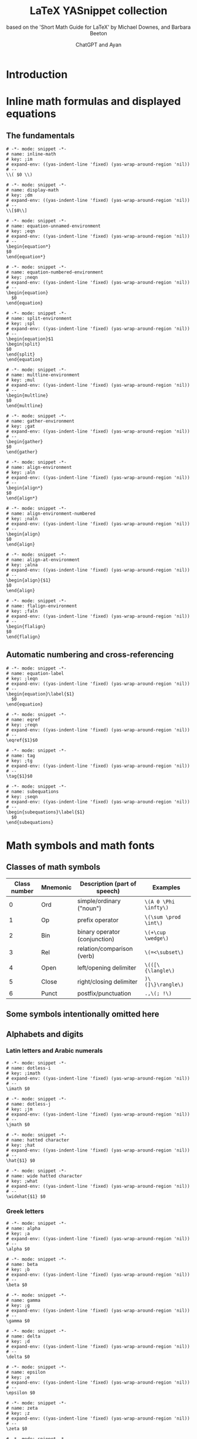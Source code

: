 #+TITLE: LaTeX YASnippet collection
#+SUBTITLE: based on the 'Short Math Guide for LaTeX' by Michael Downes, and Barbara Beeton
#+AUTHOR: ChatGPT and Ayan
#+STARTUP: overview indent
#+PROPERTY: header-args:yasnippet :mkdirp yes :padline no
* Introduction
* Inline math formulas and displayed equations
** The fundamentals
    #+NAME: inline-math
    #+BEGIN_SRC yasnippet :tangle org-mode/inline-math
   # -*- mode: snippet -*-
   # name: inline-math
   # key: ;im
   # expand-env: ((yas-indent-line 'fixed) (yas-wrap-around-region 'nil))
   # --
   \\( $0 \\)
    #+END_SRC

    #+NAME: display-math
    #+BEGIN_SRC yasnippet :tangle org-mode/display-math
   # -*- mode: snippet -*-
   # name: display-math
   # key: ;dm
   # expand-env: ((yas-indent-line 'fixed) (yas-wrap-around-region 'nil))
   # --
   \\[$0\\]
    #+END_SRC

    #+NAME: equation-unnamed
    #+BEGIN_SRC yasnippet :tangle org-mode/equation-unnamed
   # -*- mode: snippet -*-
   # name: equation-unnamed-environment
   # key: ;eqn
   # expand-env: ((yas-indent-line 'fixed) (yas-wrap-around-region 'nil))
   # --
   \begin{equation*}
   $0
   \end{equation*}
    #+END_SRC

    #+NAME: equation-numbered
    #+BEGIN_SRC yasnippet :tangle org-mode/equation-numbered
   # -*- mode: snippet -*-
   # name: equation-numbered-environment
   # key: ;neqn
   # expand-env: ((yas-indent-line 'fixed) (yas-wrap-around-region 'nil))
   # --
   \begin{equation}
     $0
   \end{equation}
    #+END_SRC

  #+NAME: split-environment
  #+BEGIN_SRC yasnippet :tangle org-mode/split
  # -*- mode: snippet -*-
  # name: split-environment
  # key: ;spl
  # expand-env: ((yas-indent-line 'fixed) (yas-wrap-around-region 'nil))
  # --
  \begin{equation}$1
  \begin{split}
  $0
  \end{split}
  \end{equation}
  #+END_SRC

  #+NAME: multline-environment
  #+BEGIN_SRC yasnippet :tangle org-mode/multline
  # -*- mode: snippet -*-
  # name: multline-environment
  # key: ;mul
  # expand-env: ((yas-indent-line 'fixed) (yas-wrap-around-region 'nil))
  # --
  \begin{multline}
  $0
  \end{multline}
  #+END_SRC

  #+NAME: gather-environment
  #+BEGIN_SRC yasnippet :tangle org-mode/gather
  # -*- mode: snippet -*-
  # name: gather-environment
  # key: ;gat
  # expand-env: ((yas-indent-line 'fixed) (yas-wrap-around-region 'nil))
  # --
  \begin{gather}
  $0
  \end{gather}
  #+END_SRC

  #+NAME: align-environment
  #+BEGIN_SRC yasnippet :tangle org-mode/align
  # -*- mode: snippet -*-
  # name: align-environment
  # key: ;aln
  # expand-env: ((yas-indent-line 'fixed) (yas-wrap-around-region 'nil))
  # --
  \begin{align*}
  $0
  \end{align*}
  #+END_SRC

  #+NAME: align-environment-numbered
  #+BEGIN_SRC yasnippet :tangle org-mode/align-numbered
  # -*- mode: snippet -*-
  # name: align-environment-numbered
  # key: ;naln
  # expand-env: ((yas-indent-line 'fixed) (yas-wrap-around-region 'nil))
  # --
  \begin{align}
  $0
  \end{align}
  #+END_SRC

  #+NAME: align-at-environment
  #+BEGIN_SRC yasnippet :tangle org-mode/align-at
  # -*- mode: snippet -*-
  # name: align-at-environment
  # key: ;alna
  # expand-env: ((yas-indent-line 'fixed) (yas-wrap-around-region 'nil))
  # --
  \begin{align}{$1}
  $0
  \end{align}
  #+END_SRC

  #+NAME: flalign-environment
  #+BEGIN_SRC yasnippet :tangle org-mode/flalign
  # -*- mode: snippet -*-
  # name: flalign-environment
  # key: ;faln
  # expand-env: ((yas-indent-line 'fixed) (yas-wrap-around-region 'nil))
  # --
  \begin{flalign}
  $0
  \end{flalign}
  #+END_SRC
** Automatic numbering and cross-referencing

#+NAME: equation-label
#+BEGIN_SRC yasnippet :tangle org-mode/equation-label
# -*- mode: snippet -*-
# name: equation-label
# key: ;leqn
# expand-env: ((yas-indent-line 'fixed) (yas-wrap-around-region 'nil))
# --
\begin{equation}\label{$1}
  $0
\end{equation}
#+END_SRC

#+NAME: eqref
#+BEGIN_SRC yasnippet :tangle org-mode/eqref
# -*- mode: snippet -*-
# name: eqref
# key: ;reqn
# expand-env: ((yas-indent-line 'fixed) (yas-wrap-around-region 'nil))
# --
\eqref{$1}$0
#+END_SRC

#+NAME: tag
#+BEGIN_SRC yasnippet :tangle org-mode/tag
# -*- mode: snippet -*-
# name: tag
# key: ;tg
# expand-env: ((yas-indent-line 'fixed) (yas-wrap-around-region 'nil))
# --
\tag{$1}$0
#+END_SRC

#+NAME: subequations
#+BEGIN_SRC yasnippet :tangle org-mode/subequations
# -*- mode: snippet -*-
# name: subequations
# key: ;seqn
# expand-env: ((yas-indent-line 'fixed) (yas-wrap-around-region 'nil))
# --
\begin{subequations}\label{$1}
  $0
\end{subequations}
#+END_SRC

* Math symbols and math fonts
** Classes of math symbols
| Class number | Mnemonic | Description (part of speech)  | Examples              |
|--------------+----------+-------------------------------+-----------------------|
|            0 | Ord      | simple/ordinary ("noun")      | =\(A 0 \Phi \infty\)= |
|            1 | Op       | prefix operator               | =\(\sum \prod \int\)= |
|            2 | Bin      | binary operator (conjunction) | =\(+\cup \wedge\)=    |
|            3 | Rel      | relation/comparison (verb)    | =\(=<\subset\)=       |
|            4 | Open     | left/opening delimiter        | =\(([\{\langle\)=     |
|            5 | Close    | right/closing delimiter       | =)\(]\}\rangle\)=     |
|            6 | Punct    | postfix/punctuation           | =.,\(; !\)=           |

** Some symbols intentionally omitted here
** Alphabets and digits
*** Latin letters and Arabic numerals

#+NAME: dotless-i
#+begin_src yasnippet :tangle org-mode/dotless-i
# -*- mode: snippet -*-
# name: dotless-i
# key: ;imath
# expand-env: ((yas-indent-line 'fixed) (yas-wrap-around-region 'nil))
# --
\imath $0
#+end_src

#+NAME: dotless-j
#+begin_src yasnippet :tangle org-mode/dotless-j
# -*- mode: snippet -*-
# name: dotless-j
# key: ;jm
# expand-env: ((yas-indent-line 'fixed) (yas-wrap-around-region 'nil))
# --
\jmath $0
#+end_src

#+NAME: hat
#+begin_src yasnippet :tangle org-mode/hat
# -*- mode: snippet -*-
# name: hatted character
# key: ;hat
# expand-env: ((yas-indent-line 'fixed) (yas-wrap-around-region 'nil))
# --
\hat{$1} $0
#+end_src

#+NAME: widehat
#+begin_src yasnippet :tangle org-mode/widehat
# -*- mode: snippet -*-
# name: wide hatted character
# key: ;what
# expand-env: ((yas-indent-line 'fixed) (yas-wrap-around-region 'nil))
# --
\widehat{$1} $0
#+end_src

*** Greek letters

#+NAME: alpha
#+begin_src yasnippet :tangle org-mode/alpha
# -*- mode: snippet -*-
# name: alpha
# key: ;a
# expand-env: ((yas-indent-line 'fixed) (yas-wrap-around-region 'nil))
# --
\alpha $0
#+end_src

#+NAME: beta
#+begin_src yasnippet :tangle org-mode/beta
# -*- mode: snippet -*-
# name: beta
# key: ;b
# expand-env: ((yas-indent-line 'fixed) (yas-wrap-around-region 'nil))
# --
\beta $0
#+end_src

#+NAME: gamma
#+begin_src yasnippet :tangle org-mode/gamma
# -*- mode: snippet -*-
# name: gamma
# key: ;g
# expand-env: ((yas-indent-line 'fixed) (yas-wrap-around-region 'nil))
# --
\gamma $0
#+end_src

#+NAME: delta
#+begin_src yasnippet :tangle org-mode/delta
# -*- mode: snippet -*-
# name: delta
# key: ;d
# expand-env: ((yas-indent-line 'fixed) (yas-wrap-around-region 'nil))
# --
\delta $0
#+end_src

#+NAME: epsilon
#+begin_src yasnippet :tangle org-mode/epsilon
# -*- mode: snippet -*-
# name: epsilon
# key: ;e
# expand-env: ((yas-indent-line 'fixed) (yas-wrap-around-region 'nil))
# --
\epsilon $0
#+end_src

#+NAME: zeta
#+begin_src yasnippet :tangle org-mode/zeta
# -*- mode: snippet -*-
# name: zeta
# key: ;z
# expand-env: ((yas-indent-line 'fixed) (yas-wrap-around-region 'nil))
# --
\zeta $0
#+end_src

#+NAME: eta
#+begin_src yasnippet :tangle org-mode/eta
# -*- mode: snippet -*-
# name: eta
# key: ;h
# expand-env: ((yas-indent-line 'fixed) (yas-wrap-around-region 'nil))
# --
\eta $0
#+end_src

#+NAME: theta
#+begin_src yasnippet :tangle org-mode/theta
# -*- mode: snippet -*-
# name: theta
# key: ;t
# expand-env: ((yas-indent-line 'fixed) (yas-wrap-around-region 'nil))
# --
\theta $0
#+end_src

#+NAME: iota
#+begin_src yasnippet :tangle org-mode/iota
# -*- mode: snippet -*-
# name: iota
# key: ;i
# expand-env: ((yas-indent-line 'fixed) (yas-wrap-around-region 'nil))
# --
\iota $0
#+end_src

#+NAME: kappa
#+begin_src yasnippet :tangle org-mode/kappa
# -*- mode: snippet -*-
# name: kappa
# key: ;k
# expand-env: ((yas-indent-line 'fixed) (yas-wrap-around-region 'nil))
# --
\kappa $0
#+end_src

#+NAME: lambda
#+begin_src yasnippet :tangle org-mode/lambda
# -*- mode: snippet -*-
# name: lambda
# key: ;l
# expand-env: ((yas-indent-line 'fixed) (yas-wrap-around-region 'nil))
# --
\lambda $0
#+end_src

#+NAME: mu
#+begin_src yasnippet :tangle org-mode/mu
# -*- mode: snippet -*-
# name: mu
# key: ;m
# expand-env: ((yas-indent-line 'fixed) (yas-wrap-around-region 'nil))
# --
\mu $0
#+end_src

#+NAME: nu
#+begin_src yasnippet :tangle org-mode/nu
# -*- mode: snippet -*-
# name: nu
# key: ;n
# expand-env: ((yas-indent-line 'fixed) (yas-wrap-around-region 'nil))
# --
\nu $0
#+end_src

#+NAME: xi
#+begin_src yasnippet :tangle org-mode/xi
# -*- mode: snippet -*-
# name: xi
# key: ;x
# expand-env: ((yas-indent-line 'fixed) (yas-wrap-around-region 'nil))
# --
\xi $0
#+end_src

#+NAME: omicron
#+begin_src yasnippet :tangle org-mode/omicron
# -*- mode: snippet -*-
# name: omicron
# key: ;o
# expand-env: ((yas-indent-line 'fixed) (yas-wrap-around-region 'nil))
# --
\omicron $0
#+end_src

#+NAME: pi
#+begin_src yasnippet :tangle org-mode/pi
# -*- mode: snippet -*-
# name: pi
# key: ;p
# expand-env: ((yas-indent-line 'fixed) (yas-wrap-around-region 'nil))
# --
\pi $0
#+end_src

#+NAME: rho
#+begin_src yasnippet :tangle org-mode/rho
# -*- mode: snippet -*-
# name: rho
# key: ;r
# expand-env: ((yas-indent-line 'fixed) (yas-wrap-around-region 'nil))
# --
\rho $0
#+end_src

#+NAME: sigma
#+begin_src yasnippet :tangle org-mode/sigma
# -*- mode: snippet -*-
# name: sigma
# key: ;s
# expand-env: ((yas-indent-line 'fixed) (yas-wrap-around-region 'nil))
# --
\sigma $0
#+end_src

#+NAME: tau
#+begin_src yasnippet :tangle org-mode/tau
# -*- mode: snippet -*-
# name: tau
# key: ;T
# expand-env: ((yas-indent-line 'fixed) (yas-wrap-around-region 'nil))
# --
\tau $0
#+end_src

#+NAME: upsilon
#+begin_src yasnippet :tangle org-mode/upsilon
# -*- mode: snippet -*-
# name: upsilon
# key: ;u
# expand-env: ((yas-indent-line 'fixed) (yas-wrap-around-region 'nil))
# --
\upsilon $0
#+end_src

#+NAME: phi
#+begin_src yasnippet :tangle org-mode/phi
# -*- mode: snippet -*-
# name: phi
# key: ;f
# expand-env: ((yas-indent-line 'fixed) (yas-wrap-around-region 'nil))
# --
\phi $0
#+end_src

#+NAME: chi
#+begin_src yasnippet :tangle org-mode/chi
# -*- mode: snippet -*-
# name: chi
# key: ;c
# expand-env: ((yas-indent-line 'fixed) (yas-wrap-around-region 'nil))
# --
\chi $0
#+end_src

#+NAME: psi
#+begin_src yasnippet :tangle org-mode/psi
# -*- mode: snippet -*-
# name: psi
# key: ;y
# expand-env: ((yas-indent-line 'fixed) (yas-wrap-around-region 'nil))
# --
\psi $0
#+end_src

#+NAME: omega
#+begin_src yasnippet :tangle org-mode/omega
# -*- mode: snippet -*-
# name: omega
# key: ;w
# expand-env: ((yas-indent-line 'fixed) (yas-wrap-around-region 'nil))
# --
\omega $0
#+end_src

#+NAME: Alpha
#+begin_src yasnippet :tangle org-mode/Alpha
# -*- mode: snippet -*-
# name: Alpha
# key: ;A
# expand-env: ((yas-indent-line 'fixed) (yas-wrap-around-region 'nil))
# --
\Alpha $0
#+end_src

#+NAME: Beta
#+begin_src yasnippet :tangle org-mode/Beta
# -*- mode: snippet -*-
# name: Beta
# key: ;B
# expand-env: ((yas-indent-line 'fixed) (yas-wrap-around-region 'nil))
# --
\Beta $0
#+end_src

#+NAME: Gamma
#+begin_src yasnippet :tangle org-mode/Gamma
# -*- mode: snippet -*-
# name: Gamma
# key: ;G
# expand-env: ((yas-indent-line 'fixed) (yas-wrap-around-region 'nil))
# --
\Gamma $0
#+end_src

#+NAME: Delta
#+begin_src yasnippet :tangle org-mode/Delta
# -*- mode: snippet -*-
# name: Delta
# key: ;D
# expand-env: ((yas-indent-line 'fixed) (yas-wrap-around-region 'nil))
# --
\Delta $0
#+end_src

#+NAME: Epsilon
#+begin_src yasnippet :tangle org-mode/Epsilon
# -*- mode: snippet -*-
# name: Epsilon
# key: ;E
# expand-env: ((yas-indent-line 'fixed) (yas-wrap-around-region 'nil))
# --
\Epsilon $0
#+end_src

#+NAME: Zeta
#+begin_src yasnippet :tangle org-mode/Zeta
# -*- mode: snippet -*-
# name: Zeta
# key: ;Z
# expand-env: ((yas-indent-line 'fixed) (yas-wrap-around-region 'nil))
# --
\Zeta $0
#+end_src

#+NAME: Eta
#+begin_src yasnippet :tangle org-mode/Eta
# -*- mode: snippet -*-
# name: Eta
# key: ;H
# expand-env: ((yas-indent-line 'fixed) (yas-wrap-around-region 'nil))
# --
\Eta $0
#+end_src

#+NAME: Theta
#+begin_src yasnippet :tangle org-mode/Theta
# -*- mode: snippet -*-
# name: Theta
# key: ;T
# expand-env: ((yas-indent-line 'fixed) (yas-wrap-around-region 'nil))
# --
\Theta $0
#+end_src

#+NAME: Iota
#+begin_src yasnippet :tangle org-mode/Iota
# -*- mode: snippet -*-
# name: Iota
# key: ;I
# expand-env: ((yas-indent-line 'fixed) (yas-wrap-around-region 'nil))
# --
\Iota $0
#+end_src

#+NAME: Kappa
#+begin_src yasnippet :tangle org-mode/Kappa
# -*- mode: snippet -*-
# name: Kappa
# key: ;K
# expand-env: ((yas-indent-line 'fixed) (yas-wrap-around-region 'nil))
# --
\Kappa $0
#+end_src

#+NAME: Lambda
#+begin_src yasnippet :tangle org-mode/Lambda
# -*- mode: snippet -*-
# name: Lambda
# key: ;L
# expand-env: ((yas-indent-line 'fixed) (yas-wrap-around-region 'nil))
# --
\Lambda $0
#+end_src

#+NAME: Mu
#+begin_src yasnippet :tangle org-mode/Mu
# -*- mode: snippet -*-
# name: Mu
# key: ;M
# expand-env: ((yas-indent-line 'fixed) (yas-wrap-around-region 'nil))
# --
\Mu $0
#+end_src

#+NAME: Nu
#+begin_src yasnippet :tangle org-mode/Nu
# -*- mode: snippet -*-
# name: Nu
# key: ;N
# expand-env: ((yas-indent-line 'fixed) (yas-wrap-around-region 'nil))
# --
\Nu $0
#+end_src

#+NAME: Xi
#+begin_src yasnippet :tangle org-mode/Xi
# -*- mode: snippet -*-
# name: Xi
# key: ;X
# expand-env: ((yas-indent-line 'fixed) (yas-wrap-around-region 'nil))
# --
\Xi $0
#+end_src

#+NAME: Omicron
#+begin_src yasnippet :tangle org-mode/Omicron
# -*- mode: snippet -*-
# name: Omicron
# key: ;O
# expand-env: ((yas-indent-line 'fixed) (yas-wrap-around-region 'nil))
# --
\Omicron $0
#+end_src

#+NAME: Pi
#+begin_src yasnippet :tangle org-mode/Pi
# -*- mode: snippet -*-
# name: Pi
# key: ;P
# expand-env: ((yas-indent-line 'fixed) (yas-wrap-around-region 'nil))
# --
\Pi $0
#+end_src

#+NAME: Rho
#+begin_src yasnippet :tangle org-mode/Rho
# -*- mode: snippet -*-
# name: Rho
# key: ;R
# expand-env: ((yas-indent-line 'fixed) (yas-wrap-around-region 'nil))
# --
\Rho $0
#+end_src

#+NAME: Sigma
#+begin_src yasnippet :tangle org-mode/Sigma
# -*- mode: snippet -*-
# name: Sigma
# key: ;S
# expand-env: ((yas-indent-line 'fixed) (yas-wrap-around-region 'nil))
# --
\Sigma $0
#+end_src

#+NAME: Tau
#+begin_src yasnippet :tangle org-mode/Tau
# -*- mode: snippet -*-
# name: Tau
# key: ;T
# expand-env: ((yas-indent-line 'fixed) (yas-wrap-around-region 'nil))
# --
\Tau $0
#+end_src

#+NAME: Upsilon
#+begin_src yasnippet :tangle org-mode/Upsilon
# -*- mode: snippet -*-
# name: Upsilon
# key: ;U
# expand-env: ((yas-indent-line 'fixed) (yas-wrap-around-region 'nil))
# --
\Upsilon $0
#+end_src

#+NAME: Phi
#+begin_src yasnippet :tangle org-mode/Phi
# -*- mode: snippet -*-
# name: Phi
# key: ;F
# expand-env: ((yas-indent-line 'fixed) (yas-wrap-around-region 'nil))
# --
\Phi $0
#+end_src

#+NAME: Chi
#+begin_src yasnippet :tangle org-mode/Chi
# -*- mode: snippet -*-
# name: Chi
# key: ;C
# expand-env: ((yas-indent-line 'fixed) (yas-wrap-around-region 'nil))
# --
\Chi $0
#+end_src

#+NAME: Psi
#+begin_src yasnippet :tangle org-mode/Psi
# -*- mode: snippet -*-
# name: Psi
# key: ;Y
# expand-env: ((yas-indent-line 'fixed) (yas-wrap-around-region 'nil))
# --
\Psi $0
#+end_src

#+NAME: Omega
#+begin_src yasnippet :tangle org-mode/Omega
# -*- mode: snippet -*-
# name: Omega
# key: ;W
# expand-env: ((yas-indent-line 'fixed) (yas-wrap-around-region 'nil))
# --
\Omega $0
#+end_src

#+NAME: digamma
#+begin_src yasnippet :tangle org-mode/digamma
# -*- mode: snippet -*-
# name: digamma
# key: ;dig
# expand-env: ((yas-indent-line 'fixed) (yas-wrap-around-region 'nil))
# --
\digamma $0
#+end_src

#+NAME: varepsilon
#+begin_src yasnippet :tangle org-mode/varepsilon
# -*- mode: snippet -*-
# name: varepsilon
# key: ;vep
# expand-env: ((yas-indent-line 'fixed) (yas-wrap-around-region 'nil))
# --
\varepsilon $0
#+end_src

#+NAME: varkappa
#+begin_src yasnippet :tangle org-mode/varkappa
# -*- mode: snippet -*-
# name: varkappa
# key: ;vk
# expand-env: ((yas-indent-line 'fixed) (yas-wrap-around-region 'nil))
# --
\varkappa $0
#+end_src

#+NAME: varphi
#+begin_src yasnippet :tangle org-mode/varphi
# -*- mode: snippet -*-
# name: varphi
# key: ;vph
# expand-env: ((yas-indent-line 'fixed) (yas-wrap-around-region 'nil))
# --
\varphi $0
#+end_src

#+NAME: varpi
#+begin_src yasnippet :tangle org-mode/varpi
# -*- mode: snippet -*-
# name: varpi
# key: ;vp
# expand-env: ((yas-indent-line 'fixed) (yas-wrap-around-region 'nil))
# --
\varpi $0
#+end_src

#+NAME: varrho
#+begin_src yasnippet :tangle org-mode/varrho
# -*- mode: snippet -*-
# name: varrho
# key: ;vrh
# expand-env: ((yas-indent-line 'fixed) (yas-wrap-around-region 'nil))
# --
\varrho $0
#+end_src

#+NAME: varsigma
#+begin_src yasnippet :tangle org-mode/varsigma
# -*- mode: snippet -*-
# name: varsigma
# key: ;vs
# expand-env: ((yas-indent-line 'fixed) (yas-wrap-around-region 'nil))
# --
\varsigma $0
#+end_src

#+NAME: vartheta
#+begin_src yasnippet :tangle org-mode/vartheta
# -*- mode: snippet -*-
# name: vartheta
# key: ;vt
# expand-env: ((yas-indent-line 'fixed) (yas-wrap-around-region 'nil))
# --
\vartheta $0
#+end_src

*** Other “basic” alphabetic symbols

#+NAME: aleph
#+BEGIN_SRC yasnippet :tangle org-mode/aleph
# -*- mode: snippet -*-
# name: aleph
# key: ;alp
# expand-env: ((yas-indent-line 'fixed) (yas-wrap-around-region 'nil))
# --
\aleph $0
#+END_SRC

#+NAME: beth
#+BEGIN_SRC yasnippet :tangle org-mode/beth
# -*- mode: snippet -*-
# name: beth
# key: ;bet
# expand-env: ((yas-indent-line 'fixed) (yas-wrap-around-region 'nil))
# --
\beth $0
#+END_SRC

#+NAME: daleth
#+BEGIN_SRC yasnippet :tangle org-mode/daleth
# -*- mode: snippet -*-
# name: daleth
# key: ;dal
# expand-env: ((yas-indent-line 'fixed) (yas-wrap-around-region 'nil))
# --
\daleth $0
#+END_SRC

#+NAME: gimel
#+BEGIN_SRC yasnippet :tangle org-mode/gimel
# -*- mode: snippet -*-
# name: gimel
# key: ;gim
# expand-env: ((yas-indent-line 'fixed) (yas-wrap-around-region 'nil))
# --
\gimel $0
#+END_SRC

#+NAME: complement
#+BEGIN_SRC yasnippet :tangle org-mode/complement
# -*- mode: snippet -*-
# name: complement
# key: ;com
# expand-env: ((yas-indent-line 'fixed) (yas-wrap-around-region 'nil))
# --
\complement $0
#+END_SRC

#+NAME: ell
#+BEGIN_SRC yasnippet :tangle org-mode/ell
# -*- mode: snippet -*-
# name: ell
# key: ;el
# expand-env: ((yas-indent-line 'fixed) (yas-wrap-around-region 'nil))
# --
\ell $0
#+END_SRC

#+NAME: eth
#+BEGIN_SRC yasnippet :tangle org-mode/eth
# -*- mode: snippet -*-
# name: eth
# key: ;eth
# expand-env: ((yas-indent-line 'fixed) (yas-wrap-around-region 'nil))
# --
\eth $0
#+END_SRC

#+NAME: hbar
#+BEGIN_SRC yasnippet :tangle org-mode/hbar
# -*- mode: snippet -*-
# name: hbar
# key: ;hb
# expand-env: ((yas-indent-line 'fixed) (yas-wrap-around-region 'nil))
# --
\hbar $0
#+END_SRC

#+NAME: hslash
#+BEGIN_SRC yasnippet :tangle org-mode/hslash
# -*- mode: snippet -*-
# name: hslash
# key: ;hsl
# expand-env: ((yas-indent-line 'fixed) (yas-wrap-around-region 'nil))
# --
\hslash $0
#+END_SRC

#+NAME: mho
#+BEGIN_SRC yasnippet :tangle org-mode/mho
# -*- mode: snippet -*-
# name: mho
# key: ;mh
# expand-env: ((yas-indent-line 'fixed) (yas-wrap-around-region 'nil))
# --
\mho $0
#+END_SRC

#+NAME: partial
#+BEGIN_SRC yasnippet :tangle org-mode/partial
# -*- mode: snippet -*-
# name: partial
# key: ;par
# expand-env: ((yas-indent-line 'fixed) (yas-wrap-around-region 'nil))
# --
\partial $0
#+END_SRC

#+NAME: wp
#+BEGIN_SRC yasnippet :tangle org-mode/wp
# -*- mode: snippet -*-
# name: wp
# key: ;wp
# expand-env: ((yas-indent-line 'fixed) (yas-wrap-around-region 'nil))
# --
\wp $0
#+END_SRC

#+NAME: circledS
#+BEGIN_SRC yasnippet :tangle org-mode/circledS
# -*- mode: snippet -*-
# name: circledS
# key: ;oS
# expand-env: ((yas-indent-line 'fixed) (yas-wrap-around-region 'nil))
# --
\circledS $0
#+END_SRC

#+NAME: Bbbk
#+BEGIN_SRC yasnippet :tangle org-mode/Bbbk
# -*- mode: snippet -*-
# name: Bbbk
# key: ;bk
# expand-env: ((yas-indent-line 'fixed) (yas-wrap-around-region 'nil))
# --
\Bbbk $0
#+END_SRC

#+NAME: Finv
#+BEGIN_SRC yasnippet :tangle org-mode/Finv
# -*- mode: snippet -*-
# name: Finv
# key: ;Fin
# expand-env: ((yas-indent-line 'fixed) (yas-wrap-around-region 'nil))
# --
\Finv $0
#+END_SRC

#+NAME: Game
#+BEGIN_SRC yasnippet :tangle org-mode/Game
# -*- mode: snippet -*-
# name: Game
# key: ;Gam
# expand-env: ((yas-indent-line 'fixed) (yas-wrap-around-region 'nil))
# --
\Game $0
#+END_SRC

#+NAME: Im
#+BEGIN_SRC yasnippet :tangle org-mode/Im
# -*- mode: snippet -*-
# name: Im
# key: ;Im
# expand-env: ((yas-indent-line 'fixed) (yas-wrap-around-region 'nil))
# --
\Im $0
#+END_SRC

#+NAME: Re
#+BEGIN_SRC yasnippet :tangle org-mode/Re
# -*- mode: snippet -*-
# name: Re
# key: ;Re
# expand-env: ((yas-indent-line 'fixed) (yas-wrap-around-region 'nil))
# --
\Re $0
#+END_SRC

*** Math font switches

#+NAME: mathbf
#+BEGIN_SRC yasnippet :tangle org-mode/mathbf
# -*- mode: snippet -*-
# name: mathbf
# key: ;mbf
# expand-env: ((yas-indent-line 'fixed) (yas-wrap-around-region 'nil))
# --
\mathbf{$1} $0
#+END_SRC

#+NAME: mathrm
#+BEGIN_SRC yasnippet :tangle org-mode/mathrm
# -*- mode: snippet -*-
# name: mathrm
# key: ;mrm
# expand-env: ((yas-indent-line 'fixed) (yas-wrap-around-region 'nil))
# --
\mathrm{$1} $0
#+END_SRC

#+NAME: mathsf
#+BEGIN_SRC yasnippet :tangle org-mode/mathsf
# -*- mode: snippet -*-
# name: mathsf
# key: ;msf
# expand-env: ((yas-indent-line 'fixed) (yas-wrap-around-region 'nil))
# --
\mathsf{$1} $0
#+END_SRC

#+NAME: mathit
#+BEGIN_SRC yasnippet :tangle org-mode/mathit
# -*- mode: snippet -*-
# name: mathit
# key: ;mit
# expand-env: ((yas-indent-line 'fixed) (yas-wrap-around-region 'nil))
# --
\mathit{$1} $0
#+END_SRC

#+NAME: boldsymbol
#+BEGIN_SRC yasnippet :tangle org-mode/boldsymbol
# -*- mode: snippet -*-
# name: boldsymbol
# key: ;bs
# expand-env: ((yas-indent-line 'fixed) (yas-wrap-around-region 'nil))
# --
\boldsymbol{$1} $0
#+END_SRC

#+NAME: pmb
#+BEGIN_SRC yasnippet :tangle org-mode/pmb
# -*- mode: snippet -*-
# name: pmb
# key: ;pmb
# expand-env: ((yas-indent-line 'fixed) (yas-wrap-around-region 'nil))
# --
\pmb{$1} $0
#+END_SRC

*** Blackboard Bold letters (msbm; no lowercase)

#+NAME: mathbb
#+BEGIN_SRC yasnippet :tangle org-mode/mathbb
# -*- mode: snippet -*-
# name: mathbb
# key: ;mbb
# expand-env: ((yas-indent-line 'fixed) (yas-wrap-around-region 'nil))
# --
\mathbb{$1} $0
#+END_SRC

=\mathbb= requires ~\usepackage{amsfonts}~

*** Calligraphic letters (cmsy; no lowercase)

#+NAME: mathcal
#+BEGIN_SRC yasnippet :tangle org-mode/mathcal
# -*- mode: snippet -*-
# name: mathcal
# key: ;mcal
# expand-env: ((yas-indent-line 'fixed) (yas-wrap-around-region 'nil))
# --
\mathcal{$1} $0
#+END_SRC

*** Non-CM calligraphic and script letters

#+NAME: mathscr
#+BEGIN_SRC yasnippet :tangle org-mode/mathscr
# -*- mode: snippet -*-
# name: mathscr
# key: ;mscr
# expand-env: ((yas-indent-line 'fixed) (yas-wrap-around-region 'nil))
# --
\mathscr{$1} $0
#+END_SRC

Different switches depending on: (=rsfs=; no lowercase) ~mathrsfs~ or (=eusm=; no lowercase) ~euscript~.

*** Fraktur letters (eufm)

#+NAME: mathfrak
#+BEGIN_SRC yasnippet :tangle org-mode/mathfrak
# -*- mode: snippet -*-
# name: mathfrak
# key: ;mfr
# expand-env: ((yas-indent-line 'fixed) (yas-wrap-around-region 'nil))
# --
\mathfrak{$1} $0
#+END_SRC

=\mathfrak= requires ~amsfonts~

** Miscellaneous simple symbols

#+NAME: hash
#+BEGIN_SRC yasnippet :tangle org-mode/hash
# -*- mode: snippet -*-
# name: Hash
# key: ;hash
# expand-env: ((yas-indent-line 'fixed) (yas-wrap-around-region 'nil))
# --
\#$0
#+END_SRC

#+NAME: ampersand
#+BEGIN_SRC yasnippet :tangle org-mode/amp
# -*- mode: snippet -*-
# name: Ampersand
# key: ;amp
# expand-env: ((yas-indent-line 'fixed) (yas-wrap-around-region 'nil))
# --
\&$0
#+END_SRC

#+NAME: angle
#+BEGIN_SRC yasnippet :tangle org-mode/angl
# -*- mode: snippet -*-
# name: Angle
# key: ;angle
# expand-env: ((yas-indent-line 'fixed) (yas-wrap-around-region 'nil))
# --
\angle$0
#+END_SRC

=\angle= requires =msbm= from ~amssymb~

#+NAME: backprime
#+BEGIN_SRC yasnippet :tangle org-mode/bkprm
# -*- mode: snippet -*-
# name: Backprime
# key: ;bprime
# expand-env: ((yas-indent-line 'fixed) (yas-wrap-around-region 'nil))
# --
\backprime$0
#+END_SRC

#+NAME: bigstar
#+BEGIN_SRC yasnippet :tangle org-mode/bigstr
# -*- mode: snippet -*-
# name: Bigstar
# key: ;bstar
# expand-env: ((yas-indent-line 'fixed) (yas-wrap-around-region 'nil))
# --
\bigstar$0
#+END_SRC

=\bigstar= requires font =msam= from ~amssymb~

#+NAME: blacklozenge
#+BEGIN_SRC yasnippet :tangle org-mode/blkloz
# -*- mode: snippet -*-
# name: Blacklozenge
# key: ;bloz
# expand-env: ((yas-indent-line 'fixed) (yas-wrap-around-region 'nil))
# --
\blacklozenge$0
#+END_SRC

#+NAME: blacksquare
#+BEGIN_SRC yasnippet :tangle org-mode/blksqr
# -*- mode: snippet -*-
# name: Blacksquare
# key: ;bsq
# expand-env: ((yas-indent-line 'fixed) (yas-wrap-around-region 'nil))
# --
\blacksquare$0
#+END_SRC

#+NAME: blacktriangle
#+BEGIN_SRC yasnippet :tangle org-mode/blktri
# -*- mode: snippet -*-
# name: Blacktriangle
# key: ;btg
# expand-env: ((yas-indent-line 'fixed) (yas-wrap-around-region 'nil))
# --
\blacktriangle$0
#+END_SRC

=\blacktriangle= requires font =msam= from ~amssymb~

#+NAME: blacktriangledown
#+BEGIN_SRC yasnippet :tangle org-mode/blktrid
# -*- mode: snippet -*-
# name: Blacktriangledown
# key: ;btgd
# expand-env: ((yas-indent-line 'fixed) (yas-wrap-around-region 'nil))
# --
\blacktriangledown$0
#+END_SRC

=\blacktriangledown= requires font =msam= from ~amssymb~

#+NAME: bot
#+BEGIN_SRC yasnippet :tangle org-mode/bot
# -*- mode: snippet -*-
# name: Bot
# key: ;bot
# expand-env: ((yas-indent-line 'fixed) (yas-wrap-around-region 'nil))
# --
\bot$0
#+END_SRC

#+NAME: clubsuit
#+BEGIN_SRC yasnippet :tangle org-mode/clbs
# -*- mode: snippet -*-
# name: Clubsuit
# key: ;club
# expand-env: ((yas-indent-line 'fixed) (yas-wrap-around-region 'nil))
# --
\clubsuit$0
#+END_SRC

#+NAME: diagdown
#+BEGIN_SRC yasnippet :tangle org-mode/dgdn
# -*- mode: snippet -*-
# name: Diagdown
# key: ;ddn
# expand-env: ((yas-indent-line 'fixed) (yas-wrap-around-region 'nil))
# --
\diagdown$0
#+END_SRC

#+NAME: diagup
#+BEGIN_SRC yasnippet :tangle org-mode/dgup
# -*- mode: snippet -*-
# name: Diagup
# key: ;dup
# expand-env: ((yas-indent-line 'fixed) (yas-wrap-around-region 'nil))
# --
\diagup$0
#+END_SRC

#+NAME: diamondsuit
#+BEGIN_SRC yasnippet :tangle org-mode/dmds
# -*- mode: snippet -*-
# name: Diamondsuit
# key: ;dmd
# expand-env: ((yas-indent-line 'fixed) (yas-wrap-around-region 'nil))
# --
\diamondsuit$0
#+END_SRC

#+NAME: emptyset
#+BEGIN_SRC yasnippet :tangle org-mode/empt
# -*- mode: snippet -*-
# name: Emptyset
# key: ;noset
# expand-env: ((yas-indent-line 'fixed) (yas-wrap-around-region 'nil))
# --
\emptyset$0
#+END_SRC

#+NAME: exists
#+BEGIN_SRC yasnippet :tangle org-mode/exst
# -*- mode: snippet -*-
# name: Exists
# key: ;exist
# expand-env: ((yas-indent-line 'fixed) (yas-wrap-around-region 'nil))
# --
\exists$0
#+END_SRC

#+NAME: flat
#+BEGIN_SRC yasnippet :tangle org-mode/flt
# -*- mode: snippet -*-
# name: Flat
# key: ;flat
# expand-env: ((yas-indent-line 'fixed) (yas-wrap-around-region 'nil))
# --
\flat$0
#+END_SRC

=\flat= requires font =msbm= from ~amssymb~

#+NAME: forall
#+BEGIN_SRC yasnippet :tangle org-mode/forall
# -*- mode: snippet -*-
# name: Forall
# key: ;fall
# expand-env: ((yas-indent-line 'fixed) (yas-wrap-around-region 'nil))
# --
\forall$0
#+END_SRC

#+NAME: heartsuit
#+BEGIN_SRC yasnippet :tangle org-mode/hrt
# -*- mode: snippet -*-
# name: Heartsuit
# key: ;hrt
# expand-env: ((yas-indent-line 'fixed) (yas-wrap-around-region 'nil))
# --
\heartsuit$0
#+END_SRC

#+NAME: infinity
#+BEGIN_SRC yasnippet :tangle org-mode/infty
# -*- mode: snippet -*-
# name: Infinity
# key: ;inf
# expand-env: ((yas-indent-line 'fixed) (yas-wrap-around-region 'nil))
# --
\infty$0
#+END_SRC

#+NAME: lozenge
#+BEGIN_SRC yasnippet :tangle org-mode/loz
# -*- mode: snippet -*-
# name: Lozenge
# key: ;loz
# expand-env: ((yas-indent-line 'fixed) (yas-wrap-around-region 'nil))
# --
\lozenge$0
#+END_SRC

#+NAME: measuredangle
#+BEGIN_SRC yasnippet :tangle org-mode/mang
# -*- mode: snippet -*-
# name: Measuredangle
# key: ;mangle
# expand-env: ((yas-indent-line 'fixed) (yas-wrap-around-region 'nil))
# --
\measuredangle$0
#+END_SRC

=\measuredangle= requires font =msbm= from ~amssymb~

#+NAME: nabla
#+BEGIN_SRC yasnippet :tangle org-mode/nab
# -*- mode: snippet -*-
# name: Nabla
# key: ;grad
# expand-env: ((yas-indent-line 'fixed) (yas-wrap-around-region 'nil))
# --
\nabla$0
#+END_SRC

#+NAME: natural
#+BEGIN_SRC yasnippet :tangle org-mode/nat
# -*- mode: snippet -*-
# name: Natural
# key: ;nat
# expand-env: ((yas-indent-line 'fixed) (yas-wrap-around-region 'nil))
# --
\natural$0
#+END_SRC

=\natural= requires font =msbm= from ~amssymb~

#+NAME: neg
#+BEGIN_SRC yasnippet :tangle org-mode/neg
# -*- mode: snippet -*-
# name: Negation
# key: ;neg
# expand-env: ((yas-indent-line 'fixed) (yas-wrap-around-region 'nil))
# --
\neg$0
#+END_SRC

#+NAME: nexists
#+BEGIN_SRC yasnippet :tangle org-mode/nex
# -*- mode: snippet -*-
# name: Nexists
# key: ;nexist
# expand-env: ((yas-indent-line 'fixed) (yas-wrap-around-region 'nil))
# --
\nexists$0
#+END_SRC

=\nexists= requires font =msam= from ~amssymb~

#+NAME: prime
#+BEGIN_SRC yasnippet :tangle org-mode/prim
# -*- mode: snippet -*-
# name: Prime
# key: ;prime
# expand-env: ((yas-indent-line 'fixed) (yas-wrap-around-region 'nil))
# --
\prime$0
#+END_SRC

#+NAME: sharp
#+BEGIN_SRC yasnippet :tangle org-mode/shrp
# -*- mode: snippet -*-
# name: Sharp
# key: ;sharp
# expand-env: ((yas-indent-line 'fixed) (yas-wrap-around-region 'nil))
# --
\sharp$0
#+END_SRC

=\sharp= requires font =msbm= from ~amssymb~

#+NAME: spadesuit
#+BEGIN_SRC yasnippet :tangle org-mode/spds
# -*- mode: snippet -*-
# name: Spadesuit
# key: ;spd
# expand-env: ((yas-indent-line 'fixed) (yas-wrap-around-region 'nil))
# --
\spadesuit$0
#+END_SRC

#+NAME: sphericalangle
#+BEGIN_SRC yasnippet :tangle org-mode/sang
# -*- mode: snippet -*-
# name: Sphericalangle
# key: ;sangle
# expand-env: ((yas-indent-line 'fixed) (yas-wrap-around-region 'nil))
# --
\sphericalangle$0
#+END_SRC

=\sphericalangle= requires font =msbm= from ~amssymb~

#+NAME: square
#+BEGIN_SRC yasnippet :tangle org-mode/sqr
# -*- mode: snippet -*-
# name: Square
# key: ;sqr
# expand-env: ((yas-indent-line 'fixed) (yas-wrap-around-region 'nil))
# --
\square$0
#+END_SRC

#+NAME: surd
#+BEGIN_SRC yasnippet :tangle org-mode/surd
# -*- mode: snippet -*-
# name: Surd
# key: ;surd
# expand-env: ((yas-indent-line 'fixed) (yas-wrap-around-region 'nil))
# --
\surd$0
#+END_SRC

#+NAME: top
#+BEGIN_SRC yasnippet :tangle org-mode/top
# -*- mode: snippet -*-
# name: Top
# key: ;top
# expand-env: ((yas-indent-line 'fixed) (yas-wrap-around-region 'nil))
# --
\top$0
#+END_SRC

#+NAME: triangle
#+BEGIN_SRC yasnippet :tangle org-mode/tri
# -*- mode: snippet -*-
# name: Triangle
# key: ;tg
# expand-env: ((yas-indent-line 'fixed) (yas-wrap-around-region 'nil))
# --
\triangle$0
#+END_SRC

#+NAME: triangledown
#+BEGIN_SRC yasnippet :tangle org-mode/trid
# -*- mode: snippet -*-
# name: Triangledown
# key: ;tgd
# expand-env: ((yas-indent-line 'fixed) (yas-wrap-around-region 'nil))
# --
\triangledown$0
#+END_SRC

=\triangledown= requires font =msam= from ~amssymb~

#+NAME: varnothing
#+BEGIN_SRC yasnippet :tangle org-mode/vnoth
# -*- mode: snippet -*-
# name: Varnothing
# key: ;nothing
# expand-env: ((yas-indent-line 'fixed) (yas-wrap-around-region 'nil))
# --
\varnothing$0
#+END_SRC

** Binary operator symbols

#+NAME: times
#+BEGIN_SRC yasnippet :tangle org-mode/times
# -*- mode: snippet -*-
# name: Times
# key: ;tms
# expand-env: ((yas-indent-line 'fixed) (yas-wrap-around-region 'nil))
# --
\times$0
#+END_SRC

#+NAME: plus
#+BEGIN_SRC yasnippet :tangle org-mode/plus
# -*- mode: snippet -*-
# name: Plus
# key: ;pls
# expand-env: ((yas-indent-line 'fixed) (yas-wrap-around-region 'nil))
# --
\+$0
#+END_SRC

#+NAME: minus
#+BEGIN_SRC yasnippet :tangle org-mode/minus
# -*- mode: snippet -*-
# name: Minus
# key: ;mns
# expand-env: ((yas-indent-line 'fixed) (yas-wrap-around-region 'nil))
# --
\-$0
#+END_SRC

#+NAME: amalg
#+BEGIN_SRC yasnippet :tangle org-mode/amalg
# -*- mode: snippet -*-
# name: Amalg
# key: ;amg
# expand-env: ((yas-indent-line 'fixed) (yas-wrap-around-region 'nil))
# --
\amalg$0
#+END_SRC

#+NAME: ast
#+BEGIN_SRC yasnippet :tangle org-mode/ast
# -*- mode: snippet -*-
# name: Ast
# key: ;ast
# expand-env: ((yas-indent-line 'fixed) (yas-wrap-around-region 'nil))
# --
\ast$0
#+END_SRC

#+NAME: barwedge
#+BEGIN_SRC yasnippet :tangle org-mode/barwedge
# -*- mode: snippet -*-
# name: Barwedge
# key: ;bwd
# expand-env: ((yas-indent-line 'fixed) (yas-wrap-around-region 'nil))
# --
\barwedge$0
#+END_SRC

=\barwedge= requires font =msam= from ~amssymb~

#+NAME: bigcirc
#+BEGIN_SRC yasnippet :tangle org-mode/bigcirc
# -*- mode: snippet -*-
# name: Bigcirc
# key: ;bgc
# expand-env: ((yas-indent-line 'fixed) (yas-wrap-around-region 'nil))
# --
\bigcirc$0
#+END_SRC

#+NAME: bigtriangledown
#+BEGIN_SRC yasnippet :tangle org-mode/bigtriangledown
# -*- mode: snippet -*-
# name: Bigtriangledown
# key: ;btd
# expand-env: ((yas-indent-line 'fixed) (yas-wrap-around-region 'nil))
# --
\bigtriangledown$0
#+END_SRC

#+NAME: bigtriangleup
#+BEGIN_SRC yasnippet :tangle org-mode/bigtriangleup
# -*- mode: snippet -*-
# name: Bigtriangleup
# key: ;btu
# expand-env: ((yas-indent-line 'fixed) (yas-wrap-around-region 'nil))
# --
\bigtriangleup$0
#+END_SRC

#+NAME: boxdot
#+BEGIN_SRC yasnippet :tangle org-mode/boxdot
# -*- mode: snippet -*-
# name: Boxdot
# key: ;bxd
# expand-env: ((yas-indent-line 'fixed) (yas-wrap-around-region 'nil))
# --
\boxdot$0
#+END_SRC

=\boxdot= requires font =msam= from ~amssymb~

#+NAME: boxminus
#+BEGIN_SRC yasnippet :tangle org-mode/boxminus
# -*- mode: snippet -*-
# name: Boxminus
# key: ;bxm
# expand-env: ((yas-indent-line 'fixed) (yas-wrap-around-region 'nil))
# --
\boxminus$0
#+END_SRC

=\boxminus= requires font =msam= from ~amssymb~

#+NAME: boxplus
#+BEGIN_SRC yasnippet :tangle org-mode/boxplus
# -*- mode: snippet -*-
# name: Boxplus
# key: ;bxp
# expand-env: ((yas-indent-line 'fixed) (yas-wrap-around-region 'nil))
# --
\boxplus$0
#+END_SRC

=\boxplus= requires font =msam= from ~amssymb~

#+NAME: boxtimes
#+BEGIN_SRC yasnippet :tangle org-mode/boxtimes
# -*- mode: snippet -*-
# name: Boxtimes
# key: ;bxt
# expand-env: ((yas-indent-line 'fixed) (yas-wrap-around-region 'nil))
# --
\boxtimes$0
#+END_SRC

=\boxtimes= requires font =msam= from ~amssymb~

#+NAME: bullet
#+BEGIN_SRC yasnippet :tangle org-mode/bullet
# -*- mode: snippet -*-
# name: Bullet
# key: ;bul
# expand-env: ((yas-indent-line 'fixed) (yas-wrap-around-region 'nil))
# --
\bullet$0
#+END_SRC

#+NAME: cap
#+BEGIN_SRC yasnippet :tangle org-mode/cap
# -*- mode: snippet -*-
# name: Cap
# key: ;cap
# expand-env: ((yas-indent-line 'fixed) (yas-wrap-around-region 'nil))
# --
\cap$0
#+END_SRC

#+NAME: Cap
#+BEGIN_SRC yasnippet :tangle org-mode/Cap
# -*- mode: snippet -*-
# name: Cap
# key: ;Cp
# expand-env: ((yas-indent-line 'fixed) (yas-wrap-around-region 'nil))
# --
\Cap$0
#+END_SRC

=\Cap= requires font =msam= from ~amssymb~

#+NAME: cdot
#+BEGIN_SRC yasnippet :tangle org-mode/cdot
# -*- mode: snippet -*-
# name: Cdot
# key: ;cdt
# expand-env: ((yas-indent-line 'fixed) (yas-wrap-around-region 'nil))
# --
\cdot$0
#+END_SRC

#+NAME: centerdot
#+BEGIN_SRC yasnippet :tangle org-mode/centerdot
# -*- mode: snippet -*-
# name: Centerdot
# key: ;cdt
# expand-env: ((yas-indent-line 'fixed) (yas-wrap-around-region 'nil))
# --
\centerdot$0
#+END_SRC

=\centerdot= requires font =msam= from ~amssymb~

#+NAME: circ
#+BEGIN_SRC yasnippet :tangle org-mode/circ
# -*- mode: snippet -*-
# name: Circ
# key: ;crc
# expand-env: ((yas-indent-line 'fixed) (yas-wrap-around-region 'nil))
# --
\circ$0
#+END_SRC

#+NAME: circledast
#+BEGIN_SRC yasnippet :tangle org-mode/circledast
# -*- mode: snippet -*-
# name: Circledast
# key: ;cst
# expand-env: ((yas-indent-line 'fixed) (yas-wrap-around-region 'nil))
# --
\circledast$0
#+END_SRC

=\circledast= requires font =msam= from ~amssymb~

#+NAME: circledcirc
#+BEGIN_SRC yasnippet :tangle org-mode/circledcirc
# -*- mode: snippet -*-
# name: Circledcirc
# key: ;ccc
# expand-env: ((yas-indent-line 'fixed) (yas-wrap-around-region 'nil))
# --
\circledcirc$0
#+END_SRC

=\circledcirc= requires font =msam= from ~amssymb~

#+NAME: circled dash
#+BEGIN_SRC yasnippet :tangle org-mode/circdash
# -*- mode: snippet -*-
# name: Circled Dash
# key: ;cds
# expand-env: ((yas-indent-line 'fixed) (yas-wrap-around-region 'nil))
# --
\circledash$0
#+END_SRC

=\circledash= requires font =msam= from ~amssymb~

#+NAME: cup
#+BEGIN_SRC yasnippet :tangle org-mode/cup
# -*- mode: snippet -*-
# name: Cup
# key: ;cup
# expand-env: ((yas-indent-line 'fixed) (yas-wrap-around-region 'nil))
# --
\cup$0
#+END_SRC

#+NAME: Cap (intersection)
#+BEGIN_SRC yasnippet :tangle org-mode/Cap
# -*- mode: snippet -*-
# name: Cap
# key: ;Cap
# expand-env: ((yas-indent-line 'fixed) (yas-wrap-around-region 'nil))
# --
\Cap$0
#+END_SRC

=\Cap= requires font =msam= from ~amssymb~

#+NAME: curly vee
#+BEGIN_SRC yasnippet :tangle org-mode/curlyvee
# -*- mode: snippet -*-
# name: Curly Vee
# key: ;cv
# expand-env: ((yas-indent-line 'fixed) (yas-wrap-around-region 'nil))
# --
\curlyvee$0
#+END_SRC

=\curlyvee= requires font =msam= from ~amssymb~

#+NAME: curly wedge
#+BEGIN_SRC yasnippet :tangle org-mode/curlywedge
# -*- mode: snippet -*-
# name: Curly Wedge
# key: ;cw
# expand-env: ((yas-indent-line 'fixed) (yas-wrap-around-region 'nil))
# --
\curlywedge$0
#+END_SRC

=\curlywedge= requires font =msam= from ~amssymb~

#+NAME: dagger
#+BEGIN_SRC yasnippet :tangle org-mode/dagger
# -*- mode: snippet -*-
# name: Dagger
# key: ;dag
# expand-env: ((yas-indent-line 'fixed) (yas-wrap-around-region 'nil))
# --
\dagger$0
#+END_SRC

#+NAME: ddagger
#+BEGIN_SRC yasnippet :tangle org-mode/ddagger
# -*- mode: snippet -*-
# name: Double Dagger
# key: ;ddag
# expand-env: ((yas-indent-line 'fixed) (yas-wrap-around-region 'nil))
# --
\ddagger$0
#+END_SRC

#+NAME: diamond
#+BEGIN_SRC yasnippet :tangle org-mode/diamond
# -*- mode: snippet -*-
# name: Diamond
# key: ;dmd
# expand-env: ((yas-indent-line 'fixed) (yas-wrap-around-region 'nil))
# --
\diamond$0
#+END_SRC

#+NAME: div
#+BEGIN_SRC yasnippet :tangle org-mode/div
# -*- mode: snippet -*-
# name: Div
# key: ;div
# expand-env: ((yas-indent-line 'fixed) (yas-wrap-around-region 'nil))
# --
\div$0
#+END_SRC

#+NAME: divideontimes
#+BEGIN_SRC yasnippet :tangle org-mode/divontimes
# -*- mode: snippet -*-
# name: Divideontimes
# key: ;doti
# expand-env: ((yas-indent-line 'fixed) (yas-wrap-around-region 'nil))
# --
\divideontimes$0
#+END_SRC

=\divideontimes= requires font =msbm= from ~amssymb~

#+NAME: dot plus
#+BEGIN_SRC yasnippet :tangle org-mode/dotplus
# -*- mode: snippet -*-
# name: Dot Plus
# key: ;dpl
# expand-env: ((yas-indent-line 'fixed) (yas-wrap-around-region 'nil))
# --
\dotplus$0
#+END_SRC

=\dotplus= requires font =msbm= from ~amssymb~

#+NAME: double barwedge
#+BEGIN_SRC yasnippet :tangle org-mode/doublebarwedge
# -*- mode: snippet -*-
# name: Double Bar Wedge
# key: ;dbw
# expand-env: ((yas-indent-line 'fixed) (yas-wrap-around-region 'nil))
# --
\doublebarwedge$0
#+END_SRC

=\doublebarwedge= requires font =msam= from ~amssymb~

#+NAME: gtrdot
#+BEGIN_SRC yasnippet :tangle org-mode/gtrdot
# -*- mode: snippet -*-
# name: Gtrdot
# key: ;gtd
# expand-env: ((yas-indent-line 'fixed) (yas-wrap-around-region 'nil))
# --
\gtrdot$0
#+END_SRC

=\gtrdot= requires font =msbm= from ~amssymb~

#+NAME: intercal
#+BEGIN_SRC yasnippet :tangle org-mode/intercal
# -*- mode: snippet -*-
# name: Intercal
# key: ;intc
# expand-env: ((yas-indent-line 'fixed) (yas-wrap-around-region 'nil))
# --
\intercal$0
#+END_SRC

=\intercal= requires font =msam= from ~amssymb~

#+NAME: leftthreetimes
#+BEGIN_SRC yasnippet :tangle org-mode/leftthreetimes
# -*- mode: snippet -*-
# name: Leftthreetimes
# key: ;ltt
# expand-env: ((yas-indent-line 'fixed) (yas-wrap-around-region 'nil))
# --
\leftthreetimes$0
#+END_SRC

=\leftthreetimes= requires font =msam= from ~amssymb~

#+NAME: lessdot
#+BEGIN_SRC yasnippet :tangle org-mode/lessdot
# -*- mode: snippet -*-
# name: Lessdot
# key: ;ltd
# expand-env: ((yas-indent-line 'fixed) (yas-wrap-around-region 'nil))
# --
\lessdot$0
#+END_SRC

=\lessdot= requires font =msbm= from ~amssymb~

#+NAME: ltimes
#+BEGIN_SRC yasnippet :tangle org-mode/ltimes
# -*- mode: snippet -*-
# name: Ltimes
# key: ;ltm
# expand-env: ((yas-indent-line 'fixed) (yas-wrap-around-region 'nil))
# --
\ltimes$0
#+END_SRC

=\ltimes= requires font =msbm= from ~amssymb~

#+NAME: mp
#+BEGIN_SRC yasnippet :tangle org-mode/mp
# -*- mode: snippet -*-
# name: Mp
# key: ;mp
# expand-env: ((yas-indent-line 'fixed) (yas-wrap-around-region 'nil))
# --
\mp$0
#+END_SRC

#+NAME: odot
#+BEGIN_SRC yasnippet :tangle org-mode/odot
# -*- mode: snippet -*-
# name: Odot
# key: ;odt
# expand-env: ((yas-indent-line 'fixed) (yas-wrap-around-region 'nil))
# --
\odot$0
#+END_SRC

#+NAME: ominus
#+BEGIN_SRC yasnippet :tangle org-mode/ominus
# -*- mode: snippet -*-
# name: Ominus
# key: ;omn
# expand-env: ((yas-indent-line 'fixed) (yas-wrap-around-region 'nil))
# --
\ominus$0
#+END_SRC

#+NAME: oplus
#+BEGIN_SRC yasnippet :tangle org-mode/oplus
# -*- mode: snippet -*-
# name: Oplus
# key: ;o+
# expand-env: ((yas-indent-line 'fixed) (yas-wrap-around-region 'nil))
# --
\oplus$0
#+END_SRC

#+NAME: oslash
#+BEGIN_SRC yasnippet :tangle org-mode/oslash
# -*- mode: snippet -*-
# name: Oslash
# key: ;o/
# expand-env: ((yas-indent-line 'fixed) (yas-wrap-around-region 'nil))
# --
\oslash$0
#+END_SRC

#+NAME: otimes
#+BEGIN_SRC yasnippet :tangle org-mode/otimes
# -*- mode: snippet -*-
# name: Otimes
# key: ;o*
# expand-env: ((yas-indent-line 'fixed) (yas-wrap-around-region 'nil))
# --
\otimes$0
#+END_SRC

#+NAME: pm
#+BEGIN_SRC yasnippet :tangle org-mode/pm
# -*- mode: snippet -*-
# name: Pm
# key: ;pm
# expand-env: ((yas-indent-line 'fixed) (yas-wrap-around-region 'nil))
# --
\pm$0
#+END_SRC

#+NAME: righththreetimes
#+BEGIN_SRC yasnippet :tangle org-mode/rthreetimes
# -*- mode: snippet -*-
# name: Righthreetimes
# key: ;r3t
# expand-env: ((yas-indent-line 'fixed) (yas-wrap-around-region 'nil))
# --
\righthreetimes$0
#+END_SRC

=\righththreetimes= requires font =msam= from ~amssymb~

#+NAME: rtimes
#+BEGIN_SRC yasnippet :tangle org-mode/rtimes
# -*- mode: snippet -*-
# name: Rtimes
# key: ;r*
# expand-env: ((yas-indent-line 'fixed) (yas-wrap-around-region 'nil))
# --
\rtimes$0
#+END_SRC

=\rtimes= requires font =msbm= from ~amssymb~

#+NAME: setminus
#+BEGIN_SRC yasnippet :tangle org-mode/setminus
# -*- mode: snippet -*-
# name: Setminus
# key: ;set-
# expand-env: ((yas-indent-line 'fixed) (yas-wrap-around-region 'nil))
# --
\setminus$0
#+END_SRC

#+NAME: smallsetminus
#+BEGIN_SRC yasnippet :tangle org-mode/smallsetminus
# -*- mode: snippet -*-
# name: Smallsetminus
# key: ;sset-
# expand-env: ((yas-indent-line 'fixed) (yas-wrap-around-region 'nil))
# --
\smallsetminus$0
#+END_SRC

=\smallsetminus= requires font =msbm= from ~amssymb~

#+NAME: sqcap
#+BEGIN_SRC yasnippet :tangle org-mode/sqcap
# -*- mode: snippet -*-
# name: Sqcap
# key: ;sqcap
# expand-env: ((yas-indent-line 'fixed) (yas-wrap-around-region 'nil))
# --
\sqcap$0
#+END_SRC

#+NAME: sqcup
#+BEGIN_SRC yasnippet :tangle org-mode/sqcup
# -*- mode: snippet -*-
# name: Sqcup
# key: ;sqcup
# expand-env: ((yas-indent-line 'fixed) (yas-wrap-around-region 'nil))
# --
\sqcup$0
#+END_SRC

#+NAME: star
#+BEGIN_SRC yasnippet :tangle org-mode/star
# -*- mode: snippet -*-
# name: Star
# key: ;star
# expand-env: ((yas-indent-line 'fixed) (yas-wrap-around-region 'nil))
# --
\star$0
#+END_SRC

#+NAME: times
#+BEGIN_SRC yasnippet :tangle org-mode/times
# -*- mode: snippet -*-
# name: Times
# key: ;*
# expand-env: ((yas-indent-line 'fixed) (yas-wrap-around-region 'nil))
# --
\times$0
#+END_SRC

#+NAME: triangleleft
#+BEGIN_SRC yasnippet :tangle org-mode/triangleleft
# -*- mode: snippet -*-
# name: Triangleleft
# key: ;ltg
# expand-env: ((yas-indent-line 'fixed) (yas-wrap-around-region 'nil))
# --
\triangleleft$0
#+END_SRC

#+NAME: triangleright
#+BEGIN_SRC yasnippet :tangle org-mode/triangleright
# -*- mode: snippet -*-
# name: Triangleright
# key: ;rtg
# expand-env: ((yas-indent-line 'fixed) (yas-wrap-around-region 'nil))
# --
\triangleright$0
#+END_SRC

#+NAME: uplus
#+BEGIN_SRC yasnippet :tangle org-mode/uplus
# -*- mode: snippet -*-
# name: Uplus
# key: ;u+
# expand-env: ((yas-indent-line 'fixed) (yas-wrap-around-region 'nil))
# --
\uplus$0
#+END_SRC

#+NAME: vee
#+BEGIN_SRC yasnippet :tangle org-mode/vee
# -*- mode: snippet -*-
# name: Vee
# key: ;vee
# expand-env: ((yas-indent-line 'fixed) (yas-wrap-around-region 'nil))
# --
\vee$0
#+END_SRC

#+NAME: veebar
#+BEGIN_SRC yasnippet :tangle org-mode/veebar
# -*- mode: snippet -*-
# name: Veebar
# key: ;vbar
# expand-env: ((yas-indent-line 'fixed) (yas-wrap-around-region 'nil))
# --
\veebar$0
#+END_SRC

=\veebar= requires font =msam= from ~amssymb~

#+NAME: wedge
#+BEGIN_SRC yasnippet :tangle org-mode/wedge
# -*- mode: snippet -*-
# name: Wedge
# key: ;wdg
# expand-env: ((yas-indent-line 'fixed) (yas-wrap-around-region 'nil))
# --
\wedge$0
#+END_SRC

#+NAME: wr
#+BEGIN_SRC yasnippet :tangle org-mode/wr
# -*- mode: snippet -*-
# name: Wr
# key: ;wr
# expand-env: ((yas-indent-line 'fixed) (yas-wrap-around-region 'nil))
# --
\wr$0
#+END_SRC

** Relation symbols: =< = > ≈ ∼= and variants

#+NAME: less
#+BEGIN_SRC yasnippet :tangle org-mode/less
# -*- mode: snippet -*-
# name: Less than
# key: ;lt
# expand-env: ((yas-indent-line 'fixed) (yas-wrap-around-region 'nil))
# --
\<$0
#+END_SRC

#+NAME: equal
#+BEGIN_SRC yasnippet :tangle org-mode/equal
# -*- mode: snippet -*-
# name: Equal
# key: ;eq
# expand-env: ((yas-indent-line 'fixed) (yas-wrap-around-region 'nil))
# --
\=$0
#+END_SRC

#+NAME: greater
#+BEGIN_SRC yasnippet :tangle org-mode/greater
# -*- mode: snippet -*-
# name: Greater than
# key: ;gt
# expand-env: ((yas-indent-line 'fixed) (yas-wrap-around-region 'nil))
# --
\>$0
#+END_SRC

#+NAME: approx
#+BEGIN_SRC yasnippet :tangle org-mode/approx
# -*- mode: snippet -*-
# name: Approx
# key: ;apx
# expand-env: ((yas-indent-line 'fixed) (yas-wrap-around-region 'nil))
# --
\approx$0
#+END_SRC

#+NAME: approxeq
#+BEGIN_SRC yasnippet :tangle org-mode/approxeq
# -*- mode: snippet -*-
# name: Approxeq
# key: ;apeq
# expand-env: ((yas-indent-line 'fixed) (yas-wrap-around-region 'nil))
# --
\approxeq$0
#+END_SRC
=\approxeq= requires font =msbm= from ~amssymb~

#+NAME: asymp
#+BEGIN_SRC yasnippet :tangle org-mode/asymp
# -*- mode: snippet -*-
# name: Asymp
# key: ;asy
# expand-env: ((yas-indent-line 'fixed) (yas-wrap-around-region 'nil))
# --
\asymp$0
#+END_SRC

#+NAME: backsim
#+BEGIN_SRC yasnippet :tangle org-mode/backsim
# -*- mode: snippet -*-
# name: Backsim
# key: ;bks
# expand-env: ((yas-indent-line 'fixed) (yas-wrap-around-region 'nil))
# --
\backsim$0
#+END_SRC
=\backsim= requires font =msam= from ~amssymb~

#+NAME: backsimeq
#+BEGIN_SRC yasnippet :tangle org-mode/backsimeq
# -*- mode: snippet -*-
# name: Backsimeq
# key: ;bkseq
# expand-env: ((yas-indent-line 'fixed) (yas-wrap-around-region 'nil))
# --
\backsimeq$0
#+END_SRC
=\backsimeq= requires font =msam= from ~amssymb~

#+NAME: bumpeq
#+BEGIN_SRC yasnippet :tangle org-mode/bumpeq
# -*- mode: snippet -*-
# name: Bumpeq
# key: ;bpeq
# expand-env: ((yas-indent-line 'fixed) (yas-wrap-around-region 'nil))
# --
\bumpeq$0
#+END_SRC
=\bumpeq= requires font =msam= from ~amssymb~

#+NAME: Bumpeq
#+BEGIN_SRC yasnippet :tangle org-mode/Bumpeq
# -*- mode: snippet -*-
# name: Bumpeq capital
# key: ;Bpeq
# expand-env: ((yas-indent-line 'fixed) (yas-wrap-around-region 'nil))
# --
\Bumpeq$0
#+END_SRC
=\Bumpeq= requires font =msam= from ~amssymb~

#+NAME: circeq
#+BEGIN_SRC yasnippet :tangle org-mode/circeq
# -*- mode: snippet -*-
# name: Circeq
# key: ;ceq
# expand-env: ((yas-indent-line 'fixed) (yas-wrap-around-region 'nil))
# --
\circeq$0
#+END_SRC
=\circeq= requires font =msam= from ~amssymb~

#+NAME: cong
#+BEGIN_SRC yasnippet :tangle org-mode/cong
# -*- mode: snippet -*-
# name: Cong
# key: ;cong
# expand-env: ((yas-indent-line 'fixed) (yas-wrap-around-region 'nil))
# --
\cong$0
#+END_SRC

#+NAME: curlyeqprec
#+BEGIN_SRC yasnippet :tangle org-mode/curlyeqprec
# -*- mode: snippet -*-
# name: Curlyeqprec
# key: ;ceqp
# expand-env: ((yas-indent-line 'fixed) (yas-wrap-around-region 'nil))
# --
\curlyeqprec$0
#+END_SRC
=\curlyeqprec= requires font =msam= from ~amssymb~

#+NAME: curlyeqsucc
#+BEGIN_SRC yasnippet :tangle org-mode/curlyeqsucc
# -*- mode: snippet -*-
# name: Curlyeqsucc
# key: ;ceqs
# expand-env: ((yas-indent-line 'fixed) (yas-wrap-around-region 'nil))
# --
\curlyeqsucc$0
#+END_SRC
=\curlyeqsucc= requires font =msam= from ~amssymb~

#+NAME: doteq
#+BEGIN_SRC yasnippet :tangle org-mode/doteq
# -*- mode: snippet -*-
# name: Doteq
# key: ;doteq
# expand-env: ((yas-indent-line 'fixed) (yas-wrap-around-region 'nil))
# --
\doteq$0
#+END_SRC

#+NAME: doteqdot
#+BEGIN_SRC yasnippet :tangle org-mode/doteqdot
# -*- mode: snippet -*-
# name: Doteqdot
# key: ;doteqd
# expand-env: ((yas-indent-line 'fixed) (yas-wrap-around-region 'nil))
# --
\doteqdot$0
#+END_SRC
=\doteqdot= requires font =msbm= from ~amssymb~

#+NAME: eqcirc
#+BEGIN_SRC yasnippet :tangle org-mode/eqcirc
# -*- mode: snippet -*-
# name: Eqcirc
# key: ;eqc
# expand-env: ((yas-indent-line 'fixed) (yas-wrap-around-region 'nil))
# --
\eqcirc$0
#+END_SRC
=\eqcirc= requires font =msam= from ~amssymb~

#+NAME: eqsim
#+BEGIN_SRC yasnippet :tangle org-mode/eqsim
# -*- mode: snippet -*-
# name: Eqsim
# key: ;eqs
# expand-env: ((yas-indent-line 'fixed) (yas-wrap-around-region 'nil))
# --
\eqsim$0
#+END_SRC
=\eqsim= requires font =msbm= from ~amssymb~

#+NAME: eqslantgtr
#+BEGIN_SRC yasnippet :tangle org-mode/eqslantgtr
# -*- mode: snippet -*-
# name: Eqslantgtr
# key: ;esg
# expand-env: ((yas-indent-line 'fixed) (yas-wrap-around-region 'nil))
# --
\eqslantgtr$0
#+END_SRC
=\eqslantgtr= requires font =msam= from ~amssymb~

#+NAME: eqslantless
#+BEGIN_SRC yasnippet :tangle org-mode/eqslantless
# -*- mode: snippet -*-
# name: Eqslantless
# key: ;esl
# expand-env: ((yas-indent-line 'fixed) (yas-wrap-around-region 'nil))
# --
\eqslantless$0
#+END_SRC
=\eqslantless= requires font =msam= from ~amssymb~

#+NAME: equiv
#+BEGIN_SRC yasnippet :tangle org-mode/equiv
# -*- mode: snippet -*-
# name: Equiv
# key: ;equiv
# expand-env: ((yas-indent-line 'fixed) (yas-wrap-around-region 'nil))
# --
\equiv$0
#+END_SRC

#+NAME: fallingdotseq
#+BEGIN_SRC yasnippet :tangle org-mode/fallingdotseq
# -*- mode: snippet -*-
# name: Fallingdotseq
# key: ;fdseq
# expand-env: ((yas-indent-line 'fixed) (yas-wrap-around-region 'nil))
# --
\fallingdotseq$0
#+END_SRC
=\fallingdotseq= requires font =msam= from ~amssymb~

#+NAME: geq
#+BEGIN_SRC yasnippet :tangle org-mode/geq
# -*- mode: snippet -*-
# name: Geq
# key: ;geq
# expand-env: ((yas-indent-line 'fixed) (yas-wrap-around-region 'nil))
# --
\geq$0
#+END_SRC

#+NAME: geqq
#+BEGIN_SRC yasnippet :tangle org-mode/geqq
# -*- mode: snippet -*-
# name: Geqq
# key: ;geqq
# expand-env: ((yas-indent-line 'fixed) (yas-wrap-around-region 'nil))
# --
\geqq$0
#+END_SRC
=\geqq= requires font =msam= from ~amssymb~

#+NAME: geqslant
#+BEGIN_SRC yasnippet :tangle org-mode/geqslant
# -*- mode: snippet -*-
# name: Geqslant
# key: ;geqs
# expand-env: ((yas-indent-line 'fixed) (yas-wrap-around-region 'nil))
# --
\geqslant$0
#+END_SRC
=\geqslant= requires font =msam= from ~amssymb~

#+NAME: gg
#+BEGIN_SRC yasnippet :tangle org-mode/gg
# -*- mode: snippet -*-
# name: Gg
# key: ;gg
# expand-env: ((yas-indent-line 'fixed) (yas-wrap-around-region 'nil))
# --
\gg$0
#+END_SRC

#+NAME: ggg
#+BEGIN_SRC yasnippet :tangle org-mode/ggg
# -*- mode: snippet -*-
# name: Ggg
# key: ;ggg
# expand-env: ((yas-indent-line 'fixed) (yas-wrap-around-region 'nil))
# --
\ggg$0
#+END_SRC
=\ggg= requires font =msam= from ~amssymb~

#+NAME: gnapprox
#+BEGIN_SRC yasnippet :tangle org-mode/gnapprox
# -*- mode: snippet -*-
# name: Gnapprox
# key: ;gnap
# expand-env: ((yas-indent-line 'fixed) (yas-wrap-around-region 'nil))
# --
\gnapprox$0
#+END_SRC
=\gnapprox= requires font =msbm= from ~amssymb~

#+NAME: gneq
#+BEGIN_SRC yasnippet :tangle org-mode/gneq
# -*- mode: snippet -*-
# name: Gneq
# key: ;gne
# expand-env: ((yas-indent-line 'fixed) (yas-wrap-around-region 'nil))
# --
\gneq$0
#+END_SRC
=\gneq= requires font =msbm= from ~amssymb~

#+NAME: gneqq
#+BEGIN_SRC yasnippet :tangle org-mode/gneqq
# -*- mode: snippet -*-
# name: Gneqq
# key: ;gneqq
# expand-env: ((yas-indent-line 'fixed) (yas-wrap-around-region 'nil))
# --
\gneqq$0
#+END_SRC
=\gneqq= requires font =msbm= from ~amssymb~

#+NAME: gnsim
#+BEGIN_SRC yasnippet :tangle org-mode/gnsim
# -*- mode: snippet -*-
# name: Gnsim
# key: ;gns
# expand-env: ((yas-indent-line 'fixed) (yas-wrap-around-region 'nil))
# --
\gnsim$0
#+END_SRC
=\gnsim= requires font =msbm= from ~amssymb~

#+NAME: gtrapprox
#+BEGIN_SRC yasnippet :tangle org-mode/gtrapprox
# -*- mode: snippet -*-
# name: Gtrapprox
# key: ;gtra
# expand-env: ((yas-indent-line 'fixed) (yas-wrap-around-region 'nil))
# --
\gtrapprox$0
#+END_SRC
=\gtrapprox= requires font =msam= from ~amssymb~

#+NAME: gtrless
#+BEGIN_SRC yasnippet :tangle org-mode/gtrless
# -*- mode: snippet -*-
# name: Gtrless
# key: ;grl
# expand-env: ((yas-indent-line 'fixed) (yas-wrap-around-region 'nil))
# --
\gtrless$0
#+END_SRC
=\gtrless= requires font =msam= from ~amssymb~

#+NAME: gtreqless
#+BEGIN_SRC yasnippet :tangle org-mode/gtreqless
# -*- mode: snippet -*-
# name: Gtreqless
# key: ;grql
# expand-env: ((yas-indent-line 'fixed) (yas-wrap-around-region 'nil))
# --
\gtreqless$0
#+END_SRC
=\gtreqless= requires font =msam= from ~amssymb~

#+NAME: gtrsim
#+BEGIN_SRC yasnippet :tangle org-mode/gtrsim
# -*- mode: snippet -*-
# name: Gtrsim
# key: ;grs
# expand-env: ((yas-indent-line 'fixed) (yas-wrap-around-region 'nil))
# --
\gtrsim$0
#+END_SRC
=\gtrsim= requires font =msam= from ~amssymb~

#+NAME: gvertneqq
#+BEGIN_SRC yasnippet :tangle org-mode/gvertneqq
# -*- mode: snippet -*-
# name: Gvertneqq
# key: ;gvnq
# expand-env: ((yas-indent-line 'fixed) (yas-wrap-around-region 'nil))
# --
\gvertneqq$0
#+END_SRC
=\gvertneqq= requires font =msbm= from ~amssymb~

#+NAME: leq
#+BEGIN_SRC yasnippet :tangle org-mode/leq
# -*- mode: snippet -*-
# name: Leq
# key: ;le
# expand-env: ((yas-indent-line 'fixed) (yas-wrap-around-region 'nil))
# --
\leq$0
#+END_SRC

#+NAME: leqq
#+BEGIN_SRC yasnippet :tangle org-mode/leqq
# -*- mode: snippet -*-
# name: Leqq
# key: ;leqq
# expand-env: ((yas-indent-line 'fixed) (yas-wrap-around-region 'nil))
# --
\leqq$0
#+END_SRC
=\leqq= requires font =msam= from ~amssymb~

#+NAME: leqslant
#+BEGIN_SRC yasnippet :tangle org-mode/leqslant
# -*- mode: snippet -*-
# name: Leqslant
# key: ;leqs
# expand-env: ((yas-indent-line 'fixed) (yas-wrap-around-region 'nil))
# --
\leqslant$0
#+END_SRC
=\leqslant= requires font =msam= from ~amssymb~

#+NAME: lessapprox
#+BEGIN_SRC yasnippet :tangle org-mode/lessapprox
# -*- mode: snippet -*-
# name: Lessapprox
# key: ;lapp
# expand-env: ((yas-indent-line 'fixed) (yas-wrap-around-region 'nil))
# --
\lessapprox$0
#+END_SRC
=\lessapprox= requires font =msam= from ~amssymb~

#+NAME: lesseqgtr
#+BEGIN_SRC yasnippet :tangle org-mode/lesseqgtr
# -*- mode: snippet -*-
# name: Lesseqgtr
# key: ;legt
# expand-env: ((yas-indent-line 'fixed) (yas-wrap-around-region 'nil))
# --
\lesseqgtr$0
#+END_SRC
=\lesseqgtr= requires font =msam= from ~amssymb~

#+NAME: lesseqqgtr
#+BEGIN_SRC yasnippet :tangle org-mode/lesseqqgtr
# -*- mode: snippet -*-
# name: Lesseqqgtr
# key: ;leeqg
# expand-env: ((yas-indent-line 'fixed) (yas-wrap-around-region 'nil))
# --
\lesseqqgtr$0
#+END_SRC
=\lesseqqgtr= requires font =msam= from ~amssymb~

#+NAME: lessgtr
#+BEGIN_SRC yasnippet :tangle org-mode/lessgtr
# -*- mode: snippet -*-
# name: Lessgtr
# key: ;lgrt
# expand-env: ((yas-indent-line 'fixed) (yas-wrap-around-region 'nil))
# --
\lessgtr$0
#+END_SRC
=\lessgtr= requires font =msam= from ~amssymb~

#+NAME: lesssim
#+BEGIN_SRC yasnippet :tangle org-mode/lesssim
# -*- mode: snippet -*-
# name: Lesssim
# key: ;lss
# expand-env: ((yas-indent-line 'fixed) (yas-wrap-around-region 'nil))
# --
\lesssim$0
#+END_SRC
=\lesssim= requires font =msam= from ~amssymb~

#+NAME: ll
#+BEGIN_SRC yasnippet :tangle org-mode/ll
# -*- mode: snippet -*-
# name: Double less than
# key: ;ll
# expand-env: ((yas-indent-line 'fixed) (yas-wrap-around-region 'nil))
# --
\ll$0
#+END_SRC

#+NAME: lll
#+BEGIN_SRC yasnippet :tangle org-mode/lll
# -*- mode: snippet -*-
# name: Triple less than
# key: ;lll
# expand-env: ((yas-indent-line 'fixed) (yas-wrap-around-region 'nil))
# --
\lll$0
#+END_SRC
=\lll= requires font =msam= from ~amssymb~

#+NAME: lnapprox
#+BEGIN_SRC yasnippet :tangle org-mode/lnapprox
# -*- mode: snippet -*-
# name: LNapprox
# key: ;nap
# expand-env: ((yas-indent-line 'fixed) (yas-wrap-around-region 'nil))
# --
\lnapprox$0
#+END_SRC
=\napprox= requires font =msbm= from ~amssymb~

#+NAME: lneq
#+BEGIN_SRC yasnippet :tangle org-mode/lneq
# -*- mode: snippet -*-
# name: LNeq
# key: ;lne
# expand-env: ((yas-indent-line 'fixed) (yas-wrap-around-region 'nil))
# --
\lneq$0
#+END_SRC

#+NAME: lneqq
#+BEGIN_SRC yasnippet :tangle org-mode/lneqq
# -*- mode: snippet -*-
# name: LNeqq
# key: ;lneqq
# expand-env: ((yas-indent-line 'fixed) (yas-wrap-around-region 'nil))
# --
\lneqq$0
#+END_SRC
=\neqq= requires font =msbm= from ~amssymb~

#+NAME: lnsim
#+BEGIN_SRC yasnippet :tangle org-mode/lnsim
# -*- mode: snippet -*-
# name: LNsim
# key: ;lnsim
# expand-env: ((yas-indent-line 'fixed) (yas-wrap-around-region 'nil))
# --
\lnsim$0
#+END_SRC
=\nsim= requires font =msbm= from ~amssymb~

#+NAME: ncong
#+BEGIN_SRC yasnippet :tangle org-mode/ncong
# -*- mode: snippet -*-
# name: Ncong
# key: ;ncong
# expand-env: ((yas-indent-line 'fixed) (yas-wrap-around-region 'nil))
# --
\ncong$0
#+END_SRC
=\ncong= requires font =msbm= from ~amssymb~

#+NAME: ngeq
#+BEGIN_SRC yasnippet :tangle org-mode/ngeq
# -*- mode: snippet -*-
# name: Ngeq
# key: ;ngeq
# expand-env: ((yas-indent-line 'fixed) (yas-wrap-around-region 'nil))
# --
\ngeq$0
#+END_SRC
=\ngeq= requires font =msbm= from ~amssymb~

#+NAME: ngeqq
#+BEGIN_SRC yasnippet :tangle org-mode/ngeqq
# -*- mode: snippet -*-
# name: Ngeqq
# key: ;ngeqq
# expand-env: ((yas-indent-line 'fixed) (yas-wrap-around-region 'nil))
# --
\ngeqq$0
#+END_SRC
=\ngeqq= requires font =msbm= from ~amssymb~

#+NAME: ngeqslant
#+BEGIN_SRC yasnippet :tangle org-mode/ngeqslant
# -*- mode: snippet -*-
# name: Ngeqslant
# key: ;ngeqs
# expand-env: ((yas-indent-line 'fixed) (yas-wrap-around-region 'nil))
# --
\ngeqslant$0
#+END_SRC
=\ngeqslant= requires font =msbm= from ~amssymb~

#+NAME: ngtr
#+BEGIN_SRC yasnippet :tangle org-mode/ngtr
# -*- mode: snippet -*-
# name: Ngtr
# key: ;ngtr
# expand-env: ((yas-indent-line 'fixed) (yas-wrap-around-region 'nil))
# --
\ngtr$0
#+END_SRC
=\ngtr= requires font =msbm= from ~amssymb~

#+NAME: nleq
#+BEGIN_SRC yasnippet :tangle org-mode/nleq
# -*- mode: snippet -*-
# name: Nleq
# key: ;nleq
# expand-env: ((yas-indent-line 'fixed) (yas-wrap-around-region 'nil))
# --
\nleq$0
#+END_SRC
=\nleq= requires font =msbm= from ~amssymb~

#+NAME: nleqq
#+BEGIN_SRC yasnippet :tangle org-mode/nleqq
# -*- mode: snippet -*-
# name: nleqq
# key: ;nleqq
# expand-env: ((yas-indent-line 'fixed) (yas-wrap-around-region 'nil))
# --
\nleqq$0
#+END_SRC
=\nleqq= requires font =msbm= from ~amssymb~

#+NAME: nleqslant
#+BEGIN_SRC yasnippet :tangle org-mode/nleqslant
# -*- mode: snippet -*-
# name: nleqslant
# key: ;nleqs
# expand-env: ((yas-indent-line 'fixed) (yas-wrap-around-region 'nil))
# --
\nleqslant$0
#+END_SRC
=\nleqslant= requires font =msbm= from ~amssymb~

#+NAME: nless
#+BEGIN_SRC yasnippet :tangle org-mode/nless
# -*- mode: snippet -*-
# name: nless
# key: ;nless
# expand-env: ((yas-indent-line 'fixed) (yas-wrap-around-region 'nil))
# --
\nless$0
#+END_SRC
=\nless= requires font =msbm= from ~amssymb~

#+NAME: nprec
#+BEGIN_SRC yasnippet :tangle org-mode/nprec
# -*- mode: snippet -*-
# name: nprec
# key: ;nprec
# expand-env: ((yas-indent-line 'fixed) (yas-wrap-around-region 'nil))
# --
\nprec$0
#+END_SRC
=\nprec= requires font =msbm= from ~amssymb~

#+NAME: npreceq
#+BEGIN_SRC yasnippet :tangle org-mode/npreceq
# -*- mode: snippet -*-
# name: npreceq
# key: ;npreceq
# expand-env: ((yas-indent-line 'fixed) (yas-wrap-around-region 'nil))
# --
\npreceq$0
#+END_SRC
=\npreceq= requires font =msbm= from ~amssymb~

#+NAME: nsim
#+BEGIN_SRC yasnippet :tangle org-mode/nsim
# -*- mode: snippet -*-
# name: nsim
# key: ;nsim
# expand-env: ((yas-indent-line 'fixed) (yas-wrap-around-region 'nil))
# --
\nsim$0
#+END_SRC
=\nsim= requires font =msbm= from ~amssymb~

#+NAME: nsucc
#+BEGIN_SRC yasnippet :tangle org-mode/nsucc
# -*- mode: snippet -*-
# name: nsucc
# key: ;nsucc
# expand-env: ((yas-indent-line 'fixed) (yas-wrap-around-region 'nil))
# --
\nsucc$0
#+END_SRC
=\nsucc= requires font =msbm= from ~amssymb~

#+NAME: nsucceq
#+BEGIN_SRC yasnippet :tangle org-mode/nsucceq
# -*- mode: snippet -*-
# name: nsucceq
# key: ;nsucceq
# expand-env: ((yas-indent-line 'fixed) (yas-wrap-around-region 'nil))
# --
\nsucceq$0
#+END_SRC
=\nsucceq= requires font =msbm= from ~amssymb~

#+NAME: prec
#+BEGIN_SRC yasnippet :tangle org-mode/prec
# -*- mode: snippet -*-
# name: prec
# key: ;prec
# expand-env: ((yas-indent-line 'fixed) (yas-wrap-around-region 'nil))
# --
\prec$0
#+END_SRC

#+NAME: precapprox
#+BEGIN_SRC yasnippet :tangle org-mode/precapprox
# -*- mode: snippet -*-
# name: precapprox
# key: ;precapx
# expand-env: ((yas-indent-line 'fixed) (yas-wrap-around-region 'nil))
# --
\precapprox$0
#+END_SRC
=\precapprox= requires font =msbm= from ~amssymb~

#+NAME: preccurlyeq
#+BEGIN_SRC yasnippet :tangle org-mode/preccurlyeq
# -*- mode: snippet -*-
# name: Preccurlyeq
# key: ;pceq
# expand-env: ((yas-indent-line 'fixed) (yas-wrap-around-region 'nil))
# --
\preccurlyeq$0
#+END_SRC
=\preccurlyeq= requires font =msam= from ~amssymb~

#+NAME: preceq
#+BEGIN_SRC yasnippet :tangle org-mode/preceq
# -*- mode: snippet -*-
# name: Preceq
# key: ;peq
# expand-env: ((yas-indent-line 'fixed) (yas-wrap-around-region 'nil))
# --
\preceq$0
#+END_SRC

#+NAME: precnapprox
#+BEGIN_SRC yasnippet :tangle org-mode/precnapprox
# -*- mode: snippet -*-
# name: Precnapprox
# key: ;pnapx
# expand-env: ((yas-indent-line 'fixed) (yas-wrap-around-region 'nil))
# --
\precnapprox$0
#+END_SRC
=\precnapprox= requires font =msbm= from ~amssymb~

#+NAME: precneqq
#+BEGIN_SRC yasnippet :tangle org-mode/precneqq
# -*- mode: snippet -*-
# name: Precneqq
# key: ;pneqq
# expand-env: ((yas-indent-line 'fixed) (yas-wrap-around-region 'nil))
# --
\precneqq$0
#+END_SRC
=\precneqq= requires font =msbm= from ~amssymb~

#+NAME: precnsim
#+BEGIN_SRC yasnippet :tangle org-mode/precnsim
# -*- mode: snippet -*-
# name: Precnsim
# key: ;pnsim
# expand-env: ((yas-indent-line 'fixed) (yas-wrap-around-region 'nil))
# --
\precnsim$0
#+END_SRC
=\precnsim= requires font =msbm= from ~amssymb~

#+NAME: precsim
#+BEGIN_SRC yasnippet :tangle org-mode/precsim
# -*- mode: snippet -*-
# name: Precsim
# key: ;psim
# expand-env: ((yas-indent-line 'fixed) (yas-wrap-around-region 'nil))
# --
\precsim$0
#+END_SRC
=\precsim= requires font =msam= from ~amssymb~

#+NAME: risingdotseq
#+BEGIN_SRC yasnippet :tangle org-mode/risingdotseq
# -*- mode: snippet -*-
# name: Risingdotseq
# key: ;rdseq
# expand-env: ((yas-indent-line 'fixed) (yas-wrap-around-region 'nil))
# --
\risingdotseq$0
#+END_SRC
=\risingdotseq= requires font =msam= from ~amssymb~

#+NAME: sim
#+BEGIN_SRC yasnippet :tangle org-mode/sim
# -*- mode: snippet -*-
# name: Sim
# key: ;sim
# expand-env: ((yas-indent-line 'fixed) (yas-wrap-around-region 'nil))
# --
\sim$0
#+END_SRC

#+NAME: simeq
#+BEGIN_SRC yasnippet :tangle org-mode/simeq
# -*- mode: snippet -*-
# name: Simeq
# key: ;simeq
# expand-env: ((yas-indent-line 'fixed) (yas-wrap-around-region 'nil))
# --
\simeq$0
#+END_SRC

#+NAME: succ
#+BEGIN_SRC yasnippet :tangle org-mode/succ
# -*- mode: snippet -*-
# name: Succ
# key: ;succ
# expand-env: ((yas-indent-line 'fixed) (yas-wrap-around-region 'nil))
# --
\succ$0
#+END_SRC

#+NAME: succapprox
#+BEGIN_SRC yasnippet :tangle org-mode/succapprox
# -*- mode: snippet -*-
# name: Succapprox
# key: ;sucapx
# expand-env: ((yas-indent-line 'fixed) (yas-wrap-around-region 'nil))
# --
\succapprox$0
#+END_SRC
=\succapprox= requires font =msbm= from ~amssymb~

#+NAME: succcurlyeq
#+BEGIN_SRC yasnippet :tangle org-mode/succcurlyeq
# -*- mode: snippet -*-
# name: Succcurlyeq
# key: ;succeq
# expand-env: ((yas-indent-line 'fixed) (yas-wrap-around-region 'nil))
# --
\succcurlyeq$0
#+END_SRC
=\succcurlyeq= requires font =msam= from ~amssymb~

#+NAME: succeq
#+BEGIN_SRC yasnippet :tangle org-mode/succeq
# -*- mode: snippet -*-
# name: Succeq
# key: ;sceq
# expand-env: ((yas-indent-line 'fixed) (yas-wrap-around-region 'nil))
# --
\succeq$0
#+END_SRC

#+NAME: succnapprox
#+BEGIN_SRC yasnippet :tangle org-mode/succnapprox
# -*- mode: snippet -*-
# name: Succnapprox
# key: ;sucnapx
# expand-env: ((yas-indent-line 'fixed) (yas-wrap-around-region 'nil))
# --
\succnapprox$0
#+END_SRC
=\succnapprox= requires font =msbm= from ~amssymb~

#+NAME: succneqq
#+BEGIN_SRC yasnippet :tangle org-mode/succneqq
# -*- mode: snippet -*-
# name: Succneqq
# key: ;sucneq
# expand-env: ((yas-indent-line 'fixed) (yas-wrap-around-region 'nil))
# --
\succneqq$0
#+END_SRC
=\succneqq= requires font =msbm= from ~amssymb~

#+NAME: succnsim
#+BEGIN_SRC yasnippet :tangle org-mode/succnsim
# -*- mode: snippet -*-
# name: Succnsim
# key: ;sucns
# expand-env: ((yas-indent-line 'fixed) (yas-wrap-around-region 'nil))
# --
\succnsim$0
#+END_SRC
=\succnsim= requires font =msbm= from ~amssymb~

#+NAME: succsim
#+BEGIN_SRC yasnippet :tangle org-mode/succsim
# -*- mode: snippet -*-
# name: Succsim
# key: ;sucsim
# expand-env: ((yas-indent-line 'fixed) (yas-wrap-around-region 'nil))
# --
\succsim$0
#+END_SRC
=\succsim= requires font =msam= from ~amssymb~

#+NAME: thickapprox
#+BEGIN_SRC yasnippet :tangle org-mode/thickapprox
# -*- mode: snippet -*-
# name: Thickapprox
# key: ;thapx
# expand-env: ((yas-indent-line 'fixed) (yas-wrap-around-region 'nil))
# --
\thickapprox$0
#+END_SRC
=\thickapprox= requires font =msbm= from ~amssymb~

#+NAME: thicksim
#+BEGIN_SRC yasnippet :tangle org-mode/thicksim
# -*- mode: snippet -*-
# name: Thicksim
# key: ;thksm
# expand-env: ((yas-indent-line 'fixed) (yas-wrap-around-region 'nil))
# --
\thicksim$0
#+END_SRC

#+NAME: triangleq
#+BEGIN_SRC yasnippet :tangle org-mode/triangleq
# -*- mode: snippet -*-
# name: Triangleq
# key: ;tgq
# expand-env: ((yas-indent-line 'fixed) (yas-wrap-around-region 'nil))
# --
\triangleq$0
#+END_SRC
=\triangleq= requires font =msam= from ~amssymb~

** Relation symbols: arrows

#+NAME: circlearrowleft
#+BEGIN_SRC yasnippet :tangle org-mode/circlearrowleft
# -*- mode: snippet -*-
# name: Circlearrowleft
# key: ;carl
# expand-env: ((yas-indent-line 'fixed) (yas-wrap-around-region 'nil))
# --
\circlearrowleft$0
#+END_SRC
=\circlearrowleft= requires font =msam= from ~amssymb~

#+NAME: circlearrowright
#+BEGIN_SRC yasnippet :tangle org-mode/circlearrowright
# -*- mode: snippet -*-
# name: Circlearrowright
# key: ;carr
# expand-env: ((yas-indent-line 'fixed) (yas-wrap-around-region 'nil))
# --
\circlearrowright$0
#+END_SRC
=\circlearrowright= requires font =msam= from ~amssymb~

#+NAME: curvearrowleft
#+BEGIN_SRC yasnippet :tangle org-mode/curvearrowleft
# -*- mode: snippet -*-
# name: Curvearrowleft
# key: ;cual
# expand-env: ((yas-indent-line 'fixed) (yas-wrap-around-region 'nil))
# --
\curvearrowleft$0
#+END_SRC
=\curvearrowleft= requires font =msam= from ~amssymb~

#+NAME: curvearrowright
#+BEGIN_SRC yasnippet :tangle org-mode/curvearrowright
# -*- mode: snippet -*-
# name: Curvearrowright
# key: ;cuar
# expand-env: ((yas-indent-line 'fixed) (yas-wrap-around-region 'nil))
# --
\curvearrowright$0
#+END_SRC
=\curvearrowright= requires font =msam= from ~amssymb~

#+NAME: downdownarrows
#+BEGIN_SRC yasnippet :tangle org-mode/downdownarrows
# -*- mode: snippet -*-
# name: Downdownarrows
# key: ;ddar
# expand-env: ((yas-indent-line 'fixed) (yas-wrap-around-region 'nil))
# --
\downdownarrows$0
#+END_SRC
=\downdownarrows= requires font =msam= from ~amssymb~

#+NAME: downharpoonleft
#+BEGIN_SRC yasnippet :tangle org-mode/downharpoonleft
# -*- mode: snippet -*-
# name: Downharpoonleft
# key: ;dhpl
# expand-env: ((yas-indent-line 'fixed) (yas-wrap-around-region 'nil))
# --
\downharpoonleft$0
#+END_SRC
=\downharpoonleft= requires font =msam= from ~amssymb~

#+NAME: downharpoonright
#+BEGIN_SRC yasnippet :tangle org-mode/downharpoonright
# -*- mode: snippet -*-
# name: Downharpoonright
# key: ;dhpr
# expand-env: ((yas-indent-line 'fixed) (yas-wrap-around-region 'nil))
# --
\downharpoonright$0
#+END_SRC
=\downharpoonright= requires font =msam= from ~amssymb~

#+NAME: hookleftarrow
#+BEGIN_SRC yasnippet :tangle org-mode/hookleftarrow
# -*- mode: snippet -*-
# name: Hookleftarrow
# key: ;hla
# expand-env: ((yas-indent-line 'fixed) (yas-wrap-around-region 'nil))
# --
\hookleftarrow$0
#+END_SRC

#+NAME: hookrightarrow
#+BEGIN_SRC yasnippet :tangle org-mode/hookrightarrow
# -*- mode: snippet -*-
# name: Hookrightarrow
# key: ;hra
# expand-env: ((yas-indent-line 'fixed) (yas-wrap-around-region 'nil))
# --
\hookrightarrow$0
#+END_SRC

#+NAME: leftarrow
#+BEGIN_SRC yasnippet :tangle org-mode/leftarrow
# -*- mode: snippet -*-
# name: Leftarrow
# key: ;larr
# expand-env: ((yas-indent-line 'fixed) (yas-wrap-around-region 'nil))
# --
\leftarrow$0
#+END_SRC

#+NAME: Leftarrow
#+BEGIN_SRC yasnippet :tangle org-mode/Leftarrow
# -*- mode: snippet -*-
# name: Leftarrow (double line)
# key: ;Larr
# expand-env: ((yas-indent-line 'fixed) (yas-wrap-around-region 'nil))
# --
\Leftarrow$0
#+END_SRC

#+NAME: leftharpoondown
#+BEGIN_SRC yasnippet :tangle org-mode/leftharpoondown
# -*- mode: snippet -*-
# name: Leftharpoondown
# key: ;lhd
# expand-env: ((yas-indent-line 'fixed) (yas-wrap-around-region 'nil))
# --
\leftharpoondown$0
#+END_SRC

#+NAME: leftharpoonup
#+BEGIN_SRC yasnippet :tangle org-mode/leftharpoonup
# -*- mode: snippet -*-
# name: Leftharpoonup
# key: ;lhu
# expand-env: ((yas-indent-line 'fixed) (yas-wrap-around-region 'nil))
# --
\leftharpoonup$0
#+END_SRC

#+NAME: leftleftarrows
#+BEGIN_SRC yasnippet :tangle org-mode/leftleftarrows
# -*- mode: snippet -*-
# name: Leftleftarrows
# key: ;lla
# expand-env: ((yas-indent-line 'fixed) (yas-wrap-around-region 'nil))
# --
\leftleftarrows$0
#+END_SRC
=\leftleftarrows= requires font =msam= from ~amssymb~

#+NAME: leftrightarrow
#+BEGIN_SRC yasnippet :tangle org-mode/leftrightarrow
# -*- mode: snippet -*-
# name: Leftrightarrow
# key: ;lrarr
# expand-env: ((yas-indent-line 'fixed) (yas-wrap-around-region 'nil))
# --
\leftrightarrow$0
#+END_SRC

#+NAME: Leftrightarrow
#+BEGIN_SRC yasnippet :tangle org-mode/Leftrightarrow
# -*- mode: snippet -*-
# name: Leftrightarrow (double line)
# key: ;Lrarr
# expand-env: ((yas-indent-line 'fixed) (yas-wrap-around-region 'nil))
# --
\Leftrightarrow$0
#+END_SRC

#+NAME: leftrightsquigarrow
#+BEGIN_SRC yasnippet :tangle org-mode/leftrightsquigarrow
# -*- mode: snippet -*-
# name: Leftrightsquigarrow
# key: ;lrsq
# expand-env: ((yas-indent-line 'fixed) (yas-wrap-around-region 'nil))
# --
\leftrightsquigarrow$0
#+END_SRC
=\leftrightsquigarrow= requires font =msam= from ~amssymb~

#+NAME: leftrightharpoons
#+BEGIN_SRC yasnippet :tangle org-mode/leftrightharpoons
# -*- mode: snippet -*-
# name: Leftrightharpoons
# key: ;lrh
# expand-env: ((yas-indent-line 'fixed) (yas-wrap-around-region 'nil))
# --
\leftrightharpoons$0
#+END_SRC
=\leftrightharpoons= requires font =msam= from ~amssymb~

#+NAME: Lleftarrow
#+BEGIN_SRC yasnippet :tangle org-mode/Lleftarrow
# -*- mode: snippet -*-
# name: Lleftarrow
# key: ;Llarr
# expand-env: ((yas-indent-line 'fixed) (yas-wrap-around-region 'nil))
# --
\Lleftarrow$0
#+END_SRC
=\Lleftarrow= requires font =msam= from ~amssymb~

#+NAME: longleftarrow
#+BEGIN_SRC yasnippet :tangle org-mode/longleftarrow
# -*- mode: snippet -*-
# name: Longleftarrow
# key: ;llarr
# expand-env: ((yas-indent-line 'fixed) (yas-wrap-around-region 'nil))
# --
\longleftarrow$0
#+END_SRC

#+NAME: Longleftarrow
#+BEGIN_SRC yasnippet :tangle org-mode/Longleftarrow
# -*- mode: snippet -*-
# name: Longleftarrow (double line)
# key: ;LLarr
# expand-env: ((yas-indent-line 'fixed) (yas-wrap-around-region 'nil))
# --
\Longleftarrow$0
#+END_SRC

#+NAME: longleftrightarrow
#+BEGIN_SRC yasnippet :tangle org-mode/longleftrightarrow
# -*- mode: snippet -*-
# name: Longleftrightarrow
# key: ;llrarr
# expand-env: ((yas-indent-line 'fixed) (yas-wrap-around-region 'nil))
# --
\longleftrightarrow$0
#+END_SRC

#+NAME: Longleftrightarrow
#+BEGIN_SRC yasnippet :tangle org-mode/Longleftrightarrow
# -*- mode: snippet -*-
# name: Longleftrightarrow (double line)
# key: ;LLrarr
# expand-env: ((yas-indent-line 'fixed) (yas-wrap-around-region 'nil))
# --
\Longleftrightarrow$0
#+END_SRC

#+NAME: longmapsto
#+BEGIN_SRC yasnippet :tangle org-mode/longmapsto
# -*- mode: snippet -*-
# name: Longmapsto
# key: ;lmp
# expand-env: ((yas-indent-line 'fixed) (yas-wrap-around-region 'nil))
# --
\longmapsto$0
#+END_SRC

#+NAME: longrightarrow
#+BEGIN_SRC yasnippet :tangle org-mode/longrightarrow
# -*- mode: snippet -*-
# name: Longrightarrow
# key: ;lrarr
# expand-env: ((yas-indent-line 'fixed) (yas-wrap-around-region 'nil))
# --
\longrightarrow$0
#+END_SRC

#+NAME: Longrightarrow
#+BEGIN_SRC yasnippet :tangle org-mode/Longrightarrow
# -*- mode: snippet -*-
# name: Longrightarrow (double line)
# key: ;LRarr
# expand-env: ((yas-indent-line 'fixed) (yas-wrap-around-region 'nil))
# --
\Longrightarrow$0
#+END_SRC

#+NAME: looparrowleft
#+BEGIN_SRC yasnippet :tangle org-mode/looparrowleft
# -*- mode: snippet -*-
# name: Looparrowleft
# key: ;lal
# expand-env: ((yas-indent-line 'fixed) (yas-wrap-around-region 'nil))
# --
\looparrowleft$0
#+END_SRC
=\looparrowleft= requires font =msam= from ~amssymb~

#+NAME: looparrowright
#+BEGIN_SRC yasnippet :tangle org-mode/looparrowright
# -*- mode: snippet -*-
# name: Looparrowright
# key: ;lar
# expand-env: ((yas-indent-line 'fixed) (yas-wrap-around-region 'nil))
# --
\looparrowright$0
#+END_SRC
=\looparrowright= requires font =msam= from ~amssymb~

#+NAME: Lsh
#+BEGIN_SRC yasnippet :tangle org-mode/Lsh
# -*- mode: snippet -*-
# name: Lsh
# key: ;Lsh
# expand-env: ((yas-indent-line 'fixed) (yas-wrap-around-region 'nil))
# --
\Lsh$0
#+END_SRC
=\Lsh= requires font =msam= from ~amssymb~

#+NAME: mapsto
#+BEGIN_SRC yasnippet :tangle org-mode/mapsto
# -*- mode: snippet -*-
# name: Mapsto
# key: ;map
# expand-env: ((yas-indent-line 'fixed) (yas-wrap-around-region 'nil))
# --
\mapsto$0
#+END_SRC

#+NAME: multimap
#+BEGIN_SRC yasnippet :tangle org-mode/multimap
# -*- mode: snippet -*-
# name: Multimap
# key: ;mmap
# expand-env: ((yas-indent-line 'fixed) (yas-wrap-around-region 'nil))
# --
\multimap$0
#+END_SRC
=\multimap= requires font =msam= from ~amssymb~

#+NAME: nLeftarrow
#+BEGIN_SRC yasnippet :tangle org-mode/nLeftarrow
# -*- mode: snippet -*-
# name: nLeftarrow
# key: ;nLarr
# expand-env: ((yas-indent-line 'fixed) (yas-wrap-around-region 'nil))
# --
\nLeftarrow$0
#+END_SRC
=\nLeftarrow= requires font =msam= from ~amssymb~

#+NAME: nLeftrightarrow
#+BEGIN_SRC yasnippet :tangle org-mode/nLeftrightarrow
# -*- mode: snippet -*-
# name: nLeftrightarrow
# key: ;nLRarr
# expand-env: ((yas-indent-line 'fixed) (yas-wrap-around-region 'nil))
# --
\nLeftrightarrow$0
#+END_SRC
=\nLeftrightarrow= requires font =msam= from ~amssymb~

#+NAME: nRightarrow
#+BEGIN_SRC yasnippet :tangle org-mode/nRightarrow
# -*- mode: snippet -*-
# name: nRightarrow
# key: ;nRarr
# expand-env: ((yas-indent-line 'fixed) (yas-wrap-around-region 'nil))
# --
\nRightarrow$0
#+END_SRC
=\nRightarrow= requires font =msam= from ~amssymb~

#+NAME: nearrow
#+BEGIN_SRC yasnippet :tangle org-mode/nearrow
# -*- mode: snippet -*-
# name: Nearrow
# key: ;near
# expand-env: ((yas-indent-line 'fixed) (yas-wrap-around-region 'nil))
# --
\nearrow$0
#+END_SRC

#+NAME: nleftarrow
#+BEGIN_SRC yasnippet :tangle org-mode/nleftarrow
# -*- mode: snippet -*-
# name: Nleftarrow
# key: ;nlarr
# expand-env: ((yas-indent-line 'fixed) (yas-wrap-around-region 'nil))
# --
\nleftarrow$0
#+END_SRC

#+NAME: nleftrightarrow
#+BEGIN_SRC yasnippet :tangle org-mode/nleftrightarrow
# -*- mode: snippet -*-
# name: Nleftrightarrow
# key: ;nlrarr
# expand-env: ((yas-indent-line 'fixed) (yas-wrap-around-region 'nil))
# --
\nleftrightarrow$0
#+END_SRC
=\nleftrightarrow= requires font =msam= from ~amssymb~

#+NAME: nrightarrow
#+BEGIN_SRC yasnippet :tangle org-mode/nrightarrow
# -*- mode: snippet -*-
# name: Nrightarrow
# key: ;nrarr
# expand-env: ((yas-indent-line 'fixed) (yas-wrap-around-region 'nil))
# --
\nrightarrow$0
#+END_SRC
=\nrightarrow= requires font =msam= from ~amssymb~

#+NAME: nwarrow
#+BEGIN_SRC yasnippet :tangle org-mode/nwarrow
# -*- mode: snippet -*-
# name: Nwarrow
# key: ;nwar
# expand-env: ((yas-indent-line 'fixed) (yas-wrap-around-region 'nil))
# --
\nwarrow$0
#+END_SRC

#+NAME: rightarrow
#+BEGIN_SRC yasnippet :tangle org-mode/rightarrow
# -*- mode: snippet -*-
# name: Rightarrow
# key: ;rarr
# expand-env: ((yas-indent-line 'fixed) (yas-wrap-around-region 'nil))
# --
\rightarrow$0
#+END_SRC

#+NAME: Rightarrow
#+BEGIN_SRC yasnippet :tangle org-mode/Rightarrow
# -*- mode: snippet -*-
# name: Rightarrow (double line)
# key: ;Rarr
# expand-env: ((yas-indent-line 'fixed) (yas-wrap-around-region 'nil))
# --
\Rightarrow$0
#+END_SRC

#+NAME: rightarrowtail
#+BEGIN_SRC yasnippet :tangle org-mode/rightarrowtail
# -*- mode: snippet -*-
# name: Rightarrowtail
# key: ;rartl
# expand-env: ((yas-indent-line 'fixed) (yas-wrap-around-region 'nil))
# --
\rightarrowtail$0
#+END_SRC
=\rightarrowtail= requires font =msam= from ~amssymb~

#+NAME: rightharpoondown
#+BEGIN_SRC yasnippet :tangle org-mode/rightharpoondown
# -*- mode: snippet -*-
# name: Rightharpoondown
# key: ;rhpd
# expand-env: ((yas-indent-line 'fixed) (yas-wrap-around-region 'nil))
# --
\rightharpoondown$0
#+END_SRC

#+NAME: rightharpoonup
#+BEGIN_SRC yasnippet :tangle org-mode/rightharpoonup
# -*- mode: snippet -*-
# name: Rightharpoonup
# key: ;rhp
# expand-env: ((yas-indent-line 'fixed) (yas-wrap-around-region 'nil))
# --
\rightharpoonup$0
#+END_SRC

#+NAME: rightleftarrows
#+BEGIN_SRC yasnippet :tangle org-mode/rightleftarrows
# -*- mode: snippet -*-
# name: Rightleftarrows
# key: ;rlarr
# expand-env: ((yas-indent-line 'fixed) (yas-wrap-around-region 'nil))
# --
\rightleftarrows$0
#+END_SRC
=\rightleftarrows= requires font =msam= from ~amssymb~

#+NAME: rightleftharpoons
#+BEGIN_SRC yasnippet :tangle org-mode/rightleftharpoons
# -*- mode: snippet -*-
# name: Rightleftharpoons
# key: ;rlhp
# expand-env: ((yas-indent-line 'fixed) (yas-wrap-around-region 'nil))
# --
\rightleftharpoons$0
#+END_SRC
=\rightleftharpoons= requires font =msam= from ~amssymb~

#+NAME: rightrightarrows
#+BEGIN_SRC yasnippet :tangle org-mode/rightrightarrows
# -*- mode: snippet -*-
# name: Rightrightarrows
# key: ;rrarr
# expand-env: ((yas-indent-line 'fixed) (yas-wrap-around-region 'nil))
# --
\rightrightarrows$0
#+END_SRC
=\rightrightarrows= requires font =msam= from ~amssymb~

#+NAME: rightsquigarrow
#+BEGIN_SRC yasnippet :tangle org-mode/rightsquigarrow
# -*- mode: snippet -*-
# name: Rightsquigarrow
# key: ;rsqarr
# expand-env: ((yas-indent-line 'fixed) (yas-wrap-around-region 'nil))
# --
\rightsquigarrow$0
#+END_SRC
=\rightsquigarrow= requires font =msam= from ~amssymb~

#+NAME: Rrightarrow
#+BEGIN_SRC yasnippet :tangle org-mode/Rrightarrow
# -*- mode: snippet -*-
# name: Rrightarrow
# key: ;Rrarr
# expand-env: ((yas-indent-line 'fixed) (yas-wrap-around-region 'nil))
# --
\Rrightarrow$0
#+END_SRC
=\Rrightarrow= requires font =msam= from ~amssymb~

#+NAME: Rsh
#+BEGIN_SRC yasnippet :tangle org-mode/Rsh
# -*- mode: snippet -*-
# name: Rsh
# key: ;Rsh
# expand-env: ((yas-indent-line 'fixed) (yas-wrap-around-region 'nil))
# --
\Rsh$0
#+END_SRC
=\Rsh= requires font =msam= from ~amssymb~

#+NAME: searrow
#+BEGIN_SRC yasnippet :tangle org-mode/searrow
# -*- mode: snippet -*-
# name: Searrow
# key: ;sear
# expand-env: ((yas-indent-line 'fixed) (yas-wrap-around-region 'nil))
# --
\searrow$0
#+END_SRC

#+NAME: swarrow
#+BEGIN_SRC yasnippet :tangle org-mode/swarrow
# -*- mode: snippet -*-
# name: Swarrow
# key: ;swar
# expand-env: ((yas-indent-line 'fixed) (yas-wrap-around-region 'nil))
# --
\swarrow$0
#+END_SRC

#+NAME: twoheadleftarrow
#+BEGIN_SRC yasnippet :tangle org-mode/twoheadleftarrow
# -*- mode: snippet -*-
# name: Twoheadleftarrow
# key: ;thla
# expand-env: ((yas-indent-line 'fixed) (yas-wrap-around-region 'nil))
# --
\twoheadleftarrow$0
#+END_SRC
=\twoheadleftarrow= requires font =msam= from ~amssymb~

#+NAME: twoheadrightarrow
#+BEGIN_SRC yasnippet :tangle org-mode/twoheadrightarrow
# -*- mode: snippet -*-
# name: Twoheadrightarrow
# key: ;thra
# expand-env: ((yas-indent-line 'fixed) (yas-wrap-around-region 'nil))
# --
\twoheadrightarrow$0
#+END_SRC
=\twoheadrightarrow= requires font =msam= from ~amssymb~

#+NAME: upharpoonleft
#+BEGIN_SRC yasnippet :tangle org-mode/upharpoonleft
# -*- mode: snippet -*-
# name: Upharpoonleft
# key: ;uphl
# expand-env: ((yas-indent-line 'fixed) (yas-wrap-around-region 'nil))
# --
\upharpoonleft$0
#+END_SRC
=\upharpoonleft= requires font =msam= from ~amssymb~

#+NAME: upharpoonright
#+BEGIN_SRC yasnippet :tangle org-mode/upharpoonright
# -*- mode: snippet -*-
# name: Upharpoonright
# key: ;uphr
# expand-env: ((yas-indent-line 'fixed) (yas-wrap-around-region 'nil))
# --
\upharpoonright$0
#+END_SRC
=\upharpoonright= requires font =msam= from ~amssymb~

#+NAME: upuparrows
#+BEGIN_SRC yasnippet :tangle org-mode/upuparrows
# -*- mode: snippet -*-
# name: Upuparrows
# key: ;upup
# expand-env: ((yas-indent-line 'fixed) (yas-wrap-around-region 'nil))
# --
\upuparrows$0
#+END_SRC
=\upuparrows= requires font =msam= from ~amssymb~

** Relation symbols: miscellaneous

#+NAME: backepsilon
#+BEGIN_SRC yasnippet :tangle org-mode/backepsilon
# -*- mode: snippet -*-
# name: Backepsilon
# key: ;beps
# expand-env: ((yas-indent-line 'fixed) (yas-wrap-around-region 'nil))
# --
\backepsilon$0
#+END_SRC
=\backepsilon= requires font =msbm= from ~amssymb~

#+NAME: because
#+BEGIN_SRC yasnippet :tangle org-mode/because
# -*- mode: snippet -*-
# name: Because
# key: ;bec
# expand-env: ((yas-indent-line 'fixed) (yas-wrap-around-region 'nil))
# --
\because$0
#+END_SRC
=\because= requires font =msam= from ~amssymb~

#+NAME: between
#+BEGIN_SRC yasnippet :tangle org-mode/between
# -*- mode: snippet -*-
# name: Between
# key: ;btw
# expand-env: ((yas-indent-line 'fixed) (yas-wrap-around-region 'nil))
# --
\between$0
#+END_SRC
=\between= requires font =msam= from ~amssymb~

#+NAME: blacktriangleleft
#+BEGIN_SRC yasnippet :tangle org-mode/blacktriangleleft
# -*- mode: snippet -*-
# name: Blacktriangleleft
# key: ;btl
# expand-env: ((yas-indent-line 'fixed) (yas-wrap-around-region 'nil))
# --
\blacktriangleleft$0
#+END_SRC
=\blacktriangleleft= requires font =msam= from ~amssymb~

#+NAME: blacktriangleright
#+BEGIN_SRC yasnippet :tangle org-mode/blacktriangleright
# -*- mode: snippet -*-
# name: Blacktriangleright
# key: ;btr
# expand-env: ((yas-indent-line 'fixed) (yas-wrap-around-region 'nil))
# --
\blacktriangleright$0
#+END_SRC
=\blacktriangleright= requires font =msam= from ~amssymb~

#+NAME: bowtie
#+BEGIN_SRC yasnippet :tangle org-mode/bowtie
# -*- mode: snippet -*-
# name: Bowtie
# key: ;btie
# expand-env: ((yas-indent-line 'fixed) (yas-wrap-around-region 'nil))
# --
\bowtie$0
#+END_SRC

#+NAME: dashv
#+BEGIN_SRC yasnippet :tangle org-mode/dashv
# -*- mode: snippet -*-
# name: Dashv
# key: ;dashv
# expand-env: ((yas-indent-line 'fixed) (yas-wrap-around-region 'nil))
# --
\dashv$0
#+END_SRC

#+NAME: frown
#+BEGIN_SRC yasnippet :tangle org-mode/frown
# -*- mode: snippet -*-
# name: Frown
# key: ;fwn
# expand-env: ((yas-indent-line 'fixed) (yas-wrap-around-region 'nil))
# --
\frown$0
#+END_SRC

#+NAME: in
#+BEGIN_SRC yasnippet :tangle org-mode/in
# -*- mode: snippet -*-
# name: In
# key: ;in
# expand-env: ((yas-indent-line 'fixed) (yas-wrap-around-region 'nil))
# --
\in$0
#+END_SRC

#+NAME: mid
#+BEGIN_SRC yasnippet :tangle org-mode/mid
# -*- mode: snippet -*-
# name: Mid
# key: ;mid
# expand-env: ((yas-indent-line 'fixed) (yas-wrap-around-region 'nil))
# --
\mid$0
#+END_SRC

#+NAME: models
#+BEGIN_SRC yasnippet :tangle org-mode/models
# -*- mode: snippet -*-
# name: Models
# key: ;mods
# expand-env: ((yas-indent-line 'fixed) (yas-wrap-around-region 'nil))
# --
\models$0
#+END_SRC

#+NAME: ni
#+BEGIN_SRC yasnippet :tangle org-mode/ni
# -*- mode: snippet -*-
# name: Ni
# key: ;ni
# expand-env: ((yas-indent-line 'fixed) (yas-wrap-around-region 'nil))
# --
\ni$0
#+END_SRC

#+NAME: nmid
#+BEGIN_SRC yasnippet :tangle org-mode/nmid
# -*- mode: snippet -*-
# name: Nmid
# key: ;nmid
# expand-env: ((yas-indent-line 'fixed) (yas-wrap-around-region 'nil))
# --
\nmid$0
#+END_SRC
=\nmid= requires font =msbm= from ~amssymb~

#+NAME: notin
#+BEGIN_SRC yasnippet :tangle org-mode/notin
# -*- mode: snippet -*-
# name: Notin
# key: ;notin
# expand-env: ((yas-indent-line 'fixed) (yas-wrap-around-region 'nil))
# --
\notin$0
#+END_SRC

#+NAME: nparallel
#+BEGIN_SRC yasnippet :tangle org-mode/nparallel
# -*- mode: snippet -*-
# name: Nparallel
# key: ;npar
# expand-env: ((yas-indent-line 'fixed) (yas-wrap-around-region 'nil))
# --
\nparallel$0
#+END_SRC
=\nparallel= requires font =msbm= from ~amssymb~

#+NAME: nshortmid
#+BEGIN_SRC yasnippet :tangle org-mode/nshortmid
# -*- mode: snippet -*-
# name: Nshortmid
# key: ;nsmid
# expand-env: ((yas-indent-line 'fixed) (yas-wrap-around-region 'nil))
# --
\nshortmid$0
#+END_SRC
=\nshortmid= requires font =msbm= from ~amssymb~

#+NAME: nshortparallel
#+BEGIN_SRC yasnippet :tangle org-mode/nshortparallel
# -*- mode: snippet -*-
# name: Nshortparallel
# key: ;nspar
# expand-env: ((yas-indent-line 'fixed) (yas-wrap-around-region 'nil))
# --
\nshortparallel$0
#+END_SRC
=\nshortparallel= requires font =msbm= from ~amssymb~

#+NAME: nsubseteq
#+BEGIN_SRC yasnippet :tangle org-mode/nsubseteq
# -*- mode: snippet -*-
# name: Nsubseteq
# key: ;nsub
# expand-env: ((yas-indent-line 'fixed) (yas-wrap-around-region 'nil))
# --
\nsubseteq$0
#+END_SRC
=\nsubseteq= requires font =msbm= from ~amssymb~

#+NAME: nsubseteqq
#+BEGIN_SRC yasnippet :tangle org-mode/nsubseteqq
# -*- mode: snippet -*-
# name: Nsubseteqq
# key: ;nsubeq
# expand-env: ((yas-indent-line 'fixed) (yas-wrap-around-region 'nil))
# --
\nsubseteqq$0
#+END_SRC
=\nsubseteqq= requires font =msbm= from ~amssymb~

#+NAME: nsupseteq
#+BEGIN_SRC yasnippet :tangle org-mode/nsupseteq
# -*- mode: snippet -*-
# name: Nsupseteq
# key: ;nsup
# expand-env: ((yas-indent-line 'fixed) (yas-wrap-around-region 'nil))
# --
\nsupseteq$0
#+END_SRC
=\nsupseteq= requires font =msbm= from ~amssymb~

#+NAME: nsupseteqq
#+BEGIN_SRC yasnippet :tangle org-mode/nsupseteqq
# -*- mode: snippet -*-
# name: Nsupseteqq
# key: ;nsupeq
# expand-env: ((yas-indent-line 'fixed) (yas-wrap-around-region 'nil))
# --
\nsupseteqq$0
#+END_SRC
=\nsupseteqq= requires font =msbm= from ~amssymb~

#+NAME: ntriangleleft
#+BEGIN_SRC yasnippet :tangle org-mode/ntriangleleft
# -*- mode: snippet -*-
# name: Ntriangleleft
# key: ;ntrl
# expand-env: ((yas-indent-line 'fixed) (yas-wrap-around-region 'nil))
# --
\ntriangleleft$0
#+END_SRC
=\ntriangleleft= requires font =msbm= from ~amssymb~

#+NAME: ntrianglelefteq
#+BEGIN_SRC yasnippet :tangle org-mode/ntrianglelefteq
# -*- mode: snippet -*-
# name: Ntrianglelefteq
# key: ;ntrleq
# expand-env: ((yas-indent-line 'fixed) (yas-wrap-around-region 'nil))
# --
\ntrianglelefteq$0
#+END_SRC
=\ntrianglelefteq= requires font =msbm= from ~amssymb~

#+NAME: ntriangle
#+BEGIN_SRC yasnippet :tangle org-mode/ntriangle
# -*- mode: snippet -*-
# name: ntriangle
# key: ;ntri
# expand-env: ((yas-indent-line 'fixed) (yas-wrap-around-region 'nil))
# --
\ntriangle$0
#+END_SRC

#+NAME: ntriangleright
#+BEGIN_SRC yasnippet :tangle org-mode/ntriangleright
# -*- mode: snippet -*-
# name: ntriangleright
# key: ;ntrir
# expand-env: ((yas-indent-line 'fixed) (yas-wrap-around-region 'nil))
# --
\ntriangleright$0
#+END_SRC
=\ntriangleright= requires font =msbm= from ~amssymb~

#+NAME: ntrianglerighteq
#+BEGIN_SRC yasnippet :tangle org-mode/ntrianglerighteq
# -*- mode: snippet -*-
# name: ntrianglerighteq
# key: ;ntrire
# expand-env: ((yas-indent-line 'fixed) (yas-wrap-around-region 'nil))
# --
\ntrianglerighteq$0
#+END_SRC
=\ntrianglerighteq= requires font =msbm= from ~amssymb~

#+NAME: nvdash
#+BEGIN_SRC yasnippet :tangle org-mode/nvdash
# -*- mode: snippet -*-
# name: nvdash
# key: ;nvd
# expand-env: ((yas-indent-line 'fixed) (yas-wrap-around-region 'nil))
# --
\nvdash$0
#+END_SRC
=\nvdash= requires font =msbm= from ~amssymb~

#+NAME: nvDash
#+BEGIN_SRC yasnippet :tangle org-mode/nvDash
# -*- mode: snippet -*-
# name: nvDash
# key: ;nvD
# expand-env: ((yas-indent-line 'fixed) (yas-wrap-around-region 'nil))
# --
\nvDash$0
#+END_SRC
=\nvDash= requires font =msbm= from ~amssymb~

#+NAME: nVdash
#+BEGIN_SRC yasnippet :tangle org-mode/nVdash
# -*- mode: snippet -*-
# name: nVdash
# key: ;nVD
# expand-env: ((yas-indent-line 'fixed) (yas-wrap-around-region 'nil))
# --
\nVdash$0
#+END_SRC
=\nVdash= requires font =msbm= from ~amssymb~

#+NAME: nVDash
#+BEGIN_SRC yasnippet :tangle org-mode/nVDash
# -*- mode: snippet -*-
# name: nVDash
# key: ;nVDs
# expand-env: ((yas-indent-line 'fixed) (yas-wrap-around-region 'nil))
# --
\nVDash$0
#+END_SRC
=\nVDash= requires font =msbm= from ~amssymb~

#+NAME: parallel
#+BEGIN_SRC yasnippet :tangle org-mode/parallel
# -*- mode: snippet -*-
# name: parallel
# key: ;par
# expand-env: ((yas-indent-line 'fixed) (yas-wrap-around-region 'nil))
# --
\parallel$0
#+END_SRC

#+NAME: pitchfork
#+BEGIN_SRC yasnippet :tangle org-mode/pitchfork
# -*- mode: snippet -*-
# name: pitchfork
# key: ;pfork
# expand-env: ((yas-indent-line 'fixed) (yas-wrap-around-region 'nil))
# --
\pitchfork$0
#+END_SRC
=\pitchfork= requires font =msam= from ~amssymb~

#+NAME: propto
#+BEGIN_SRC yasnippet :tangle org-mode/propto
# -*- mode: snippet -*-
# name: propto
# key: ;prop
# expand-env: ((yas-indent-line 'fixed) (yas-wrap-around-region 'nil))
# --
\propto$0
#+END_SRC

#+NAME: shortmid
#+BEGIN_SRC yasnippet :tangle org-mode/shortmid
# -*- mode: snippet -*-
# name: shortmid
# key: ;shmid
# expand-env: ((yas-indent-line 'fixed) (yas-wrap-around-region 'nil))
# --
\shortmid$0
#+END_SRC
=\shortmid= requires font =msbm= from ~amssymb~

#+NAME: shortparallel
#+BEGIN_SRC yasnippet :tangle org-mode/shortparallel
# -*- mode: snippet -*-
# name: shortparallel
# key: ;shpar
# expand-env: ((yas-indent-line 'fixed) (yas-wrap-around-region 'nil))
# --
\shortparallel$0
#+END_SRC

#+NAME: smallfrown
#+BEGIN_SRC yasnippet :tangle org-mode/smallfrown
# -*- mode: snippet -*-
# name: smallfrown
# key: ;sfr
# expand-env: ((yas-indent-line 'fixed) (yas-wrap-around-region 'nil))
# --
\smallfrown$0
#+END_SRC
=\smallfrown= requires font =msam= from ~amssymb~

#+NAME: smallsmile
#+BEGIN_SRC yasnippet :tangle org-mode/smallsmile
# -*- mode: snippet -*-
# name: smallsmile
# key: ;ssm
# expand-env: ((yas-indent-line 'fixed) (yas-wrap-around-region 'nil))
# --
\smallsmile$0
#+END_SRC
=\smallsmile= requires font =msam= from ~amssymb~

#+NAME: smile
#+BEGIN_SRC yasnippet :tangle org-mode/smile
# -*- mode: snippet -*-
# name: smile
# key: ;smi
# expand-env: ((yas-indent-line 'fixed) (yas-wrap-around-region 'nil))
# --
\smile$0
#+END_SRC

#+NAME: sqsubset
#+BEGIN_SRC yasnippet :tangle org-mode/sqsubset
# -*- mode: snippet -*-
# name: sqsubset
# key: ;sqsub
# expand-env: ((yas-indent-line 'fixed) (yas-wrap-around-region 'nil))
# --
\sqsubset$0
#+END_SRC
=\sqsubset= requires font =msam= from ~amssymb~

#+NAME: sqsubseteq
#+BEGIN_SRC yasnippet :tangle org-mode/sqsubseteq
# -*- mode: snippet -*-
# name: sqsubseteq
# key: ;sqsube
# expand-env: ((yas-indent-line 'fixed) (yas-wrap-around-region 'nil))
# --
\sqsubseteq$0
#+END_SRC
=\sqsubseteq= requires font =msam= from ~amssymb~

#+NAME: sqsupset
#+BEGIN_SRC yasnippet :tangle org-mode/sqsupset
# -*- mode: snippet -*-
# name: sqsupset
# key: ;sqsup
# expand-env: ((yas-indent-line 'fixed) (yas-wrap-around-region 'nil))
# --
\sqsupset$0
#+END_SRC
=\sqsupset= requires font =msam= from ~amssymb~

#+NAME: sqsupseteq
#+BEGIN_SRC yasnippet :tangle org-mode/sqsupseteq
# -*- mode: snippet -*-
# name: sqsupseteq
# key: ;sqsupe
# expand-env: ((yas-indent-line 'fixed) (yas-wrap-around-region 'nil))
# --
\sqsupseteq$0
#+END_SRC
=\sqsupseteq= requires font =msam= from ~amssymb~

#+NAME: subset
#+BEGIN_SRC yasnippet :tangle org-mode/subset
# -*- mode: snippet -*-
# name: subset
# key: ;sub
# expand-env: ((yas-indent-line 'fixed) (yas-wrap-around-region 'nil))
# --
\subset$0
#+END_SRC

#+NAME: Subset
#+BEGIN_SRC yasnippet :tangle org-mode/Subset
# -*- mode: snippet -*-
# name: Subset
# key: ;Sub
# expand-env: ((yas-indent-line 'fixed) (yas-wrap-around-region 'nil))
# --
\Subset$0
#+END_SRC
=\Subset= requires font =msam= from ~amssymb~

#+NAME: subseteq
#+BEGIN_SRC yasnippet :tangle org-mode/subseteq
# -*- mode: snippet -*-
# name: subseteq
# key: ;sube
# expand-env: ((yas-indent-line 'fixed) (yas-wrap-around-region 'nil))
# --
\subseteq$0
#+END_SRC

#+NAME: subseteqq
#+BEGIN_SRC yasnippet :tangle org-mode/subseteqq
# -*- mode: snippet -*-
# name: subseteqq
# key: ;subeqq
# expand-env: ((yas-indent-line 'fixed) (yas-wrap-around-region 'nil))
# --
\subseteqq$0
#+END_SRC
=\subseteqq= requires font =msam= from ~amssymb~

#+NAME: subsetneq
#+BEGIN_SRC yasnippet :tangle org-mode/subsetneq
# -*- mode: snippet -*-
# name: subsetneq
# key: ;subne
# expand-env: ((yas-indent-line 'fixed) (yas-wrap-around-region 'nil))
# --
\subsetneq$0
#+END_SRC
=\subsetneq= requires font =msbm=

#+NAME: subsetneqq
#+BEGIN_SRC yasnippet :tangle org-mode/subsetneqq
# -*- mode: snippet -*-
# name: subsetneqq
# key: ;subneqq
# expand-env: ((yas-indent-line 'fixed) (yas-wrap-around-region 'nil))
# --
\subsetneqq$0
#+END_SRC
=\subsetneqq= requires font =msbm= from ~amssymb~

#+NAME: supset
#+BEGIN_SRC yasnippet :tangle org-mode/supset
# -*- mode: snippet -*-
# name: supset
# key: ;sups
# expand-env: ((yas-indent-line 'fixed) (yas-wrap-around-region 'nil))
# --
\supset$0
#+END_SRC

#+NAME: supseteq
#+BEGIN_SRC yasnippet :tangle org-mode/supseteq
# -*- mode: snippet -*-
# name: supseteq
# key: ;supeq
# expand-env: ((yas-indent-line 'fixed) (yas-wrap-around-region 'nil))
# --
\supseteq$0
#+END_SRC

#+NAME: supseteqq
#+BEGIN_SRC yasnippet :tangle org-mode/supseteqq
# -*- mode: snippet -*-
# name: supseteqq
# key: ;supeqq
# expand-env: ((yas-indent-line 'fixed) (yas-wrap-around-region 'nil))
# --
\supseteqq$0
#+END_SRC
=\supseteqq= requires font =msbm= from ~amssymb~

#+NAME: supsetneq
#+BEGIN_SRC yasnippet :tangle org-mode/supsetneq
# -*- mode: snippet -*-
# name: supsetneq
# key: ;supneq
# expand-env: ((yas-indent-line 'fixed) (yas-wrap-around-region 'nil))
# --
\supsetneq$0
#+END_SRC
=\supsetneq= requires font =msbm= from ~amssymb~

#+NAME: supsetneqq
#+BEGIN_SRC yasnippet :tangle org-mode/supsetneqq
# -*- mode: snippet -*-
# name: supsetneqq
# key: ;supneqq
# expand-env: ((yas-indent-line 'fixed) (yas-wrap-around-region 'nil))
# --
\supsetneqq$0
#+END_SRC
=\supsetneqq= requires font =msbm= from ~amssymb~

#+NAME: therefor
#+BEGIN_SRC yasnippet :tangle org-mode/therefor
# -*- mode: snippet -*-
# name: therefore
# key: ;thfr
# expand-env: ((yas-indent-line 'fixed) (yas-wrap-around-region 'nil))
# --
\therefore$0
#+END_SRC
=\therefore= requires font =msam= from ~amssymb~

#+NAME: triangleleft
#+BEGIN_SRC yasnippet :tangle org-mode/triangleleft
# -*- mode: snippet -*-
# name: triangleleft
# key: ;tril
# expand-env: ((yas-indent-line 'fixed) (yas-wrap-around-region 'nil))
# --
\triangleleft$0
#+END_SRC
=\triangleleft= requires font =msam= from ~amssymb~

#+NAME: trianglelefteq
#+BEGIN_SRC yasnippet :tangle org-mode/trianglelefteq
# -*- mode: snippet -*-
# name: trianglelefteq
# key: ;trile
# expand-env: ((yas-indent-line 'fixed) (yas-wrap-around-region 'nil))
# --
\trianglelefteq$0
#+END_SRC
=\trianglelefteq= requires font =msam= from ~amssymb~

#+NAME: varpropto
#+BEGIN_SRC yasnippet :tangle org-mode/varpropto
# -*- mode: snippet -*-
# name: varpropto
# key: ;vprop
# expand-env: ((yas-indent-line 'fixed) (yas-wrap-around-region 'nil))
# --
\varpropto$0
#+END_SRC
=\varpropto= requires font =msam= from ~amssymb~

#+NAME: varsubsetneq
#+BEGIN_SRC yasnippet :tangle org-mode/varsubsetneq
# -*- mode: snippet -*-
# name: varsubsetneq
# key: ;vsubneq
# expand-env: ((yas-indent-line 'fixed) (yas-wrap-around-region 'nil))
# --
\varsubsetneq$0
#+END_SRC
=\varsubsetneq= requires font =msbm= from ~amssymb~

#+NAME: varsubsetneqq
#+BEGIN_SRC yasnippet :tangle org-mode/varsubsetneqq
# -*- mode: snippet -*-
# name: varsubsetneqq
# key: ;vsubneqq
# expand-env: ((yas-indent-line 'fixed) (yas-wrap-around-region 'nil))
# --
\varsubsetneqq$0
#+END_SRC
=\varsubsetneqq= requires font =msbm= from ~amssymb~

#+NAME: varsupsetneq
#+BEGIN_SRC yasnippet :tangle org-mode/varsupsetneq
# -*- mode: snippet -*-
# name: varsupsetneq
# key: ;vsupneq
# expand-env: ((yas-indent-line 'fixed) (yas-wrap-around-region 'nil))
# --
\varsupsetneq$0
#+END_SRC
=\varsupsetneq= requires font =msbm= from ~amssymb~

#+NAME: varsupsetneqq
#+BEGIN_SRC yasnippet :tangle org-mode/varsupsetneqq
# -*- mode: snippet -*-
# name: varsupsetneqq
# key: ;vsupneqq
# expand-env: ((yas-indent-line 'fixed) (yas-wrap-around-region 'nil))
# --
\varsupsetneqq$0
#+END_SRC
=\varsupsetneqq= requires font =msbm= from ~amssymb~

#+NAME: vartriangle
#+BEGIN_SRC yasnippet :tangle org-mode/vartriangle
# -*- mode: snippet -*-
# name: vartriangle
# key: ;vtri
# expand-env: ((yas-indent-line 'fixed) (yas-wrap-around-region 'nil))
# --
\vartriangle$0
#+END_SRC
=\vartriangle= requires font =msam= from ~amssymb~

#+NAME: vartriangleleft
#+BEGIN_SRC yasnippet :tangle org-mode/vartriangleleft
# -*- mode: snippet -*-
# name: vartriangleleft
# key: ;vtril
# expand-env: ((yas-indent-line 'fixed) (yas-wrap-around-region 'nil))
# --
\vartriangleleft$0
#+END_SRC
=\vartriangleleft= requires font =msam= from ~amssymb~

#+NAME: vartriangleright
#+BEGIN_SRC yasnippet :tangle org-mode/vartriangleright
# -*- mode: snippet -*-
# name: vartriangleright
# key: ;vtrir
# expand-env: ((yas-indent-line 'fixed) (yas-wrap-around-region 'nil))
# --
\vartriangleright$0
#+END_SRC
=\vartriangleright= requires font =msam= from ~amssymb~

#+NAME: vdash
#+BEGIN_SRC yasnippet :tangle org-mode/vdash
# -*- mode: snippet -*-
# name: vdash
# key: ;vdash
# expand-env: ((yas-indent-line 'fixed) (yas-wrap-around-region 'nil))
# --
\vdash$0
#+END_SRC

#+NAME: Vdash
#+BEGIN_SRC yasnippet :tangle org-mode/Vdash
# -*- mode: snippet -*-
# name: Vdash
# key: ;Vdash
# expand-env: ((yas-indent-line 'fixed) (yas-wrap-around-region 'nil))
# --
\Vdash$0
#+END_SRC
=\Vdash= requires font =msam= from ~amssymb~

#+NAME: Vvdash
#+BEGIN_SRC yasnippet :tangle org-mode/Vvdash
# -*- mode: snippet -*-
# name: Vvdash
# key: ;Vvdash
# expand-env: ((yas-indent-line 'fixed) (yas-wrap-around-region 'nil))
# --
\Vvdash$0
#+END_SRC
=\Vvdash= requires font =msam= from ~amssymb~

** Cumulative (variable-size) operators

#+NAME: int
#+BEGIN_SRC yasnippet :tangle org-mode/int
# -*- mode: snippet -*-
# name: int
# key: ;int
# expand-env: ((yas-indent-line 'fixed) (yas-wrap-around-region 'nil))
# --
\int$0
#+END_SRC

#+NAME: oint
#+BEGIN_SRC yasnippet :tangle org-mode/oint
# -*- mode: snippet -*-
# name: oint
# key: ;oint
# expand-env: ((yas-indent-line 'fixed) (yas-wrap-around-region 'nil))
# --
\oint$0
#+END_SRC

#+NAME: bigcap
#+BEGIN_SRC yasnippet :tangle org-mode/bigcap
# -*- mode: snippet -*-
# name: bigcap
# key: ;bcap
# expand-env: ((yas-indent-line 'fixed) (yas-wrap-around-region 'nil))
# --
\bigcap$0
#+END_SRC

#+NAME: bigcup
#+BEGIN_SRC yasnippet :tangle org-mode/bigcup
# -*- mode: snippet -*-
# name: bigcup
# key: ;bcup
# expand-env: ((yas-indent-line 'fixed) (yas-wrap-around-region 'nil))
# --
\bigcup$0
#+END_SRC

#+NAME: bigodot
#+BEGIN_SRC yasnippet :tangle org-mode/bigodot
# -*- mode: snippet -*-
# name: bigodot
# key: ;bodot
# expand-env: ((yas-indent-line 'fixed) (yas-wrap-around-region 'nil))
# --
\bigodot$0
#+END_SRC

#+NAME: bigoplus
#+BEGIN_SRC yasnippet :tangle org-mode/bigoplus
# -*- mode: snippet -*-
# name: bigoplus
# key: ;boplus
# expand-env: ((yas-indent-line 'fixed) (yas-wrap-around-region 'nil))
# --
\bigoplus$0
#+END_SRC

#+NAME: bigotimes
#+BEGIN_SRC yasnippet :tangle org-mode/bigotimes
# -*- mode: snippet -*-
# name: bigotimes
# key: ;botimes
# expand-env: ((yas-indent-line 'fixed) (yas-wrap-around-region 'nil))
# --
\bigotimes$0
#+END_SRC

#+NAME: bigsqcup
#+BEGIN_SRC yasnippet :tangle org-mode/bigsqcup
# -*- mode: snippet -*-
# name: bigsqcup
# key: ;bsqcup
# expand-env: ((yas-indent-line 'fixed) (yas-wrap-around-region 'nil))
# --
\bigsqcup$0
#+END_SRC

#+NAME: biguplus
#+BEGIN_SRC yasnippet :tangle org-mode/biguplus
# -*- mode: snippet -*-
# name: biguplus
# key: ;buplus
# expand-env: ((yas-indent-line 'fixed) (yas-wrap-around-region 'nil))
# --
\biguplus$0
#+END_SRC

#+NAME: bigvee
#+BEGIN_SRC yasnippet :tangle org-mode/bigvee
# -*- mode: snippet -*-
# name: bigvee
# key: ;or
# expand-env: ((yas-indent-line 'fixed) (yas-wrap-around-region 'nil))
# --
\bigvee$0
#+END_SRC

#+NAME: bigwedge
#+BEGIN_SRC yasnippet :tangle org-mode/bigwedge
# -*- mode: snippet -*-
# name: bigwedge
# key: ;and
# expand-env: ((yas-indent-line 'fixed) (yas-wrap-around-region 'nil))
# --
\bigwedge$0
#+END_SRC

#+NAME: coprod
#+BEGIN_SRC yasnippet :tangle org-mode/coprod
# -*- mode: snippet -*-
# name: coprod
# key: ;coprod
# expand-env: ((yas-indent-line 'fixed) (yas-wrap-around-region 'nil))
# --
\coprod$0
#+END_SRC

#+NAME: prod
#+BEGIN_SRC yasnippet :tangle org-mode/prod
# -*- mode: snippet -*-
# name: prod
# key: ;prod
# expand-env: ((yas-indent-line 'fixed) (yas-wrap-around-region 'nil))
# --
\prod$0
#+END_SRC

#+NAME: smallint
#+BEGIN_SRC yasnippet :tangle org-mode/smallint
# -*- mode: snippet -*-
# name: smallint
# key: ;sint
# expand-env: ((yas-indent-line 'fixed) (yas-wrap-around-region 'nil))
# --
\smallint$0
#+END_SRC

#+NAME: sum
#+BEGIN_SRC yasnippet :tangle org-mode/smallint
# -*- mode: snippet -*-
# name: sum
# key: ;sum
# expand-env: ((yas-indent-line 'fixed) (yas-wrap-around-region 'nil))
# --
\sum$0
#+END_SRC

** Punctuation

#+NAME: colon
#+BEGIN_SRC yasnippet :tangle org-mode/colon
# -*- mode: snippet -*-
# name: colon
# key: ;colon
# expand-env: ((yas-indent-line 'fixed) (yas-wrap-around-region 'nil))
# --
\colon$0
#+END_SRC

#+NAME: dotsb
#+BEGIN_SRC yasnippet :tangle org-mode/dotsb
# -*- mode: snippet -*-
# name: dotsb
# key: ;dotsb
# expand-env: ((yas-indent-line 'fixed) (yas-wrap-around-region 'nil))
# --
\dotsb$0
#+END_SRC

#+NAME: dotsc
#+BEGIN_SRC yasnippet :tangle org-mode/dotsc
# -*- mode: snippet -*-
# name: dotsc
# key: ;dotsc
# expand-env: ((yas-indent-line 'fixed) (yas-wrap-around-region 'nil))
# --
\dotsc$0
#+END_SRC

#+NAME: dotsi
#+BEGIN_SRC yasnippet :tangle org-mode/dotsi
# -*- mode: snippet -*-
# name: dotsi
# key: ;dotsi
# expand-env: ((yas-indent-line 'fixed) (yas-wrap-around-region 'nil))
# --
\dotsi$0
#+END_SRC

#+NAME: dotsm
#+BEGIN_SRC yasnippet :tangle org-mode/dotsm
# -*- mode: snippet -*-
# name: dotsm
# key: ;dotsm
# expand-env: ((yas-indent-line 'fixed) (yas-wrap-around-region 'nil))
# --
\dotsm$0
#+END_SRC

#+NAME: dotso
#+BEGIN_SRC yasnippet :tangle org-mode/dotso
# -*- mode: snippet -*-
# name: dotso
# key: ;dotso
# expand-env: ((yas-indent-line 'fixed) (yas-wrap-around-region 'nil))
# --
\dotso$0
#+END_SRC

#+NAME: ddots
#+BEGIN_SRC yasnippet :tangle org-mode/ddots
# -*- mode: snippet -*-
# name: ddots
# key: ;ddots
# expand-env: ((yas-indent-line 'fixed) (yas-wrap-around-region 'nil))
# --
\ddots$0
#+END_SRC

#+NAME: vdots
#+BEGIN_SRC yasnippet :tangle org-mode/vdots
# -*- mode: snippet -*-
# name: vdots
# key: ;vdots
# expand-env: ((yas-indent-line 'fixed) (yas-wrap-around-region 'nil))
# --
\vdots$0
#+END_SRC

** Pairing delimiters (extensible)

#+NAME: lbrace_rbrace
#+BEGIN_SRC yasnippet :tangle org-mode/lbrace_rbrace
# -*- mode: snippet -*-
# name: lbrace_rbrace
# key: ;{}
# expand-env: ((yas-indent-line 'fixed) (yas-wrap-around-region 'nil))
# --
\{ $0 \}
#+END_SRC

#+NAME: lvert_rvert
#+BEGIN_SRC yasnippet :tangle org-mode/lvert_rvert
# -*- mode: snippet -*-
# name: lvert_rvert
# key: ;||
# expand-env: ((yas-indent-line 'fixed) (yas-wrap-around-region 'nil))
# --
\lvert $0 \rvert
#+END_SRC

#+NAME: lVert_rVert
#+BEGIN_SRC yasnippet :tangle org-mode/lVert_rVert
# -*- mode: snippet -*-
# name: lVert_rVert
# key: ;|||
# expand-env: ((yas-indent-line 'fixed) (yas-wrap-around-region 'nil))
# --
\lVert $0 \rVert
#+END_SRC

#+NAME: langle_rangle
#+BEGIN_SRC yasnippet :tangle org-mode/langle_rangle
# -*- mode: snippet -*-
# name: langle_rangle
# key: ;<>
# expand-env: ((yas-indent-line 'fixed) (yas-wrap-around-region 'nil))
# --
\langle $0 \rangle
#+END_SRC

#+NAME: lceil_rceil
#+BEGIN_SRC yasnippet :tangle org-mode/lceil_rceil
# -*- mode: snippet -*-
# name: lceil_rceil
# key: ;[]
# expand-env: ((yas-indent-line 'fixed) (yas-wrap-around-region 'nil))
# --
\lceil $0 \rceil
#+END_SRC

#+NAME: lfloor_rfloor
#+BEGIN_SRC yasnippet :tangle org-mode/lfloor_rfloor
# -*- mode: snippet -*-
# name: lfloor_rfloor
# key: ;_|
# expand-env: ((yas-indent-line 'fixed) (yas-wrap-around-region 'nil))
# --
\lfloor $0 \rfloor
#+END_SRC

#+NAME: lgroup_rgroup
#+BEGIN_SRC yasnippet :tangle org-mode/lgroup_rgroup
# -*- mode: snippet -*-
# name: lgroup_rgroup
# key: ;()
# expand-env: ((yas-indent-line 'fixed) (yas-wrap-around-region 'nil))
# --
\lgroup $0 \rgroup
#+END_SRC

#+NAME: lmoustache_rmoustache
#+BEGIN_SRC yasnippet :tangle org-mode/lmoustache_rmoustache
# -*- mode: snippet -*-
# name: lmoustache_rmoustache
# key: ;{()}
# expand-env: ((yas-indent-line 'fixed) (yas-wrap-around-region 'nil))
# --
\lmoustache $0 \rmoustache
#+END_SRC

** Nonpairing extensible symbols

#+NAME: vert
#+BEGIN_SRC yasnippet :tangle org-mode/vert
# -*- mode: snippet -*-
# name: vert
# key: ;vert
# expand-env: ((yas-indent-line 'fixed) (yas-wrap-around-region 'nil))
# --
\vert$0
#+END_SRC

#+NAME: Vert
#+BEGIN_SRC yasnippet :tangle org-mode/Vert
# -*- mode: snippet -*-
# name: Vert (double vertical line)
# key: ;Vert
# expand-env: ((yas-indent-line 'fixed) (yas-wrap-around-region 'nil))
# --
\Vert$0
#+END_SRC

#+NAME: backslash
#+BEGIN_SRC yasnippet :tangle org-mode/backslash
# -*- mode: snippet -*-
# name: backslash
# key: ;bksl
# expand-env: ((yas-indent-line 'fixed) (yas-wrap-around-region 'nil))
# --
\backslash$0
#+END_SRC

#+NAME: arrowvert
#+BEGIN_SRC yasnippet :tangle org-mode/arrowvert
# -*- mode: snippet -*-
# name: arrowvert
# key: ;arrv
# expand-env: ((yas-indent-line 'fixed) (yas-wrap-around-region 'nil))
# --
\arrowvert$0
#+END_SRC

#+NAME: Arrowvert
#+BEGIN_SRC yasnippet :tangle org-mode/Arrowvert
# -*- mode: snippet -*-
# name: Arrowvert (double arrow vertical line)
# key: ;Arrv
# expand-env: ((yas-indent-line 'fixed) (yas-wrap-around-region 'nil))
# --
\Arrowvert$0
#+END_SRC

#+NAME: bracevert
#+BEGIN_SRC yasnippet :tangle org-mode/bracevert
# -*- mode: snippet -*-
# name: bracevert
# key: ;brav
# expand-env: ((yas-indent-line 'fixed) (yas-wrap-around-region 'nil))
# --
\bracevert$0
#+END_SRC

** Extensible vertical arrows

#+NAME: uparrow
#+BEGIN_SRC yasnippet :tangle org-mode/uparrow
# -*- mode: snippet -*-
# name: uparrow
# key: ;uarr
# expand-env: ((yas-indent-line 'fixed) (yas-wrap-around-region 'nil))
# --
\uparrow$0
#+END_SRC

#+NAME: Uparrow
#+BEGIN_SRC yasnippet :tangle org-mode/Uparrow
# -*- mode: snippet -*-
# name: Uparrow
# key: ;Uarr
# expand-env: ((yas-indent-line 'fixed) (yas-wrap-around-region 'nil))
# --
\Uparrow$0
#+END_SRC

#+NAME: downarrow
#+BEGIN_SRC yasnippet :tangle org-mode/downarrow
# -*- mode: snippet -*-
# name: downarrow
# key: ;darr
# expand-env: ((yas-indent-line 'fixed) (yas-wrap-around-region 'nil))
# --
\downarrow$0
#+END_SRC

#+NAME: Downarrow
#+BEGIN_SRC yasnippet :tangle org-mode/Downarrow
# -*- mode: snippet -*-
# name: Downarrow
# key: ;Darr
# expand-env: ((yas-indent-line 'fixed) (yas-wrap-around-region 'nil))
# --
\Downarrow$0
#+END_SRC

#+NAME: updownarrow
#+BEGIN_SRC yasnippet :tangle org-mode/updownarrow
# -*- mode: snippet -*-
# name: updownarrow
# key: ;udarr
# expand-env: ((yas-indent-line 'fixed) (yas-wrap-around-region 'nil))
# --
\updownarrow$0
#+END_SRC

#+NAME: Updownarrow
#+BEGIN_SRC yasnippet :tangle org-mode/Updownarrow
# -*- mode: snippet -*-
# name: Updownarrow
# key: ;Udarr
# expand-env: ((yas-indent-line 'fixed) (yas-wrap-around-region 'nil))
# --
\Updownarrow$0
#+END_SRC

** Math accents

#+NAME: acute
#+BEGIN_SRC yasnippet :tangle org-mode/acute
# -*- mode: snippet -*-
# name: acute
# key: ;acute
# expand-env: ((yas-indent-line 'fixed) (yas-wrap-around-region 'nil))
# --
\acute{$1}$0
#+END_SRC

#+NAME: grave
#+BEGIN_SRC yasnippet :tangle org-mode/grave
# -*- mode: snippet -*-
# name: grave
# key: ;grave
# expand-env: ((yas-indent-line 'fixed) (yas-wrap-around-region 'nil))
# --
\grave{$1}$0
#+END_SRC

#+NAME: ddot
#+BEGIN_SRC yasnippet :tangle org-mode/ddot
# -*- mode: snippet -*-
# name: ddot
# key: ;ddot
# expand-env: ((yas-indent-line 'fixed) (yas-wrap-around-region 'nil))
# --
\ddot{$1}$0
#+END_SRC

#+NAME: tilde
#+BEGIN_SRC yasnippet :tangle org-mode/tilde
# -*- mode: snippet -*-
# name: tilde
# key: ;tilde
# expand-env: ((yas-indent-line 'fixed) (yas-wrap-around-region 'nil))
# --
\tilde{$1}$0
#+END_SRC

#+NAME: bar
#+BEGIN_SRC yasnippet :tangle org-mode/bar
# -*- mode: snippet -*-
# name: bar
# key: ;bar
# expand-env: ((yas-indent-line 'fixed) (yas-wrap-around-region 'nil))
# --
\bar{$1}$0
#+END_SRC

#+NAME: breve
#+BEGIN_SRC yasnippet :tangle org-mode/breve
# -*- mode: snippet -*-
# name: breve
# key: ;breve
# expand-env: ((yas-indent-line 'fixed) (yas-wrap-around-region 'nil))
# --
\breve{$1}$0
#+END_SRC

#+NAME: check
#+BEGIN_SRC yasnippet :tangle org-mode/check
# -*- mode: snippet -*-
# name: check
# key: ;check
# expand-env: ((yas-indent-line 'fixed) (yas-wrap-around-region 'nil))
# --
\check{$1}$0
#+END_SRC

#+NAME: hat
#+BEGIN_SRC yasnippet :tangle org-mode/hat
# -*- mode: snippet -*-
# name: hat
# key: ;hat
# expand-env: ((yas-indent-line 'fixed) (yas-wrap-around-region 'nil))
# --
\hat{$1}$0
#+END_SRC

#+NAME: vec
#+BEGIN_SRC yasnippet :tangle org-mode/vec
# -*- mode: snippet -*-
# name: vec
# key: ;vec
# expand-env: ((yas-indent-line 'fixed) (yas-wrap-around-region 'nil))
# --
\vec{$1}$0
#+END_SRC

#+NAME: dot
#+BEGIN_SRC yasnippet :tangle org-mode/dot
# -*- mode: snippet -*-
# name: dot
# key: ;dot
# expand-env: ((yas-indent-line 'fixed) (yas-wrap-around-region 'nil))
# --
\dot{$1}$0
#+END_SRC

#+NAME: mathring
#+BEGIN_SRC yasnippet :tangle org-mode/mathring
# -*- mode: snippet -*-
# name: mathring
# key: ;mathring
# expand-env: ((yas-indent-line 'fixed) (yas-wrap-around-region 'nil))
# --
\mathring{$1}$0
#+END_SRC

#+NAME: widetilde
#+BEGIN_SRC yasnippet :tangle org-mode/widetilde
# -*- mode: snippet -*-
# name: widetilde
# key: ;widetilde
# expand-env: ((yas-indent-line 'fixed) (yas-wrap-around-region 'nil))
# --
\widetilde{$1}$0
#+END_SRC

#+NAME: widehat
#+BEGIN_SRC yasnippet :tangle org-mode/widehat
# -*- mode: snippet -*-
# name: widehat
# key: ;widehat
# expand-env: ((yas-indent-line 'fixed) (yas-wrap-around-region 'nil))
# --
\widehat{$1}$0
#+END_SRC

** Named operators

#+NAME: arccos
#+BEGIN_SRC yasnippet :tangle org-mode/arccos
# -*- mode: snippet -*-
# name: arccos
# key: ;acos
# expand-env: ((yas-indent-line 'fixed) (yas-wrap-around-region 'nil))
# --
\arccos$0
#+END_SRC

#+NAME: arcsin
#+BEGIN_SRC yasnippet :tangle org-mode/arcsin
# -*- mode: snippet -*-
# name: arcsin
# key: ;asin
# expand-env: ((yas-indent-line 'fixed) (yas-wrap-around-region 'nil))
# --
\arcsin$0
#+END_SRC

#+NAME: arctan
#+BEGIN_SRC yasnippet :tangle org-mode/arctan
# -*- mode: snippet -*-
# name: arctan
# key: ;atan
# expand-env: ((yas-indent-line 'fixed) (yas-wrap-around-region 'nil))
# --
\arctan$0
#+END_SRC

#+NAME: arg
#+BEGIN_SRC yasnippet :tangle org-mode/arg
# -*- mode: snippet -*-
# name: arg
# key: ;arg
# expand-env: ((yas-indent-line 'fixed) (yas-wrap-around-region 'nil))
# --
\arg$0
#+END_SRC

#+NAME: cos
#+BEGIN_SRC yasnippet :tangle org-mode/cos
# -*- mode: snippet -*-
# name: cos
# key: ;cos
# expand-env: ((yas-indent-line 'fixed) (yas-wrap-around-region 'nil))
# --
\cos$0
#+END_SRC

#+NAME: cosh
#+BEGIN_SRC yasnippet :tangle org-mode/cosh
# -*- mode: snippet -*-
# name: cosh
# key: ;cosh
# expand-env: ((yas-indent-line 'fixed) (yas-wrap-around-region 'nil))
# --
\cosh$0
#+END_SRC

#+NAME: cot
#+BEGIN_SRC yasnippet :tangle org-mode/cot
# -*- mode: snippet -*-
# name: cot
# key: ;cot
# expand-env: ((yas-indent-line 'fixed) (yas-wrap-around-region 'nil))
# --
\cot$0
#+END_SRC

#+NAME: coth
#+BEGIN_SRC yasnippet :tangle org-mode/coth
# -*- mode: snippet -*-
# name: coth
# key: ;coth
# expand-env: ((yas-indent-line 'fixed) (yas-wrap-around-region 'nil))
# --
\coth$0
#+END_SRC

#+NAME: csc
#+BEGIN_SRC yasnippet :tangle org-mode/csc
# -*- mode: snippet -*-
# name: csc
# key: ;csc
# expand-env: ((yas-indent-line 'fixed) (yas-wrap-around-region 'nil))
# --
\csc$0
#+END_SRC

#+NAME: deg
#+BEGIN_SRC yasnippet :tangle org-mode/deg
# -*- mode: snippet -*-
# name: deg
# key: ;deg
# expand-env: ((yas-indent-line 'fixed) (yas-wrap-around-region 'nil))
# --
\deg$0
#+END_SRC

#+NAME: det
#+BEGIN_SRC yasnippet :tangle org-mode/det
# -*- mode: snippet -*-
# name: det
# key: ;det
# expand-env: ((yas-indent-line 'fixed) (yas-wrap-around-region 'nil))
# --
\det$0
#+END_SRC

#+NAME: dim
#+BEGIN_SRC yasnippet :tangle org-mode/dim
# -*- mode: snippet -*-
# name: dim
# key: ;dim
# expand-env: ((yas-indent-line 'fixed) (yas-wrap-around-region 'nil))
# --
\dim$0
#+END_SRC

#+NAME: exp
#+BEGIN_SRC yasnippet :tangle org-mode/exp
# -*- mode: snippet -*-
# name: exp
# key: ;exp
# expand-env: ((yas-indent-line 'fixed) (yas-wrap-around-region 'nil))
# --
\exp$0
#+END_SRC

#+NAME: gcd
#+BEGIN_SRC yasnippet :tangle org-mode/gcd
# -*- mode: snippet -*-
# name: gcd
# key: ;gcd
# expand-env: ((yas-indent-line 'fixed) (yas-wrap-around-region 'nil))
# --
\gcd$0
#+END_SRC

#+NAME: hom
#+BEGIN_SRC yasnippet :tangle org-mode/hom
# -*- mode: snippet -*-
# name: hom
# key: ;hom
# expand-env: ((yas-indent-line 'fixed) (yas-wrap-around-region 'nil))
# --
\hom$0
#+END_SRC

#+NAME: inf
#+BEGIN_SRC yasnippet :tangle org-mode/inf
# -*- mode: snippet -*-
# name: inf
# key: ;inf
# expand-env: ((yas-indent-line 'fixed) (yas-wrap-around-region 'nil))
# --
\inf$0
#+END_SRC

#+NAME: injlim
#+BEGIN_SRC yasnippet :tangle org-mode/injlim
# -*- mode: snippet -*-
# name: injlim
# key: ;injlim
# expand-env: ((yas-indent-line 'fixed) (yas-wrap-around-region 'nil))
# --
\injlim$0
#+END_SRC

#+NAME: ker
#+BEGIN_SRC yasnippet :tangle org-mode/ker
# -*- mode: snippet -*-
# name: ker
# key: ;ker
# expand-env: ((yas-indent-line 'fixed) (yas-wrap-around-region 'nil))
# --
\ker$0
#+END_SRC

#+NAME: lg
#+BEGIN_SRC yasnippet :tangle org-mode/lg
# -*- mode: snippet -*-
# name: lg
# key: ;lg
# expand-env: ((yas-indent-line 'fixed) (yas-wrap-around-region 'nil))
# --
\lg$0
#+END_SRC

#+NAME: lim
#+BEGIN_SRC yasnippet :tangle org-mode/lim
# -*- mode: snippet -*-
# name: lim
# key: ;lim
# expand-env: ((yas-indent-line 'fixed) (yas-wrap-around-region 'nil))
# --
\lim$0
#+END_SRC

#+NAME: liminf
#+BEGIN_SRC yasnippet :tangle org-mode/liminf
# -*- mode: snippet -*-
# name: liminf
# key: ;liminf
# expand-env: ((yas-indent-line 'fixed) (yas-wrap-around-region 'nil))
# --
\liminf$0
#+END_SRC

#+NAME: limsup
#+BEGIN_SRC yasnippet :tangle org-mode/limsup
# -*- mode: snippet -*-
# name: limsup
# key: ;limsup
# expand-env: ((yas-indent-line 'fixed) (yas-wrap-around-region 'nil))
# --
\limsup$0
#+END_SRC

#+NAME: ln
#+BEGIN_SRC yasnippet :tangle org-mode/ln
# -*- mode: snippet -*-
# name: ln
# key: ;ln
# expand-env: ((yas-indent-line 'fixed) (yas-wrap-around-region 'nil))
# --
\ln$0
#+END_SRC

#+NAME: log
#+BEGIN_SRC yasnippet :tangle org-mode/log
# -*- mode: snippet -*-
# name: log
# key: ;log
# expand-env: ((yas-indent-line 'fixed) (yas-wrap-around-region 'nil))
# --
\log$0
#+END_SRC

#+NAME: max
#+BEGIN_SRC yasnippet :tangle org-mode/max
# -*- mode: snippet -*-
# name: max
# key: ;max
# expand-env: ((yas-indent-line 'fixed) (yas-wrap-around-region 'nil))
# --
\max$0
#+END_SRC

#+NAME: min
#+BEGIN_SRC yasnippet :tangle org-mode/min
# -*- mode: snippet -*-
# name: min
# key: ;min
# expand-env: ((yas-indent-line 'fixed) (yas-wrap-around-region 'nil))
# --
\min$0
#+END_SRC

#+NAME: Pr
#+BEGIN_SRC yasnippet :tangle org-mode/Pr
# -*- mode: snippet -*-
# name: Pr
# key: ;Pr
# expand-env: ((yas-indent-line 'fixed) (yas-wrap-around-region 'nil))
# --
\Pr$0
#+END_SRC

#+NAME: projlim
#+BEGIN_SRC yasnippet :tangle org-mode/projlim
# -*- mode: snippet -*-
# name: projlim
# key: ;plim
# expand-env: ((yas-indent-line 'fixed) (yas-wrap-around-region 'nil))
# --
\projlim$0
#+END_SRC

#+NAME: sec
#+BEGIN_SRC yasnippet :tangle org-mode/sec
# -*- mode: snippet -*-
# name: sec
# key: ;sec
# expand-env: ((yas-indent-line 'fixed) (yas-wrap-around-region 'nil))
# --
\sec$0
#+END_SRC

#+NAME: sup
#+BEGIN_SRC yasnippet :tangle org-mode/sup
# -*- mode: snippet -*-
# name: sup
# key: ;sup
# expand-env: ((yas-indent-line 'fixed) (yas-wrap-around-region 'nil))
# --
\sup$0
#+END_SRC

#+NAME: tan
#+BEGIN_SRC yasnippet :tangle org-mode/tan
# -*- mode: snippet -*-
# name: tan
# key: ;tan
# expand-env: ((yas-indent-line 'fixed) (yas-wrap-around-region 'nil))
# --
\tan$0
#+END_SRC

#+NAME: tanh
#+BEGIN_SRC yasnippet :tangle org-mode/tanh
# -*- mode: snippet -*-
# name: tanh
# key: ;tanh
# expand-env: ((yas-indent-line 'fixed) (yas-wrap-around-region 'nil))
# --
\tanh$0
#+END_SRC

#+NAME: varinjlim
#+BEGIN_SRC yasnippet :tangle org-mode/varinjlim
# -*- mode: snippet -*-
# name: varinjlim
# key: ;vinjlim
# expand-env: ((yas-indent-line 'fixed) (yas-wrap-around-region 'nil))
# --
\varinjlim$0
#+END_SRC

#+NAME: varprojlim
#+BEGIN_SRC yasnippet :tangle org-mode/varprojlim
# -*- mode: snippet -*-
# name: varprojlim
# key: ;vprojlim
# expand-env: ((yas-indent-line 'fixed) (yas-wrap-around-region 'nil))
# --
\varprojlim$0
#+END_SRC

#+NAME: varliminf
#+BEGIN_SRC yasnippet :tangle org-mode/varliminf
# -*- mode: snippet -*-
# name: varliminf
# key: ;vliminf
# expand-env: ((yas-indent-line 'fixed) (yas-wrap-around-region 'nil))
# --
\varliminf$0
#+END_SRC

#+NAME: varlimsup
#+BEGIN_SRC yasnippet :tangle org-mode/varlimsup
# -*- mode: snippet -*-
# name: varlimsup
# key: ;vlimsup
# expand-env: ((yas-indent-line 'fixed) (yas-wrap-around-region 'nil))
# --
\varlimsup$0
#+END_SRC

#+NAME: Pr
#+BEGIN_SRC yasnippet :tangle org-mode/Pr
# -*- mode: snippet -*-
# name: Pr
# key: ;Pr
# expand-env: ((yas-indent-line 'fixed) (yas-wrap-around-region 'nil))
# --
\Pr$0
#+END_SRC

#+NAME: projlim
#+BEGIN_SRC yasnippet :tangle org-mode/projlim
# -*- mode: snippet -*-
# name: projlim
# key: ;plim
# expand-env: ((yas-indent-line 'fixed) (yas-wrap-around-region 'nil))
# --
\projlim$0
#+END_SRC

#+NAME: sin
#+BEGIN_SRC yasnippet :tangle org-mode/sin
# -*- mode: snippet -*-
# name: sin
# key: ;sin
# expand-env: ((yas-indent-line 'fixed) (yas-wrap-around-region 'nil))
# --
\sin$0
#+END_SRC

#+NAME: sinh
#+BEGIN_SRC yasnippet :tangle org-mode/sinh
# -*- mode: snippet -*-
# name: sinh
# key: ;sinh
# expand-env: ((yas-indent-line 'fixed) (yas-wrap-around-region 'nil))
# --
\sinh$0
#+END_SRC

#+NAME: sup
#+BEGIN_SRC yasnippet :tangle org-mode/sup
# -*- mode: snippet -*-
# name: sup
# key: ;sup
# expand-env: ((yas-indent-line 'fixed) (yas-wrap-around-region 'nil))
# --
\sup$0
#+END_SRC

#+NAME: varinjlim
#+BEGIN_SRC yasnippet :tangle org-mode/varinjlim
# -*- mode: snippet -*-
# name: varinjlim
# key: ;vinjlim
# expand-env: ((yas-indent-line 'fixed) (yas-wrap-around-region 'nil))
# --
\varinjlim$0
#+END_SRC

#+NAME: varprojlim
#+BEGIN_SRC yasnippet :tangle org-mode/varprojlim
# -*- mode: snippet -*-
# name: varprojlim
# key: ;vprojlim
# expand-env: ((yas-indent-line 'fixed) (yas-wrap-around-region 'nil))
# --
\varprojlim$0
#+END_SRC

#+NAME: varliminf
#+BEGIN_SRC yasnippet :tangle org-mode/varliminf
# -*- mode: snippet -*-
# name: varliminf
# key: ;vliminf
# expand-env: ((yas-indent-line 'fixed) (yas-wrap-around-region 'nil))
# --
\varliminf$0
#+END_SRC

#+NAME: varlimsup
#+BEGIN_SRC yasnippet :tangle org-mode/varlimsup
# -*- mode: snippet -*-
# name: varlimsup
# key: ;vlimsup
# expand-env: ((yas-indent-line 'fixed) (yas-wrap-around-region 'nil))
# --
\varlimsup$0
#+END_SRC

#+NAME: DeclareMathOperator
#+BEGIN_SRC yasnippet :tangle org-mode/DeclareMathOperator
# -*- mode: snippet -*-
# name: DeclareMathOperator
# key: ;dmo
# expand-env: ((yas-indent-line 'fixed) (yas-wrap-around-region 'nil))
# --
\DeclareMathOperator{\$1}{$2}$0
#+END_SRC

#+NAME: DeclareMathOperator-star
#+BEGIN_SRC yasnippet :tangle org-mode/DeclareMathOperator-star
# -*- mode: snippet -*-
# name: DeclareMathOperator* (for operators with limits)
# key: ;dmos
# expand-env: ((yas-indent-line 'fixed) (yas-wrap-around-region 'nil))
# --
\DeclareMathOperator*{\$1}{$2}$0
#+END_SRC

#+NAME: operatorname
#+BEGIN_SRC yasnippet :tangle org-mode/operatorname
# -*- mode: snippet -*-
# name: operatorname (for a one-off operator name)
# key: ;opn
# expand-env: ((yas-indent-line 'fixed) (yas-wrap-around-region 'nil))
# --
\operatorname{$1}$0
#+END_SRC

* Notations
** Top and bottom embellishments
#+NAME: widetilde
#+BEGIN_SRC yasnippet :tangle org-mode/widetilde
# -*- mode: snippet -*-
# name: widetilde
# key: ;wtild
# --
\widetilde{$1}$0
#+END_SRC

#+NAME: widehat
#+BEGIN_SRC yasnippet :tangle org-mode/widehat
# -*- mode: snippet -*-
# name: widehat
# key: ;what
# --
\widehat{$1}$0
#+END_SRC

#+NAME: overline
#+BEGIN_SRC yasnippet :tangle org-mode/overline
# -*- mode: snippet -*-
# name: overline
# key: ;olin
# --
\overline{$1}$0
#+END_SRC

#+NAME: underline
#+BEGIN_SRC yasnippet :tangle org-mode/underline
# -*- mode: snippet -*-
# name: underline
# key: ;ulin
# --
\underline{$1}$0
#+END_SRC

#+NAME: overbrace
#+BEGIN_SRC yasnippet :tangle org-mode/overbrace
# -*- mode: snippet -*-
# name: overbrace
# key: ;obrc
# --
\overbrace{$1}$0
#+END_SRC

#+NAME: underbrace
#+BEGIN_SRC yasnippet :tangle org-mode/underbrace
# -*- mode: snippet -*-
# name: underbrace
# key: ;ubrc
# --
\underbrace{$1}$0
#+END_SRC

#+NAME: overleftarrow
#+BEGIN_SRC yasnippet :tangle org-mode/overleftarrow
# -*- mode: snippet -*-
# name: overleftarrow
# key: ;olar
# --
\overleftarrow{$1}$0
#+END_SRC

#+NAME: underleftarrow
#+BEGIN_SRC yasnippet :tangle org-mode/underleftarrow
# -*- mode: snippet -*-
# name: underleftarrow
# key: ;ular
# --
\underleftarrow{$1}$0
#+END_SRC

#+NAME: overrightarrow
#+BEGIN_SRC yasnippet :tangle org-mode/overrightarrow
# -*- mode: snippet -*-
# name: overrightarrow
# key: ;orar
# --
\overrightarrow{$1}$0
#+END_SRC

#+NAME: underrightarrow
#+BEGIN_SRC yasnippet :tangle org-mode/underrightarrow
# -*- mode: snippet -*-
# name: underrightarrow
# key: ;urar
# --
\underrightarrow{$1}$0
#+END_SRC

#+NAME: overleftrightarrow
#+BEGIN_SRC yasnippet :tangle org-mode/overleftrightarrow
# -*- mode: snippet -*-
# name: overleftrightarrow
# key: ;olrar
# --
\overleftrightarrow{$1}$0
#+END_SRC

#+NAME: underleftrightarrow
#+BEGIN_SRC yasnippet :tangle org-mode/underleftrightarrow
# -*- mode: snippet -*-
# name: underleftrightarrow
# key: ;ulrar
# --
\underleftrightarrow{$1}$0
#+END_SRC

** Extensible arrows

#+NAME: xleftarrow
#+BEGIN_SRC yasnippet :tangle org-mode/xleftarrow
# -*- mode: snippet -*-
# name: xleftarrow
# key: ;xla
# --
\xleftarrow[${1:subscript}]{$2:superscript}$0
#+END_SRC

#+NAME: xrightarrow
#+BEGIN_SRC yasnippet :tangle org-mode/xrightarrow
# -*- mode: snippet -*-
# name: xrightarrow
# key: ;xra
# --
\xrightarrow[${1:subscript}]{$2:superscript}$0
#+END_SRC

** Affixing symbols to other symbols

#+NAME: overset
#+BEGIN_SRC yasnippet :tangle org-mode/overset
# -*- mode: snippet -*-
# name: overset
# key: ;oset
# --
\overset{$1}{$2}$0
#+END_SRC

#+NAME: underset
#+BEGIN_SRC yasnippet :tangle org-mode/underset
# -*- mode: snippet -*-
# name: underset
# key: ;uset
# --
\underset{$1}{$2}$0
#+END_SRC

** Matrices

#+NAME: pmatrix
#+BEGIN_SRC yasnippet :tangle org-mode/pmatrix
# -*- mode: snippet -*-
# name: pmatrix
# key: ;pmat
# --
\begin{pmatrix}
  $1
\end{pmatrix}$0
#+END_SRC

#+NAME: bmatrix
#+BEGIN_SRC yasnippet :tangle org-mode/bmatrix
# -*- mode: snippet -*-
# name: bmatrix
# key: ;bmat
# --
\begin{bmatrix}
  $1
\end{bmatrix}$0
#+END_SRC

#+NAME: Bmatrix
#+BEGIN_SRC yasnippet :tangle org-mode/Bmatrix
# -*- mode: snippet -*-
# name: Bmatrix
# key: ;Bmat
# --
\begin{Bmatrix}
  $1
\end{Bmatrix}$0
#+END_SRC

#+NAME: vmatrix
#+BEGIN_SRC yasnippet :tangle org-mode/vmatrix
# -*- mode: snippet -*-
# name: vmatrix
# key: ;vmat
# --
\begin{vmatrix}
  $1
\end{vmatrix}$0
#+END_SRC

#+NAME: Vmatrix
#+BEGIN_SRC yasnippet :tangle org-mode/Vmatrix
# -*- mode: snippet -*-
# name: Vmatrix
# key: ;Vmat
# --
\begin{Vmatrix}
  $1
\end{Vmatrix}$0
#+END_SRC

#+NAME: smallmatrix
#+BEGIN_SRC yasnippet :tangle org-mode/smallmatrix
# -*- mode: snippet -*-
# name: smallmatrix
# key: ;smat
# --
\left(\begin{smallmatrix}
  $1
\end{smallmatrix}\right)$0
#+END_SRC

#+NAME: hdotsfor
#+BEGIN_SRC yasnippet :tangle org-mode/hdotsfor
# -*- mode: snippet -*-
# name: hdotsfor (dots across columns in a matrix)
# key: ;hdots
# --
\hdotsfor{$1}$0
#+END_SRC

#+NAME: cases
#+BEGIN_SRC yasnippet :tangle org-mode/cases
# -*- mode: snippet -*-
# name: cases
# key: ;case
# --
\begin{cases}
  $1
\end{cases}$0
#+END_SRC

** Math spacing commands

#+NAME: thinspace
#+BEGIN_SRC yasnippet :tangle org-mode/thinspace
# -*- mode: snippet -*-
# name: thinspace
# key: ;ts
# --
\,$0
#+END_SRC

#+NAME: medspace
#+BEGIN_SRC yasnippet :tangle org-mode/medspace
# -*- mode: snippet -*-
# name: medspace
# key: ;ms
# --
\:$0
#+END_SRC

#+NAME: thickspace
#+BEGIN_SRC yasnippet :tangle org-mode/thickspace
# -*- mode: snippet -*-
# name: thickspace
# key: ;ths
# --
\;$0
#+END_SRC

#+NAME: quad
#+BEGIN_SRC yasnippet :tangle org-mode/quad
# -*- mode: snippet -*-
# name: quad
# key: ;qd
# --
\quad$0
#+END_SRC

#+NAME: qquad
#+BEGIN_SRC yasnippet :tangle org-mode/qquad
# -*- mode: snippet -*-
# name: qquad
# key: ;qqd
# --
\qquad$0
#+END_SRC

#+NAME: negthinspace
#+BEGIN_SRC yasnippet :tangle org-mode/negthinspace
# -*- mode: snippet -*-
# name: negthinspace
# key: ;nts
# --
\!$0
#+END_SRC

#+NAME: negmedspace
#+BEGIN_SRC yasnippet :tangle org-mode/negmedspace
# -*- mode: snippet -*-
# name: negmedspace
# key: ;nms
# --
\negmedspace$0
#+END_SRC

#+NAME: negthickspace
#+BEGIN_SRC yasnippet :tangle org-mode/negthickspace
# -*- mode: snippet -*-
# name: negthickspace
# key: ;nths
# --
\negthickspace$0
#+END_SRC

#+NAME: mspace
#+BEGIN_SRC yasnippet :tangle org-mode/mspace
# -*- mode: snippet -*-
# name: mspace
# key: ;mspace
# --
\mspace{$1}$0
#+END_SRC

#+NAME: phantom
#+BEGIN_SRC yasnippet :tangle org-mode/phantom
# -*- mode: snippet -*-
# name: phantom
# key: ;ph
# --
\phantom{$1}$0
#+END_SRC

#+NAME: hphantom
#+BEGIN_SRC yasnippet :tangle org-mode/hphantom
# -*- mode: snippet -*-
# name: hphantom
# key: ;hph
# --
\hphantom{$1}$0
#+END_SRC

#+NAME: vphantom
#+BEGIN_SRC yasnippet :tangle org-mode/vphantom
# -*- mode: snippet -*-
# name: vphantom
# key: ;vph
# --
\vphantom{$1}$0
#+END_SRC

** Dots

#+NAME: ldots
#+BEGIN_SRC yasnippet :tangle org-mode/ldots
# -*- mode: snippet -*-
# name: ldots
# key: ;ldots
# --
\ldots$0
#+END_SRC

#+NAME: cdots
#+BEGIN_SRC yasnippet :tangle org-mode/cdots
# -*- mode: snippet -*-
# name: cdots
# key: ;cdots
# --
\cdots$0
#+END_SRC

#+NAME: vdots
#+BEGIN_SRC yasnippet :tangle org-mode/vdots
# -*- mode: snippet -*-
# name: vdots
# key: ;vdots
# --
\vdots$0
#+END_SRC

#+NAME: ddots
#+BEGIN_SRC yasnippet :tangle org-mode/ddots
# -*- mode: snippet -*-
# name: ddots
# key: ;ddots
# --
\ddots$0
#+END_SRC

#+NAME: dotsc
#+BEGIN_SRC yasnippet :tangle org-mode/dotsc
# -*- mode: snippet -*-
# name: dotsc (dots with commas)
# key: ;dotsc
# --
\dotsc$0
#+END_SRC

#+NAME: dotsb
#+BEGIN_SRC yasnippet :tangle org-mode/dotsb
# -*- mode: snippet -*-
# name: dotsb (dots with binary operators/relations)
# key: ;dotsb
# --
\dotsb$0
#+END_SRC

#+NAME: dotsm
#+BEGIN_SRC yasnippet :tangle org-mode/dotsm
# -*- mode: snippet -*-
# name: dotsm (multiplication dots)
# key: ;dotsm
# --
\dotsm$0
#+END_SRC

#+NAME: dotsi
#+BEGIN_SRC yasnippet :tangle org-mode/dotsi
# -*- mode: snippet -*-
# name: dotsi (dots with integrals)
# key: ;dotsi
# --
\dotsi$0
#+END_SRC

#+NAME: dotso
#+BEGIN_SRC yasnippet :tangle org-mode/dotso
# -*- mode: snippet -*-
# name: dotso (other dots)
# key: ;dotso
# --
\dotso$0
#+END_SRC

** Nonbreaking dashes

#+NAME: nobreakdash
#+BEGIN_SRC yasnippet :tangle org-mode/nobreakdash
# -*- mode: snippet -*-
# name: nobreakdash
# key: ;ndash
# --
\nobreakdash-$0
#+END_SRC

** Roots

#+NAME: sqrt
#+BEGIN_SRC yasnippet :tangle org-mode/sqrt
# -*- mode: snippet -*-
# name: sqrt
# key: ;sqrt
# --
\sqrt{$1}$0
#+END_SRC

#+NAME: nroot
#+BEGIN_SRC yasnippet :tangle org-mode/nroot
# -*- mode: snippet -*-
# name: nroot (n-th root)
# key: ;nroot
# --
\sqrt[$1]{$2}$0
#+END_SRC

** Boxed formulas

#+NAME: boxed
#+BEGIN_SRC yasnippet :tangle org-mode/boxed
# -*- mode: snippet -*-
# name: boxed
# key: ;boxed
# --
\boxed{$1}$0
#+END_SRC

* Fractions and related constructions
** The \frac, \dfrac, and \tfrac commands

#+NAME: frac
#+BEGIN_SRC yasnippet :tangle org-mode/frac
# -*- mode: snippet -*-
# name: frac
# key: ;frac
# --
\frac{$1}{$2}$0
#+END_SRC

#+NAME: dfrac
#+BEGIN_SRC yasnippet :tangle org-mode/dfrac
# -*- mode: snippet -*-
# name: dfrac
# key: ;dfrac
# --
\dfrac{$1}{$2}$0
#+END_SRC

#+NAME: tfrac
#+BEGIN_SRC yasnippet :tangle org-mode/tfrac
# -*- mode: snippet -*-
# name: tfrac
# key: ;tfrac
# --
\tfrac{$1}{$2}$0
#+END_SRC

** The \binom, \dbinom, and \tbinom commands

#+NAME: binom
#+BEGIN_SRC yasnippet :tangle org-mode/binom
# -*- mode: snippet -*-
# name: binom
# key: ;binom
# --
\binom{$1}{$2}$0
#+END_SRC

#+NAME: dbinom
#+BEGIN_SRC yasnippet :tangle org-mode/dbinom
# -*- mode: snippet -*-
# name: dbinom
# key: ;dbinom
# --
\dbinom{$1}{$2}$0
#+END_SRC

#+NAME: tbinom
#+BEGIN_SRC yasnippet :tangle org-mode/tbinom
# -*- mode: snippet -*-
# name: tbinom
# key: ;tbinom
# --
\tbinom{$1}{$2}$0
#+END_SRC

** The \genfrac command

#+NAME: genfrac
#+BEGIN_SRC yasnippet :tangle org-mode/genfrac
# -*- mode: snippet -*-
# name: genfrac
# key: ;genfrac
# --
\genfrac{${1:left-delim}}{${2:right-delim}}{${3:thickness}}{${4:mathstyle}}{${5:numerator}}{${6:denominator}}$0
#+END_SRC

** Continued fractions

#+NAME: cfrac
#+BEGIN_SRC yasnippet :tangle org-mode/cfrac
# -*- mode: snippet -*-
# name: cfrac
# key: ;cfrac
# --
\cfrac{${1:1}}{\sqrt{${2:2}}\cfrac{${3:1}}{\sqrt{${2:2}}+\dotsb}}
#+END_SRC

* Delimiters
** Delimiter sizes

#+NAME: left-right-delimiters
#+BEGIN_SRC yasnippet :tangle org-mode/left-right-delimiters
# -*- mode: snippet -*-
# name: left-right-delimiters
# key: ;leftright
# --
\left${1:delimiter} ${2:content} \right${3:delimiter}$0
#+END_SRC

#+NAME: left-right-parentheses
#+BEGIN_SRC yasnippet :tangle org-mode/left-right-parentheses
# -*- mode: snippet -*-
# name: left-right-parentheses
# key: ;()lr
# --
\left( $1 \right)$0
#+END_SRC

#+NAME: left-right-brackets
#+BEGIN_SRC yasnippet :tangle org-mode/left-right-brackets
# -*- mode: snippet -*-
# name: left-right-brackets
# key: ;[]lr
# --
\left[ $1 \right]$0
#+END_SRC

#+NAME: left-right-braces
#+BEGIN_SRC yasnippet :tangle org-mode/left-right-braces
# -*- mode: snippet -*-
# name: left-right-braces
# key: ;{}lr
# --
\left\{ $1 \right\}$0
#+END_SRC

#+NAME: bigl-bigr-delimiters
#+BEGIN_SRC yasnippet :tangle org-mode/bigl-bigr-delimiters
# -*- mode: snippet -*-
# name: bigl-bigr-delimiters
# key: ;biglr
# --
\bigl${1:delimiter} ${2:content} \bigr${3:delimiter}$0
#+END_SRC

#+NAME: bigl-bigr-parentheses
#+BEGIN_SRC yasnippet :tangle org-mode/bigl-bigr-parentheses
# -*- mode: snippet -*-
# name: bigl-bigr-parentheses
# key: ;()bg
# --
\bigl( $1 \bigr)$0
#+END_SRC

#+NAME: bigl-bigr-brackets
#+BEGIN_SRC yasnippet :tangle org-mode/bigl-bigr-brackets
# -*- mode: snippet -*-
# name: bigl-bigr-brackets
# key: ;[]bg
# --
\bigl[ $1 \bigr]$0
#+END_SRC

#+NAME: bigl-bigr-braces
#+BEGIN_SRC yasnippet :tangle org-mode/bigl-bigr-braces
# -*- mode: snippet -*-
# name: bigl-bigr-braces
# key: ;{}bg
# --
\bigl\{ $1 \bigr\}$0
#+END_SRC

#+NAME: Bigl-Bigr-delimiters
#+BEGIN_SRC yasnippet :tangle org-mode/Bigl-Bigr-delimiters
# -*- mode: snippet -*-
# name: Bigl-Bigr-delimiters
# key: ;Biglr
# --
\Bigl${1:delimiter} ${2:content} \Bigr${3:delimiter}$0
#+END_SRC

#+NAME: Bigl-Bigr-parentheses
#+BEGIN_SRC yasnippet :tangle org-mode/Bigl-Bigr-parentheses
# -*- mode: snippet -*-
# name: Bigl-Bigr-parentheses
# key: ;()Bg
# --
\Bigl( $1 \Bigr)$0
#+END_SRC

#+NAME: Bigl-Bigr-brackets
#+BEGIN_SRC yasnippet :tangle org-mode/Bigl-Bigr-brackets
# -*- mode: snippet -*-
# name: Bigl-Bigr-brackets
# key: ;[]Bg
# --
\Bigl[ $1 \Bigr]$0
#+END_SRC

#+NAME: Bigl-Bigr-braces
#+BEGIN_SRC yasnippet :tangle org-mode/Bigl-Bigr-braces
# -*- mode: snippet -*-
# name: Bigl-Bigr-braces
# key: ;{}Bg
# --
\Bigl\{ $1 \Bigr\}$0
#+END_SRC

#+NAME: biggl-biggr-delimiters
#+BEGIN_SRC yasnippet :tangle org-mode/biggl-biggr-delimiters
# -*- mode: snippet -*-
# name: biggl-biggr-delimiters
# key: ;bigglr
# --
\biggl${1:delimiter} ${2:content} \biggr${3:delimiter}$0
#+END_SRC

#+NAME: biggl-biggr-parentheses
#+BEGIN_SRC yasnippet :tangle org-mode/biggl-biggr-parentheses
# -*- mode: snippet -*-
# name: biggl-biggr-parentheses
# key: ;()bgg
# --
\biggl( $1 \biggr)$0
#+END_SRC

#+NAME: biggl-biggr-brackets
#+BEGIN_SRC yasnippet :tangle org-mode/biggl-biggr-brackets
# -*- mode: snippet -*-
# name: biggl-biggr-brackets
# key: ;[]bgg
# --
\biggl[ $1 \biggr]$0
#+END_SRC

#+NAME: biggl-biggr-braces
#+BEGIN_SRC yasnippet :tangle org-mode/biggl-biggr-braces
# -*- mode: snippet -*-
# name: biggl-biggr-braces
# key: ;{}bgg
# --
\biggl\{ $1 \biggr\}$0
#+END_SRC

#+NAME: Biggl-Biggr-delimiters
#+BEGIN_SRC yasnippet :tangle org-mode/Biggl-Biggr-delimiters
# -*- mode: snippet -*-
# name: Biggl-Biggr-delimiters
# key: ;Bigglr
# --
\Biggl${1:delimiter} ${2:content} \Biggr${3:delimiter}$0
#+END_SRC

#+NAME: Biggl-Biggr-parentheses
#+BEGIN_SRC yasnippet :tangle org-mode/Biggl-Biggr-parentheses
# -*- mode: snippet -*-
# name: Biggl-Biggr-parentheses
# key: ;()Bgg
# --
\Biggl( $1 \Biggr)$0
#+END_SRC

#+NAME: Biggl-Biggr-brackets
#+BEGIN_SRC yasnippet :tangle org-mode/Biggl-Biggr-brackets
# -*- mode: snippet -*-
# name: Biggl-Biggr-brackets
# key: ;[]Bgg
# --
\Biggl[ $1 \Biggr]$0
#+END_SRC

#+NAME: Biggl-Biggr-braces
#+BEGIN_SRC yasnippet :tangle org-mode/Biggl-Biggr-braces
# -*- mode: snippet -*-
# name: Biggl-Biggr-braces
# key: ;{}Bgg
# --
\Biggl\{ $1 \Biggr\}$0
#+END_SRC

** Vertical bar notations

#+NAME: abs
#+BEGIN_SRC yasnippet :tangle org-mode/abs
# -*- mode: snippet -*-
# name: Absolute Value
# key: ;abs
# --
\lvert $1 \rvert$0
#+END_SRC

#+NAME: norm
#+BEGIN_SRC yasnippet :tangle org-mode/norm
# -*- mode: snippet -*-
# name: Norm
# key: ;norm
# --
\lVert $1 \rVert$0
#+END_SRC

* The \text command

#+NAME: text-in-math
#+BEGIN_SRC yasnippet :tangle org-mode/text-in-math
# -*- mode: snippet -*-
# name: Text in Math
# key: ;mtxt
# --
\text{$1}$0
#+END_SRC

#+NAME: text-in-math-subscript
#+BEGIN_SRC yasnippet :tangle org-mode/text-in-math-subscript
# -*- mode: snippet -*-
# name: Text in Math as Subscript
# key: ;_txt
# --
_{\text{$1}}$0
#+END_SRC

** \mod and its relatives

#+NAME: mod
#+BEGIN_SRC yasnippet :tangle org-mode/mod
# -*- mode: snippet -*-
# name: Modulo
# key: ;mod
# --
\mod{$1}$0
#+END_SRC

#+NAME: bmod
#+BEGIN_SRC yasnippet :tangle org-mode/bmod
# -*- mode: snippet -*-
# name: Binary Modulo
# key: ;bmod
# --
\bmod{$1}$0
#+END_SRC

#+NAME: pmod
#+BEGIN_SRC yasnippet :tangle org-mode/pmod
# -*- mode: snippet -*-
# name: Parenthesized Modulo
# key: ;pmod
# --
\pmod{$1}$0
#+END_SRC

#+NAME: pod
#+BEGIN_SRC yasnippet :tangle org-mode/pod
# -*- mode: snippet -*-
# name: Plain Modulo
# key: ;pod
# --
\pod{$1}$0
#+END_SRC

* Integrals and sums
** Altering the placement of limits

#+NAME: int-sub
#+BEGIN_SRC yasnippet :tangle org-mode/int-sub
# -*- mode: snippet -*-
# name: int with subscript
# key: ;int_
# --
\int_{${1:lower}}$0
#+END_SRC

#+NAME: int-limits-sub
#+BEGIN_SRC yasnippet :tangle org-mode/int-limits-sub
# -*- mode: snippet -*-
# name: int with limits on subscript
# key: ;intl_
# --
\int\limits_{${1:lower}}$0
#+END_SRC

#+NAME: int-nolimits-sub
#+BEGIN_SRC yasnippet :tangle org-mode/int-nolimits-sub
# -*- mode: snippet -*-
# name: int with no limits on subscript
# key: ;intn_
# --
\int\nolimits_{${1:lower}}$0
#+END_SRC

#+NAME: int-displaylimits-sub
#+BEGIN_SRC yasnippet :tangle org-mode/int-displaylimits-sub
# -*- mode: snippet -*-
# name: int with display limits on subscript
# key: ;intd_
# --
\int\displaylimits_{${1:lower}}$0
#+END_SRC

#+NAME: int-sub-sup
#+BEGIN_SRC yasnippet :tangle org-mode/int-sub-sup
# -*- mode: snippet -*-
# name: int with sub and sup
# key: ;int_^
# --
\int_{${1:lower}}^{${2:upper}}$0
#+END_SRC

#+NAME: int-limits-sub-sup
#+BEGIN_SRC yasnippet :tangle org-mode/int-limits-sub-sup
# -*- mode: snippet -*-
# name: int with limits on sub and sup
# key: ;intl_^
# --
\int\limits_{${1:lower}}^{${2:upper}}$0
#+END_SRC

#+NAME: int-nolimits-sub-sup
#+BEGIN_SRC yasnippet :tangle org-mode/int-nolimits-sub-sup
# -*- mode: snippet -*-
# name: int with no limits on sub and sup
# key: ;intn_^
# --
\int\nolimits_{${1:lower}}^{${2:upper}}$0
#+END_SRC

#+NAME: int-displaylimits-sub-sup
#+BEGIN_SRC yasnippet :tangle org-mode/int-displaylimits-sub-sup
# -*- mode: snippet -*-
# name: int with display limits on sub and sup
# key: ;intd_^
# --
\int\displaylimits_{${1:lower}}^{${2:upper}}$0
#+END_SRC

#+NAME: sum-sub
#+BEGIN_SRC yasnippet :tangle org-mode/sum-sub
# -*- mode: snippet -*-
# name: sum with subscript
# key: ;sum_
# --
\sum_{${1:lower}}$0
#+END_SRC

#+NAME: sum-limits-sub
#+BEGIN_SRC yasnippet :tangle org-mode/sum-limits-sub
# -*- mode: snippet -*-
# name: sum with limits on subscript
# key: ;suml_
# --
\sum\limits_{${1:lower}}$0
#+END_SRC

#+NAME: sum-nolimits-sub
#+BEGIN_SRC yasnippet :tangle org-mode/sum-nolimits-sub
# -*- mode: snippet -*-
# name: sum with no limits on subscript
# key: ;sumn_
# --
\sum\nolimits_{${1:lower}}$0
#+END_SRC

#+NAME: sum-displaylimits-sub
#+BEGIN_SRC yasnippet :tangle org-mode/sum-displaylimits-sub
# -*- mode: snippet -*-
# name: sum with display limits on subscript
# key: ;sumd_
# --
\sum\displaylimits_{${1:lower}}$0
#+END_SRC

#+NAME: sum-sub-prime
#+BEGIN_SRC yasnippet :tangle org-mode/sum-sub-prime
# -*- mode: snippet -*-
# name: sum with subscript
# key: ;sum_'
# --
\sideset{}{\prime}\sum_{${1:lower}}$0
#+END_SRC

#+NAME: sum-limits-sub-prime
#+BEGIN_SRC yasnippet :tangle org-mode/sum-limits-sub-prime
# -*- mode: snippet -*-
# name: sum with limits on subscript
# key: ;suml_'
# --
\sideset{}{\prime}\sum\limits_{${1:lower}}{\prime}$0
#+END_SRC

#+NAME: sum-nolimits-sub-prime
#+BEGIN_SRC yasnippet :tangle org-mode/sum-nolimits-sub-prime
# -*- mode: snippet -*-
# name: sum with no limits on subscript
# key: ;sumn_'
# --
\sideset{}{\prime}\sum\nolimits_{${1:lower}}{\prime}$0
#+END_SRC

#+NAME: sum-displaylimits-sub-prime
#+BEGIN_SRC yasnippet :tangle org-mode/sum-displaylimits-sub-prime
# -*- mode: snippet -*-
# name: sum with display limits on subscript
# key: ;sumd_'
# --
\sideset{}{\prime}\sum\displaylimits_{${1:lower}}{\prime}$0
#+END_SRC

#+NAME: sum-sub-sup
#+BEGIN_SRC yasnippet :tangle org-mode/sum-sub-sup
# -*- mode: snippet -*-
# name: sum with sub and sup
# key: ;sum_^
# --
\sum_{${1:lower}}^{${2:upper}}$0
#+END_SRC

#+NAME: sum-limits-sub-sup
#+BEGIN_SRC yasnippet :tangle org-mode/sum-limits-sub-sup
# -*- mode: snippet -*-
# name: sum with limits on sub and sup
# key: ;suml_^
# --
\sum\limits_{${1:lower}}^{${2:upper}}$0
#+END_SRC

#+NAME: sum-nolimits-sub-sup
#+BEGIN_SRC yasnippet :tangle org-mode/sum-nolimits-sub-sup
# -*- mode: snippet -*-
# name: sum with no limits on sub and sup
# key: ;sumn_^
# --
\sum\nolimits_{${1:lower}}^{${2:upper}}$0
#+END_SRC

#+NAME: sum-displaylimits-sub-sup
#+BEGIN_SRC yasnippet :tangle org-mode/sum-displaylimits-sub-sup
# -*- mode: snippet -*-
# name: sum with display limits on sub and sup
# key: ;sumd_^
# --
\sum\displaylimits_{${1:lower}}^{${2:upper}}$0
#+END_SRC

#+NAME: prod-sub
#+BEGIN_SRC yasnippet :tangle org-mode/prod-sub
# -*- mode: snippet -*-
# name: prod with subscript
# key: ;prod_
# --
\prod_{${1:lower}}$0
#+END_SRC

#+NAME: prod-limits-sub
#+BEGIN_SRC yasnippet :tangle org-mode/prod-limits-sub
# -*- mode: snippet -*-
# name: prod with limits on subscript
# key: ;prodl_
# --
\prod\limits_{${1:lower}}$0
#+END_SRC

#+NAME: prod-nolimits-sub
#+BEGIN_SRC yasnippet :tangle org-mode/prod-nolimits-sub
# -*- mode: snippet -*-
# name: prod with no limits on subscript
# key: ;prodn_
# --
\prod\nolimits_{${1:lower}}$0
#+END_SRC

#+NAME: prod-displaylimits-sub
#+BEGIN_SRC yasnippet :tangle org-mode/prod-displaylimits-sub
# -*- mode: snippet -*-
# name: prod with display limits on subscript
# key: ;prodd_
# --
\prod\displaylimits_{${1:lower}}$0
#+END_SRC

#+NAME: prod-sub-prime
#+BEGIN_SRC yasnippet :tangle org-mode/prod-sub-prime
# -*- mode: snippet -*-
# name: prod with subscript
# key: ;prod_'
# --
\sideset{}{\prime}\prod_{${1:lower}}$0
#+END_SRC

#+NAME: prod-limits-sub-prime
#+BEGIN_SRC yasnippet :tangle org-mode/prod-limits-sub-prime
# -*- mode: snippet -*-
# name: prod with limits on subscript
# key: ;prodl_'
# --
\sideset{}{\prime}\prod\limits_{${1:lower}}$0
#+END_SRC

#+NAME: prod-nolimits-sub-prime
#+BEGIN_SRC yasnippet :tangle org-mode/prod-nolimits-sub-prime
# -*- mode: snippet -*-
# name: prod with no limits on subscript
# key: ;prodn_'
# --
\sideset{}{\prime}\prod\nolimits_{${1:lower}}$0
#+END_SRC

#+NAME: prod-displaylimits-sub-prime
#+BEGIN_SRC yasnippet :tangle org-mode/prod-displaylimits-sub-prime
# -*- mode: snippet -*-
# name: prod with display limits on subscript
# key: ;prodd_'
# --
\sideset{}{\prime}\prod\displaylimits_{${1:lower}}$0
#+END_SRC

#+NAME: prod-sub-sup
#+BEGIN_SRC yasnippet :tangle org-mode/prod-sub-sup
# -*- mode: snippet -*-
# name: prod with sub and sup
# key: ;prod_^
# --
\prod_{${1:lower}}^{${2:upper}}$0
#+END_SRC

#+NAME: prod-limits-sub-sup
#+BEGIN_SRC yasnippet :tangle org-mode/prod-limits-sub-sup
# -*- mode: snippet -*-
# name: prod with limits on sub and sup
# key: ;prodl_^
# --
\prod\limits_{${1:lower}}^{${2:upper}}$0
#+END_SRC

#+NAME: prod-nolimits-sub-sup
#+BEGIN_SRC yasnippet :tangle org-mode/prod-nolimits-sub-sup
# -*- mode: snippet -*-
# name: prod with no limits on sub and sup
# key: ;prodn_^
# --
\prod\nolimits_{${1:lower}}^{${2:upper}}$0
#+END_SRC

#+NAME: prod-displaylimits-sub-sup
#+BEGIN_SRC yasnippet :tangle org-mode/prod-displaylimits-sub-sup
# -*- mode: snippet -*-
# name: prod with display limits on sub and sup
# key: ;prodd_^
# --
\prod\displaylimits_{${1:lower}}^{${2:upper}}$0
#+END_SRC

** Multiple integral signs

#+NAME: iint
#+BEGIN_SRC yasnippet :tangle org-mode/iint
# -*- mode: snippet -*-
# name: iint
# key: ;iint
# --
\iint$0
#+END_SRC

#+NAME: iiint
#+BEGIN_SRC yasnippet :tangle org-mode/iiint
# -*- mode: snippet -*-
# name: iiint
# key: ;iiint
# --
\iiint$0
#+END_SRC

#+NAME: idotsint
#+BEGIN_SRC yasnippet :tangle org-mode/idotsint
# -*- mode: snippet -*-
# name: idotsint
# key: ;i.int
# --
\idotsint$0
#+END_SRC

#+NAME: iint-limits
#+BEGIN_SRC yasnippet :tangle org-mode/iint-limits
# -*- mode: snippet -*-
# name: iint with limits
# key: ;iint_
# --
\iint\limits_{$1}$0
#+END_SRC

#+NAME: iiint-limits
#+BEGIN_SRC yasnippet :tangle org-mode/iiint-limits
# -*- mode: snippet -*-
# name: iiint with limits
# key: ;iiint_
# --
\iiint\limits_{$1}$0
#+END_SRC

#+NAME: idotsint-limits
#+BEGIN_SRC yasnippet :tangle org-mode/idotsint-limits
# -*- mode: snippet -*-
# name: idotsint with limits
# key: ;i.sint_
# --
\idotsint\limits_{$1}$0
#+END_SRC

** Multiline subscripts and superscripts

#+NAME: sum-substack
#+BEGIN_SRC yasnippet :tangle org-mode/sum-substack
# -*- mode: snippet -*-
# name: sum-substack
# key: ;sum_stack
# --
\sum_{\substack{$1}}$0
#+END_SRC

#+NAME: prod-substack
#+BEGIN_SRC yasnippet :tangle org-mode/prod-substack
# -*- mode: snippet -*-
# name: prod-substack
# key: ;prod_stack
# --
\prod_{\substack{$1}}$0
#+END_SRC

** The \sideset command

#+NAME: sideset
#+BEGIN_SRC yasnippet :tangle org-mode/sideset
# -*- mode: snippet -*-
# name: sideset
# key: ;sideset
# --
\sideset{${1:_{pre-subscript}^{pre-superscript}}}{${2:_{post-subscript}^{post-superscript}}}$0
#+END_SRC
